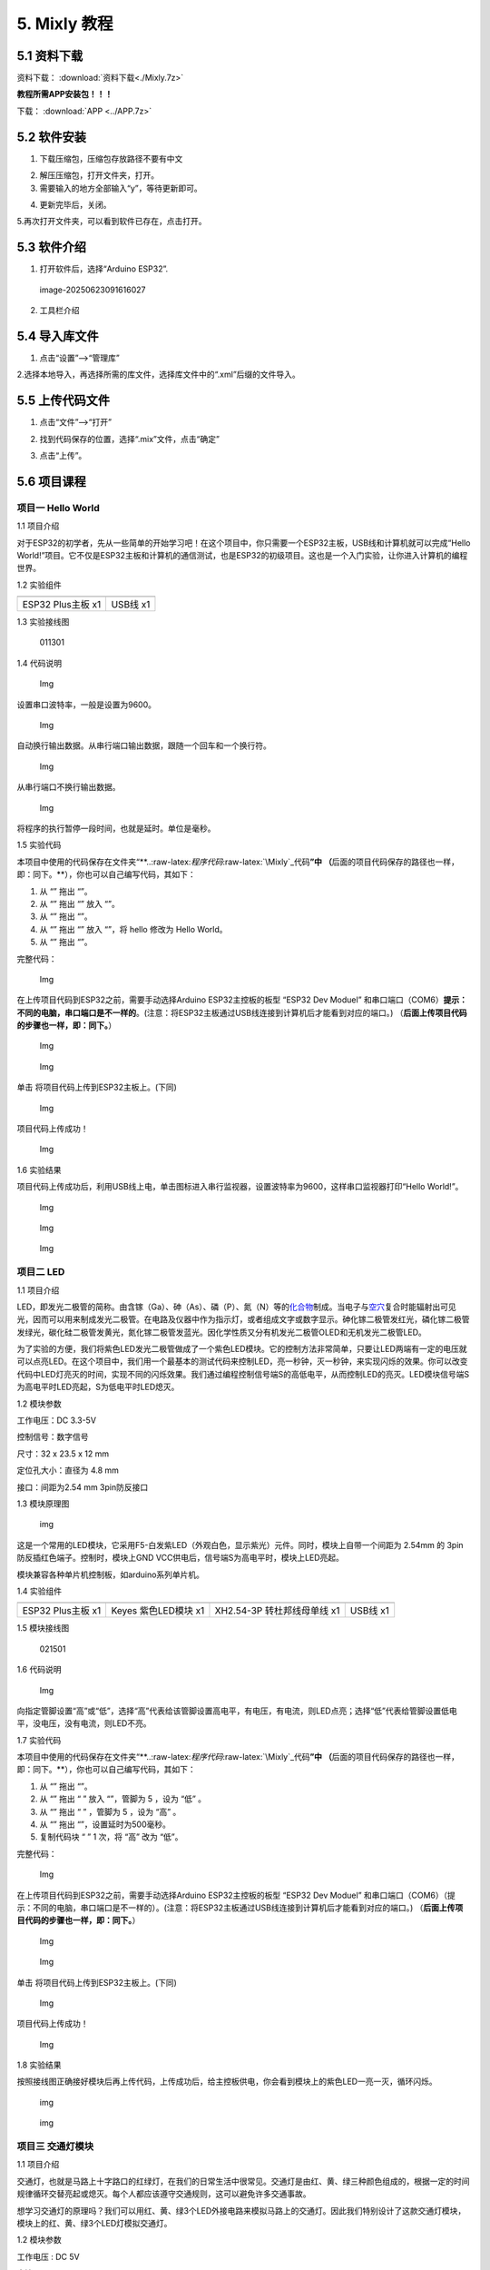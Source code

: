 5. Mixly 教程
=============

5.1 资料下载
------------

资料下载： :download:`资料下载<./Mixly.7z>`

**教程所需APP安装包！！！**

下载： :download:`APP <../APP.7z>`

5.2 软件安装
------------

1. 下载压缩包，压缩包存放路径不要有中文

|image1|

2. 解压压缩包，打开文件夹，打开\ |image2|\ 。

3. 需要输入的地方全部输入“y”，等待更新即可。

|image3|

4. 更新完毕后，关闭。

   |image4|

5.再次打开文件夹，可以看到软件已存在，点击打开。

|image5|

5.3 软件介绍
------------

1. 打开软件后，选择“Arduino ESP32”.

.. figure:: ./media/image-20250623091616027.png
   :alt: image-20250623091616027

   image-20250623091616027

2. 工具栏介绍

   |image6|

5.4 导入库文件
--------------

1. 点击“设置”—->“管理库”

   |image7|

2.选择本地导入，再选择所需的库文件，选择库文件中的“.xml”后缀的文件导入。

|image8|

5.5 上传代码文件
----------------

1. 点击“文件”—->“打开”

|image9|

2. 找到代码保存的位置，选择“.mix”文件，点击“确定”

|image10|

3. 点击“上传”。

   |image11|

5.6 项目课程
------------

项目一 Hello World
~~~~~~~~~~~~~~~~~~

1.1 项目介绍

对于ESP32的初学者，先从一些简单的开始学习吧！在这个项目中，你只需要一个ESP32主板，USB线和计算机就可以完成“Hello
World!”项目。它不仅是ESP32主板和计算机的通信测试，也是ESP32的初级项目。这也是一个入门实验，让你进入计算机的编程世界。

1.2 实验组件

================= =========
|img|             |image12|
================= =========
ESP32 Plus主板 x1 USB线 x1
================= =========

1.3 实验接线图

.. figure:: ./media/011301.png
   :alt: 011301

   011301

1.4 代码说明

.. figure:: ./media/img-20241023140243.png
   :alt: Img

   Img

设置串口波特率，一般是设置为9600。

.. figure:: ./media/img-20241023140328.png
   :alt: Img

   Img

自动换行输出数据。从串行端口输出数据，跟随一个回车和一个换行符。

.. figure:: ./media/img-20241101093914.png
   :alt: Img

   Img

从串行端口不换行输出数据。

.. figure:: ./media/img-20241023140625.png
   :alt: Img

   Img

将程序的执行暂停一段时间，也就是延时。单位是毫秒。

1.5 实验代码

本项目中使用的代码保存在文件夹“\*\*..:raw-latex:`\程序代码`:raw-latex:`\Mixly`\_代码\ **”中
（**\ 后面的项目代码保存的路径也一样，即：同下。\**），你也可以自己编写代码，其如下：

1. 从 “\ |Img|\ ” 拖出 “\ |image13|\ ”。

2. 从 “\ |image14|\ ” 拖出 “\ |image15|\ ” 放入 “\ |image16|\ ”。

3. 从 “\ |image17|\ ” 拖出 “\ |image18|\ ”。

4. 从 “\ |image19|\ ” 拖出 “\ |image20|\ ” 放入 “\ |image21|\ ”，将
   hello 修改为 Hello World。

5. 从 “\ |Img|\ ” 拖出 “\ |image22|\ ”。

完整代码：

.. figure:: ./media/img-20241023140731.png
   :alt: Img

   Img

在上传项目代码到ESP32之前，需要手动选择Arduino ESP32主控板的板型 “ESP32
Dev Moduel”
和串口端口（COM6）\ **提示：不同的电脑，串口端口是不一样的**\ 。(注意：将ESP32主板通过USB线连接到计算机后才能看到对应的端口。)
（\ **后面上传项目代码的步骤也一样，即：同下。**\ ）

.. figure:: ./media/img-20241023141133.png
   :alt: Img

   Img

.. figure:: ./media/img-20241023141156.png
   :alt: Img

   Img

单击 |image23| 将项目代码上传到ESP32主板上。(下同)

.. figure:: ./media/img-20241023141718.png
   :alt: Img

   Img

项目代码上传成功！

.. figure:: ./media/img-20241023142033.png
   :alt: Img

   Img

1.6 实验结果

项目代码上传成功后，利用USB线上电，单击图标\ |image24|\ 进入串行监视器，设置波特率为9600，这样串口监视器打印“Hello
World!”。

.. figure:: ./media/img-20241023142219.png
   :alt: Img

   Img

.. figure:: ./media/img-20241023142346.png
   :alt: Img

   Img

.. figure:: ./media/img-20241023142423.png
   :alt: Img

   Img

项目二 LED
~~~~~~~~~~

1.1 项目介绍

LED，即发光二极管的简称。由含镓（Ga）、砷（As）、磷（P）、氮（N）等的\ `化合物 <https://baike.baidu.com/item/化合物/1142931>`__\ 制成。当电子与\ `空穴 <https://baike.baidu.com/item/空穴/3517781>`__\ 复合时能辐射出可见光，因而可以用来制成发光二极管。在电路及仪器中作为指示灯，或者组成文字或数字显示。砷化镓二极管发红光，磷化镓二极管发绿光，碳化硅二极管发黄光，氮化镓二极管发蓝光。因化学性质又分有机发光二极管OLED和无机发光二极管LED。

为了实验的方便，我们将紫色LED发光二极管做成了一个紫色LED模块。它的控制方法非常简单，只要让LED两端有一定的电压就可以点亮LED。在这个项目中，我们用一个最基本的测试代码来控制LED，亮一秒钟，灭一秒钟，来实现闪烁的效果。你可以改变代码中LED灯亮灭的时间，实现不同的闪烁效果。我们通过编程控制信号端S的高低电平，从而控制LED的亮灭。LED模块信号端S为高电平时LED亮起，S为低电平时LED熄灭。

1.2 模块参数

工作电压：DC 3.3-5V

控制信号：数字信号

尺寸：32 x 23.5 x 12 mm

定位孔大小：直径为 4.8 mm

接口：间距为2.54 mm 3pin防反接口

1.3 模块原理图

.. figure:: ./media/021301.jpg
   :alt: img

   img

这是一个常用的LED模块，它采用F5-白发紫LED（外观白色，显示紫光）元件。同时，模块上自带一个间距为
2.54mm 的 3pin 防反插红色端子。控制时，模块上GND
VCC供电后，信号端S为高电平时，模块上LED亮起。

模块兼容各种单片机控制板，如arduino系列单片机。

1.4 实验组件

+----------------+----------------+-------------------+--------------+
| |img|          | |image25|      | |image26|         | |image27|    |
+================+================+===================+==============+
| ESP32 Plus主板 | Keyes          | XH2.54-3P         | USB线 x1     |
| x1             | 紫色LED模块 x1 | 转杜邦线母单线 x1 |              |
+----------------+----------------+-------------------+--------------+

1.5 模块接线图

.. figure:: ./media/021501.png
   :alt: 021501

   021501

1.6 代码说明

.. figure:: ./media/img-20241029163343.png
   :alt: Img

   Img

向指定管脚设置“高”或“低”，选择“高”代表给该管脚设置高电平，有电压，有电流，则LED点亮；选择“低”代表给管脚设置低电平，没电压，没有电流，则LED不亮。

1.7 实验代码

本项目中使用的代码保存在文件夹“\*\*..:raw-latex:`\程序代码`:raw-latex:`\Mixly`\_代码\ **”中
（**\ 后面的项目代码保存的路径也一样，即：同下。\**），你也可以自己编写代码，其如下：

1. 从 “\ |Img|\ ” 拖出 “\ |image28|\ ”。

2. 从 “\ |image29|\ ” 拖出 “ |image30| ” 放入 “\ |image31|\ ”，管脚为 5
   ，设为 “低” 。

3. 从 “\ |image32|\ ” 拖出 “ |image33| ” ，管脚为 5 ，设为 “高” 。

4. 从 “\ |Img|\ ” 拖出 “\ |image34|\ ”，设置延时为500毫秒。

5. 复制代码块 “\ |image35| ” 1 次，将 “高” 改为 “低”。

完整代码：

.. figure:: ./media/img-20241029163959.png
   :alt: Img

   Img

在上传项目代码到ESP32之前，需要手动选择Arduino ESP32主控板的板型 “ESP32
Dev Moduel”
和串口端口（COM6）（提示：不同的电脑，串口端口是不一样的）。(注意：将ESP32主板通过USB线连接到计算机后才能看到对应的端口。)
（\ **后面上传项目代码的步骤也一样，即：同下。**\ ）

.. figure:: ./media/img-20241113152219.png
   :alt: Img

   Img

.. figure:: ./media/img-20241113152250.png
   :alt: Img

   Img

单击 |image36| 将项目代码上传到ESP32主板上。(下同)

.. figure:: ./media/img-20241113152411.png
   :alt: Img

   Img

项目代码上传成功！

.. figure:: ./media/img-20241113152457.png
   :alt: Img

   Img

1.8 实验结果

按照接线图正确接好模块后再上传代码，上传成功后，给主控板供电，你会看到模块上的紫色LED一亮一灭，循环闪烁。

.. figure:: ./media/021701.png
   :alt: img

   img

.. figure:: ./media/021702.png
   :alt: img

   img

项目三 交通灯模块
~~~~~~~~~~~~~~~~~

1.1 项目介绍

交通灯，也就是马路上十字路口的红绿灯，在我们的日常生活中很常见。交通灯是由红、黄、绿三种颜色组成的，根据一定的时间规律循环交替亮起或熄灭。每个人都应该遵守交通规则，这可以避免许多交通事故。

想学习交通灯的原理吗？我们可以用红、黄、绿3个LED外接电路来模拟马路上的交通灯。因此我们特别设计了这款交通灯模块，模块上的红、黄、绿3个LED灯模拟交通灯。

1.2 模块参数

工作电压 : DC 5V

电流 ：100 mA

最大功率 ：0.5 W

工作温度 ：-10°C ~ +50°C

输入信号 : 数字信号

尺寸 ：47.6 x 23.8 x 11.8 mm

定位孔大小：直径为 4.8 mm

接口 ：间距为2.54 mm 5pin防反接口

1.3 模块原理图

.. figure:: ./media/031301.png
   :alt: 031301

   031301

上一课我们学习了如何控制一个LED，由原理图可以得知，控制这个模块就好比分别控制3个独立的LED灯(我们这个灯可直接由单片机IO口驱动)，给对应颜色灯高电平就亮起对应的颜色。比如，我们给信号“R”输出高电平，也就是3.3V，则红色LED点亮。

1.4 实验组件

+----------------+----------------+-------------------+--------------+
| |img|          | |image37|      | |image38|         | |image39|    |
+================+================+===================+==============+
| ESP32 Plus主板 | Keyes          | XH2.54-5P         | USB线 x1     |
| x1             | 交通灯模块 x1  | 转杜邦线母单线 x1 |              |
+----------------+----------------+-------------------+--------------+

1.5 模块接线图

.. figure:: ./media/031501.jpg
   :alt: img

   img

1.6 实验代码

本项目中使用的代码保存在文件夹“\*\*..:raw-latex:`\程序代码`:raw-latex:`\Mixly`\_代码\ **”中
（**\ 后面的项目代码保存的路径也一样，即：同下。\**），你也可以自己编写代码，其如下：

1. 从 “\ |Img|\ ” 拖出 “\ |image40|\ ”。

2. 从 “\ |image41|\ ” 分别拖出 “ |image42| ” 、 “ |image43| ” 、 “
   |image44| ” 放入 “\ |image45|\ ”，红色LED管脚为 5 、黄色LED管脚为 13
   、绿色LED管脚为 12 ，全部设为 “低”。

.. figure:: ./media/img-20241029171409.png
   :alt: Img

   Img

3. 复制代码块 “ |image46| ” 1 次，将红色LED设为 “高”；又从 “\ |Img|\ ”
   拖出 “\ |image47|\ ”，设置延时为5000毫秒；再复制复制代码块 “
   |image48| ” 1次，延时为500毫秒。

.. figure:: ./media/img-20241029171344.png
   :alt: Img

   Img

4. 从 “\ |Img|\ ” 拖出 “ |image49| ” ，从 1 到 10 步长为 1 改成从 1 到 3
   步长为 1。

5. 复制代码块 “ |image50| ” 1 次 放入 “ |image51| ”，将黄色LED设为 “低”
   改成设为 “高”，再复制代码块 “ |image52| ” 1 次放入 “ |image53| ” ，

.. figure:: ./media/img-20241029171941.png
   :alt: Img

   Img

6. 复制代码块 “ |image54| ” 1次，将红色LED设为 “高” 改成 “低”
   ，再把绿色LED设为 “低” 改成设为 “高”。

.. figure:: ./media/img-20241029172101.png
   :alt: Img

   Img

7. 复制代码块 “ |image55| ” 1次。

完整代码：

.. figure:: ./media/img-20241113154626.png
   :alt: Img

   Img

1.7 实验结果

按照接线图正确接好模块后再上传代码，上传成功后，给主控板供电，你会看到模块上绿色LED亮5秒然后熄灭，黄色LED闪烁3秒然后熄灭，红色LED亮5秒然后熄灭。模块按此顺序循环亮灭。

项目四 激光头传感器模块发出激光
~~~~~~~~~~~~~~~~~~~~~~~~~~~~~~~

1.1 项目介绍

在这个套件中，有一个Keyes
激光头传感器，激光与常见的光不同。一方面，激光的单色性好。另一方面，激光发射器内部特定的结构，使得激光能够被聚集成单束光，朝着同一方向射出，亮度高，方向性好。

正是由于这些特性，激光被广泛用于对特定材料进行切割、焊接、表面处理等等。激光的能量非常高，玩具激光笔照射人眼可能导致眩光，长时间可能导致视网膜损害，我国也禁止用激光照射航行的飞机。因此，\ **请注意不要用激光发射器对准人眼。**

1.2 模块参数

工作电压 ：DC 5V

工作温度 ：-10°C ~ +50°C

输入信号 ：数字信号

尺寸 ：32 x 23.8 x 10 mm

定位孔大小 ：直径为 4.8 mm

接口 ：间距为2.54 mm 3pin防反接口

1.3 模块原理图

.. figure:: ./media/041301.png
   :alt: img

   img

激光头传感器主要由激光头组成，激光头由发光管芯、聚光透镜、铜可调套筒三部分组成。

从激光模块的电路原理图我们可以知道，它是用三极管驱动的。激光头的 1
脚始终上拉到VCC，在信号端 S
处输入一个高电平数字信号，NPN三极管Q1导通，激光头的 2
脚被下拉到GND，此时传感器开始工作。在信号端 S
处输入低电平时NPN三极管Q1不导通，传感器停止工作。

1.4 实验组件

+----------------+----------------+-------------------+--------------+
| |img|          | |image56|      | |image57|         | |image58|    |
+================+================+===================+==============+
| ESP32 Plus主板 | Keyes 激光模块 | XH2.54-3P         | USB线 x1     |
| x1             | x1             | 转杜邦线母单线 x1 |              |
+----------------+----------------+-------------------+--------------+

1.5 模块接线图

.. figure:: ./media/041501.png
   :alt: img

   img

1.6 代码说明

.. figure:: ./media/img-20241113155054.png
   :alt: Img

   Img

向指定管脚设置“高”或“低”，选择“高”代表给该管脚设置高电平，有电压，有电流，则激光头点亮；选择“低”代表给管脚设置低电平，没电压，没有电流，则激光头不亮。

1.7 实验代码

本项目中使用的代码保存在文件夹“\*\*..:raw-latex:`\程序代码`:raw-latex:`\Mixly`\_代码\ **”中
（**\ 后面的项目代码保存的路径也一样，即：同下。\**），你也可以自己编写代码，其如下：

1. 从 “\ |Img|\ ” 拖出 “\ |image59|\ ”。

2. 从 “\ |image60|\ ” 拖出 “ |image61| ” 放入 “\ |image62|\ ”，管脚为 5
   ，设为 “低” 。

3. 从 “\ |image63|\ ” 拖出 “ |image64| ” ，管脚为 5 ，设为 “高” 。

4. 从 “\ |Img|\ ” 拖出 “\ |image65|\ ”，设置延时为2000毫秒。

5. 复制代码块 “ |image66| ” 1 次，将 “高” 改为 “低”。

完整代码：

.. figure:: ./media/img-20241113155422.png
   :alt: Img

   Img

1.8 实验结果

按照接线图正确接好模块后再上传代码，上传成功后，你能看到模块上激光管发射红色激光信号2秒，然后关闭发射2秒，循环交替。

.. figure:: ./media/041701.png
   :alt: 041701

   041701

项目五 呼吸灯
~~~~~~~~~~~~~

1.1 项目介绍

在第二课我们学习了如何让LED闪烁。但是LED的玩法远不仅如此。在日常生活中你有没有遇到过灯光慢慢变亮或者慢慢变暗呢？这叫呼吸灯。所谓呼吸灯，就是控制LED逐渐变亮，然后逐渐变暗，循环交替。上一课我们学会了直接用高电平点亮LED，低电平熄灭LED。如果要让LED不那么亮但又不完全熄灭，介于中间状态，只需控制流过LED的电流就可以实现。电流减小LED变暗，电流增大LED变亮。所以只需要调节LED两端的电压减小或增大（电流也会随之减小或增大）就能控制LED的亮暗程度了。

数字端口电压输出只有LOW与HIGH两个开关，对应的就是0V与3.3V（或5V）的电压输出。可以把LOW定义为0，HIGH定义为1，1秒内让单片机输出500个0或者1的信号。如果这500个信号全部为1，那就是完整的3.3V；如果全部为0，那就是0V。如果010101010101这样输出，刚好一半，端口输出的平均电压就为1.65V了。这和放映电影是一个道理。我们所看的电影并不是完全连续的，它其实是每秒输出25张图片，人的肉眼分辨不出来，看上去就是连续的了，PWM也是同样的道理。如果想要不同的电压，就控制0与1的输出比例就可以了。当然这和真实的连续输出还是有差别的，单位时间内输出的0,1信号越多，控制的就越精确。

那么什么是PWM呢？PWM简称脉宽调制，是利用微处理器的数字输出来对模拟电路进行控制的一种非常有效的技术。

.. figure:: ./media/061101.jpg
   :alt: img

   img

PWM的频率是指在1秒钟内，信号从高电平到低电平再回到高电平的次数，也就是说一秒钟PWM有多少个周期，单位Hz。

PWM的周期，T=1/f，T是周期，f是频率。如果频率为50Hz
，也就是说一个周期是20ms，那么一秒钟就有 50次PWM周期。

占空比，是一个脉冲周期内，高电平的时间与整个周期时间的比例，单位是%
(0%-100%) 一个周期的长度。如下图所示。

.. figure:: ./media/061102.jpg
   :alt: img

   img

这一课学习使用PWM来控制0与1的输出比例实现控制电压。

1.2 模块参数

工作电压 : DC 3.3 ~ 5V

工作温度 ：-10°C ~ +50°C

控制信号 : 数字信号

尺寸 ：32 x 23.8 x 12 mm

定位孔大小：直径为 4.8 mm

接口 ：间距为2.54 mm 3pin防反接口

1.3 模块原理图

.. figure:: ./media/021301.jpg
   :alt: img

   img

前面实验二我们就学习了如何控制一个LED，由原理图可以得知，控制时，模块上GND
VCC供电后，信号端S为高电平时，模块上LED亮起。

1.4 实验组件

+----------------+----------------+-------------------+--------------+
| |img|          | |image67|      | |image68|         | |image69|    |
+================+================+===================+==============+
| ESP32 Plus主板 | Keyes          | XH2.54-3P         | USB线 x1     |
| x1             | 紫色LED模块 x1 | 转杜邦线母单线 x1 |              |
+----------------+----------------+-------------------+--------------+

1.5 模块接线图

.. figure:: ./media/021501.png
   :alt: img

   img

1.6 代码说明

.. figure:: ./media/img-20241029165007.png
   :alt: Img

   Img

向指定管脚设置通道，赋值可以为0 ~ 255，是LED熄灭。

.. figure:: ./media/img-20241029164725.png
   :alt: Img

   Img

将数字管脚 5 的通道设置为CH0(LT0)，赋值为0 ，是LED熄灭。

.. figure:: ./media/img-20241029165054.png
   :alt: Img

   Img

将管脚 5 的通道设置为CH0(LT0)，赋值为i。

.. figure:: ./media/img-20241029165146.png
   :alt: Img

   Img

设置一个变量 i ，i从 0 逐渐增加到 255，每一次都加 5，总共加了 51 次，
每次以10毫秒的频率增加 5，LED逐渐变亮。

.. figure:: ./media/img-20241029165211.png
   :alt: Img

   Img

设置一个变量i，i从 255 逐渐减少到 0，每一次都减5，总共减了51次， 每次以
10 毫秒的频率减 5，LED逐渐变暗。

1.7 实验代码

本项目中使用的代码保存在文件夹“\*\*..:raw-latex:`\程序代码`:raw-latex:`\Mixly`\_代码\ **”中
（**\ 后面的项目代码保存的路径也一样，即：同下。\**），你也可以自己编写代码，其如下：

1. 从 “\ |Img|\ ” 拖出 “\ |image70|\ ”。

2. 从 “\ |image71|\ ” 拖出 “ |image72| ” 放入 “\ |image73|\ ”，管脚为 5
   ，通道设置为CH0(LT0)，赋值为 0。

3. 从 “\ |Img|\ ” 拖出 “ |image74| ” ，从 1 到 10 步长为 1 改成从 0 到
   255 步长为 5。

4. 从 “\ |image75|\ ” 拖出 “ |image76| ” 放入 “ |image77| ”，管脚为 5
   ，通道设置为CH0(LT0)；又从 “ |image78|\ ” 拖出 “\ |image79| ”
   放入赋值为 0 处。

5. 从 “\ |Img|\ ” 拖出 “\ |image80|\ ” 放入 “ |image81|
   ”，设置延时为10毫秒。

6. 复代码块 “ |image82| ” 1 次，从 0 到 255 步长为 5 改成从 255 到 0
   步长为 -5。

完整代码：

.. figure:: ./media/img-20241113161102.png
   :alt: Img

   Img

1.8 实验结果

按照接线图正确接好模块后再上传代码，上传成功后，给主控板供电，你能看到模块上的紫色LED从暗逐渐变亮，再从亮逐渐变暗，就像呼吸一样。

项目六 RGB模块调节LED颜色
~~~~~~~~~~~~~~~~~~~~~~~~~

1.1 项目介绍

在这个套件中，有一个Keyes
共阴RGB模块，它采用F10-全彩RGB雾状共阴LED元件。控制时，我们需要将模块的R、G、B脚连接至单片机的PWM口。由于我们这个RGB模块是共阴的，公共管脚就接GND（共阳RGB公共管脚接VCC)。

RGB三色也就是三基色，红色、绿色、蓝色。人眼对RGB三色最为敏感，大多数的颜色可以通过RGB三色按照不同的比例合成产生。同样绝大多数单色光也可以分解成RGB三种色光。这是色度学的最基本原理，即三基色原理。RGB三基色按照不同的比例相加合成混色称为相加混色，除了相加混色法之外还有相减混色法。可根据需要相加相减调配颜色。

接下来，我们基于刚刚学习的三基色原理，通过PWM端口控制R、G、B各色的占空比，使R、G、B三色按照不同的比例合成产生多重颜色显示在LED上。

1.2 模块参数

工作电压 ：DC 3.3 ~ 5V

工作温度 ：-10°C ~ +50°C

输入信号 ：PWM信号

尺寸 ：32 x 23.8 x 16.9 mm

定位孔大小 ：直径为 4.8 mm

接口 ：间距为2.54 mm 4pin防反接口

1.3 模块原理图

.. figure:: ./media/061301.png
   :alt: img

   img

通过调节R、G、B、三个灯的PWM值，控制LED元件显示红光、绿光和蓝光的比例，从而控制RGB模块上LED显示不同颜色灯光。当设置的PWM值越大，对应显示的颜色比例越重。理论上来说，通过调节这3中颜色光的混合比例，可以模拟出所有颜色的灯光。

1.4 实验组件

+----------------+----------------+---------------------+-------------+
| |img|          | |image83|      | |image84|           | |image85|   |
+================+================+=====================+=============+
| ESP32 Plus主板 | Keyes          | XH2.54-4P           | USB线 x1    |
| x1             | 共阴RGB模块 x1 | 转杜邦线母单线 x1   |             |
+----------------+----------------+---------------------+-------------+

1.5 模块接线图

.. figure:: ./media/061501.png
   :alt: img

   img

1.6 代码说明

.. figure:: ./media/img-20241101084925.png
   :alt: Img

   Img

设置共阴RGB亮不同颜色光，R、G、B可以在 0 ~ 255 之间设置任何数字。

1.7 实验代码

你可以打开我们提供的代码，也可以自己编写代码，其如下：

1. 从 “\ |Img|\ ” 拖出 “\ |image86|\ ”。

2. 从 “\ |image87|\ ” 拖出 “ |image88| ” 放入 “\ |image89|\ ”，R 管脚 为
   32 、G 管脚 为 4 、B 管脚 为 2 ，R 、G、B 的值都赋值为 0 。

.. figure:: ./media/img-20241101091350.png
   :alt: Img

   Img

3. 从 “\ |Img|\ ” 拖出 “ |image90| ” ，从 1 到 10 步长为 1 改成从 0 到
   255 步长为 1。

4. 复制代码块 “ |image91| ” 1 次放入 “ |image92| ” ，又从 “ |image93|\ ”
   拖出 “\ |image94| ” 放入 R（0 ~ 255）后面 0 处；再从 “ |image95| ”
   拖出 “ |image96| 放入 G（0 ~ 255）后面 0 处，将 “ + ” 改成 “ - ”
   ，把“ - ”前面的 1 改成 128，“ - ”后面的 1 替换成变量 i ；再复制代码块
   “ |image97| ” 放入 G（0~255）后面 0 处，将 128 改成 255 ；再延时 10
   毫秒。

.. figure:: ./media/img-20241029175036.png
   :alt: Img

   Img

5. 复制代码块 “ |image98| ” 1 次，将 从 0 到 255 步长为 1 改成 从 255 到
   0 步长为 -1 。

.. figure:: ./media/img-20241101092739.png
   :alt: Img

   Img

完整代码：

.. figure:: ./media/img-20241113163146.png
   :alt: Img

   Img

1.8 实验结果

按照接线图正确接好模块后再上传代码，上传成功后，给主控板供电，你能看到模块上RGB
LED开始随机显示颜色。

.. figure:: ./media/061701.png
   :alt: img

   img

.. figure:: ./media/061702.png
   :alt: img

   img

项目七 按键传感器检测实验
~~~~~~~~~~~~~~~~~~~~~~~~~

1.1 项目介绍

在这个套件中，有一个Keyes单路按键模块，它主要由1个轻触开关组成，自带1个黄色按键帽。第二课我们学习了怎么让单片机的引脚输出一个高电平或者低电平，这节课程我们就来学习怎么读取引脚的电平。

按键模块的按键按下，单片机读取到低电平，松开按键读取到高电平。通过读取传感器上S端的高低电平，判断按键是否按下，并且在串口监视器上显示测试结果。

1.2 模块参数

工作电压 : DC 3.3 ~ 5V

工作温度 ：-10°C ~ +50°C

控制信号 : 数字信号

尺寸 ：32 x 23.8 x 15.6 mm

定位孔大小：直径为 4.8 mm

接口 ：间距为2.54 mm 3pin防反接口

1.3 模块原理图

.. figure:: ./media/071301.png
   :alt: img

   img

按键有四个引脚，其中1与3相连，2与4相连。按键未被按下时，13与24是断开的。信号端S读取的电平是被4.7K的上拉电阻R1所拉高的高电平。而当按键被按下时，13和24连通，原本上拉的13脚被24脚接的GND下拉至低电平，此时信号端S读取到低电平。即按下按键，传感器信号端S为低电平；松开按键时，信号端S为高电平。

1.4 实验组件

+----------------+----------------+-------------------+--------------+
| |img|          | |image99|      | |image100|        | |image101|   |
+================+================+===================+==============+
| ESP32 Plus主板 | Keyes          | XH2.54-3P         | USB线 x1     |
| x1             | 单路按键模块   | 转杜邦线母单线 x1 |              |
|                | x1             |                   |              |
+----------------+----------------+-------------------+--------------+

1.5 模块接线图

.. figure:: ./media/071501.png
   :alt: img

   img

1.6 代码说明

.. figure:: ./media/img-20241029162852.png
   :alt: Img

   Img

从指定的数字管脚读取按键开关的数字信号(高/低电平)。

.. figure:: ./media/img-20241113171600.png
   :alt: Img

   Img

如果（ ）里的表达式为真，则运行 执行 块内的代码。如果（ ）里表达式为假
，则运行 否则 块内的代码。

1.7 实验代码

你可以打开我们提供的代码，也可以自己编写代码，其如下：

1. 从 “\ |Img|\ ” 拖出 “\ |image102|\ ”。

2. 从 “\ |image103|\ ” 拖出 “\ |image104|\ ” 放入 “\ |image105|\ ”。

3. 先从 “ |image106|\ ” 拖出 “\ |image107|\ ” 放入 “\ |image108|\ ”
   中；再从 “\ |image109|\ ” 拖出 “\ |image110|\ ” 放入
   “\ |image111|\ ”中，将 “item” 改成 “switch_state” 。

.. figure:: ./media/img-20241030141614.png
   :alt: Img

   Img

4. 先从 “\ |image112|\ ” 拖出 “\ |image113|\ ” ，再从 “\ |image114|\ ”
   拖出 “ |image115| ” ，管脚为 5 。

.. figure:: ./media/img-20241030141846.png
   :alt: Img

   Img

5. 先从 “\ |image116|\ ” 拖出 “ |image117| ”，将 “自动换行” 改成
   “不换行” ；再从 “ |image118|\ ” 拖出 “\ |image119| ” 。

.. figure:: ./media/img-20241030141906.png
   :alt: Img

   Img

6. 先从 “\ |Img|\ ” 拖出 “\ |image120|\ ” 点击 |image121| 进去将
   “\ |image122|\ ” 移进 “\ |image123|\ ” 中，再点击 |image124| ；接着从
   “\ |image125|\ ” 拖出 “\ |image126|\ ” 放入 “\ |image127|\ ” 中；再从
   “ |image128|\ ” 拖出 “\ |image129| ” 放入 “ = ” 左侧 ；最后从
   “\ |image130|\ ” 拖出 “\ |image131|\ ” 放入 “ = ” 右侧。

.. figure:: ./media/img-20241030142059.png
   :alt: Img

   Img

7. 先从 “\ |image132|\ ” 拖出 “\ |image133|\ ” 放入 “\ |image134|\ ”的
   执行 处 ，将 “自动换行” 改成 “不换行” ；接着从 “ |image135| ” 拖出 “
   |image136| ”，将 hello 变成 2 个空格；复制代码块 “\ |image137|\ ”
   1次，将 “不换行” 改成 “自动换行” ，空格改成 “Press the botton”
   ；添加延时 100 毫秒。

.. figure:: ./media/img-20241113170607.png
   :alt: Img

   Img

8. 复制代码块 “\ |image138|\ ” 1 次 放入 否则 处 ，将 “Press the botton”
   改成 “Loosen the botton” 。

.. figure:: ./media/img-20241113170917.png
   :alt: Img

   Img

完整代码：

.. figure:: ./media/img-20241113171037.png
   :alt: Img

   Img

1.8 实验结果

按照接线图正确接好模块后再上传代码，上传成功后，给主控板供电，打开串口监视器，设置波特率为
**9600** 。

当按下传感器模块上的按键时，按键值value为0，串口监视器打印出“\ **0 Press
the button**\ ”；松开按键时，按键值value为1，串口监视器打印出“\ **1
Loosen the button**\ ”字符。

.. figure:: ./media/img-20241113171743.png
   :alt: Img

   Img

项目八 电容触摸传感器检测实验
~~~~~~~~~~~~~~~~~~~~~~~~~~~~~

1.1 项目介绍

在这个套件中，有一个Keyes 电容触摸模块，它主要由1个触摸检测芯片
TTP223-BA6
构成。模块上提供一个触摸按键，功能是用可变面积的按键取代传统按键。当我们上电之后，传感器需要约0.5秒的稳定时间，此时间段内不要触摸按键，此时所有功能都被禁止，始终进行自校准，校准周期约为4秒。

1.2 模块参数

工作电压 ：DC 3.3 ~ 5V

最大功率 ：0.3 W

工作温度 ：-10°C ~ +50°C

输出信号 ：数字信号

尺寸 ：32 x 23.8 x 9 mm

定位孔大小 ：直径为 4.8 mm

接口 ：间距为2.54 mm 3pin防反接口

1.3 模块原理图

.. figure:: ./media/081301.png
   :alt: img

   img

TTP223N-BA6 的输出通过 AHLB（4）引脚选择高电平或低电平有效。通过
TOG（6）引脚选择直接模式或触发模式。

=== ==== =====================
TOG AHLB 引脚Q的功能
=== ==== =====================
0   0    直接模式，高电平有效
0   1    直接模式，低电平有效
1   0    触发模式，上电状态为0
1   1    触发模式，上电状态为1
=== ==== =====================

从原理图我们可以知道 TOG 脚和 AHLB
脚是悬空的，此时输出为直接模式，高电平有效。

当我们用手指触摸模块上的感应区时，信号端 S
输出高电平（上一课学习的按键模块与之相反，当按键感应到按下输出低电平），板载红色LED点亮，我们通过读取模块上
S 端的高低电平，判断电容触摸模块上的感应区是否感应到触摸。

1.4 实验组件

+----------------+----------------+-------------------+--------------+
| |img|          | |image139|     | |image140|        | |image141|   |
+================+================+===================+==============+
| ESP32 Plus主板 | Keyes          | XH2.54-3P         | USB线 x1     |
| x1             | 电容触摸模块   | 转杜邦线母单线 x1 |              |
|                | x1             |                   |              |
+----------------+----------------+-------------------+--------------+

1.5 模块接线图

.. figure:: ./media/081501.png
   :alt: img

   img

1.6 代码说明

.. figure:: ./media/img-20241113172000.png
   :alt: Img

   Img

从指定的数字管脚读取电容触摸传感器的数字信号(高/低电平)。

.. figure:: ./media/img-20241113171600.png
   :alt: Img

   Img

如果（ ）里的表达式为真，则运行 执行 块内的代码。如果（ ）里表达式为假
，则运行 否则 块内的代码。

1.7 实验代码

你可以打开我们提供的代码，也可以自己编写代码，其编写代码的过程可以参考
“\ 第七课 按键传感器检测实验\ ”，这里就不重复讲解：

.. figure:: ./media/img-20241113172712.png
   :alt: Img

   Img

1.8 实验结果

代按照接线图正确接好模块后再上传代码，上传成功后，给主控板供电，打开串口监视器，设置波特率为
**9600**\ 。

当触摸模块上的感应区感应到触摸时，板载红色LED点亮，value 值为
1，串口监视器打印出“\ **1 Press the
button**\ ”；当没有感应到触摸时，板载红色LED熄灭，value 值为
0，串口监视器打印出“\ **0 Loosen the button**\ ”。

.. figure:: ./media/081701.png
   :alt: img

   img

.. figure:: ./media/081702.png
   :alt: img

   img

.. figure:: ./media/img-20241113173131.png
   :alt: Img

   Img

项目九 避障传感器检测障碍物
~~~~~~~~~~~~~~~~~~~~~~~~~~~

1.1 项目介绍

在这个套件中，有一个Keyes
避障传感器，它主要由一对红外线发射与接收管元件组成。实验中，我们通过读取传感器上S端高低电平，判断是否存在障碍物。

1.2 模块参数

工作电压 : DC 5V

电流 : 50 mA

最大功率 : 0.3 W

工作温度 ：-10°C ~ +50°C

输出信号 : 数字信号

感应距离 : 2 ~ 40 cm

尺寸 ：32 x 23.8 x 11 mm

定位孔大小：直径为 4.8 mm

接口 ：间距为2.54 mm 3pin防反接口

1.3 模块原理图

.. figure:: ./media/091301.jpg
   :alt: img

   img

NE555时基电路提供给发射管TX发射出一定频率的红外信号，红外信号会随着传送距离的加大逐渐衰减，如果遇到障碍物，就会形成红外反射。当检测方向RX遇到反射回来的信号比较弱时，接收检测引脚输出高电平，说明障碍物比较远；当反射回来的信号比较强，接收检测引脚输出低电平，说明障碍物比较近，此时指示灯亮起。传感器上有两个电位器，一个用于调节发送功率，一个用于调节接收频率，通过调节两个电位器，我们可以调节它的有效距离。

1.4 实验组件

+----------------+----------------+-------------------+--------------+
| |img|          | |image142|     | |image143|        | |image144|   |
+================+================+===================+==============+
| ESP32 Plus主板 | Keyes          | XH2.54-3P         | USB线 x1     |
| x1             | 避障传感器 x1  | 转杜邦线母单线 x1 |              |
+----------------+----------------+-------------------+--------------+

1.5 模块接线图

.. figure:: ./media/091501.png
   :alt: img

   img

1.6 代码说明

.. figure:: ./media/img-20241113174322.png
   :alt: Img

   Img

从指定的数字管脚读取避障传感器的数字信号(高/低电平)。

.. figure:: ./media/img-20241113171600.png
   :alt: Img

   Img

如果（ ）里的表达式为真，则运行 执行 块内的代码。如果（ ）里表达式为假
，则运行 否则 块内的代码。

1.7 实验代码

你可以打开我们提供的代码，也可以自己编写代码，其编写代码的过程可以参考
“\ 第七课 按键传感器检测实验\ ”，这里就不重复讲解：

.. figure:: ./media/img-20241113174052.png
   :alt: Img

   Img

1.8 实验结果

按照接线图正确接好模块后再上传代码，上传成功后，给主控板供电，接着开始调节传感器模块上的两个电位器感应距离。避障传感器上有两个电位器，分别是接收频率调节电位器和发射功率调节电位器，如下图所示。

.. figure:: ./media/091701.jpg
   :alt: img

   img

先调节发射功率调节电位器，先将电位器顺时针拧到尽头，然后逆时针慢慢往回调，当调节到SLED灯亮起时，微调使传感器上SLED灯介于亮与不亮之间的\ **不亮**\ 状态。

接着设置接收频率调节电位器，同样将电位器顺时针拧到尽头，然后逆时针慢慢往回调，当SLED灯亮起时，微调使传感器上SLED灯介于亮与不亮之间的\ **不亮**\ 状态，此时能检测障碍物的距离最长。

打开串口监视器，设置波特率为 **9600**\ 。当传感器检测到障碍物时，value
值为 **0**\ ，SLED 灯亮，串口监视器打印出 “\ **0 There are
obstacles**\ ” ；没有检测到障碍物时，value 值为 **1**\ ，SLED
灯灭，串口监视器打印出 “\ **1 All going well**\ ” 。

.. figure:: ./media/091703.png
   :alt: img

   img

.. figure:: ./media/091704.png
   :alt: img

   img

.. figure:: ./media/img-20241113174610.png
   :alt: Img

   Img

项目十 循迹传感器检测黑白线
~~~~~~~~~~~~~~~~~~~~~~~~~~~

1.1 项目介绍

在这个套件中，有一个Keyes 单路循线传感器，它主要由1个TCRT5000
反射型黑白线识别传感器元件组成。

1.2 模块参数

工作电压 ：DC 3.3 ~ 5V

工作温度 ：-10°C ~ +50°C

输入信号 ：PWM信号

尺寸 ：32 x 23.8 x 9.4 mm

定位孔大小 ：直径为 4.8 mm

接口 ：间距为2.54 mm 3pin防反接口

1.3 模块原理图

.. figure:: ./media/101301.png
   :alt: 041301

   041301

上一课我们学习了避障传感器的原理，而巡线传感器的原理也是相类似的。TCRT5000
反射型传感器包含了一个红外发射器和光电探测器，彼此相邻。巡线传感器的红外发射器持续发出红外线，红外线经过反射后被接收。接收后会产生电流，这个电流随着红外线光增强而变大。接收后利用电压比较器
LM393 ，将接收到红外线后 LM393 的 3 脚的电压值与可调电位器给 LM393 的 2
脚设置的阈值电压进行比较。

当发射出的红外线没有被反射回来或被反射回来但强度不够大时，红外接收管一直处于关闭状态，此时
R3 处的电压接近VCC，即 LM393 的 3 脚电压接近 VCC。而LM393 的 2
脚电压小于 VCC，通过 LM393 比较器后比较 1
脚输出高电平，LED不导通。随着反射回来的红外线光增强，电流也随之变大。此时
3 脚的电压值等于 VCC - I*R3，随着电流的增大，3
脚的电压就会越来越小。当电压小到比 2 脚的电压还小的时候，接收检测引脚 1
脚输出低电平，LED导通，被点亮。

当红外信号发送到黑色轨道时，由于黑色吸光能力比较强，红外信号发送出去后就会被吸收掉，反射部分很微弱。而白色反射率高，所以白色轨道就会把大部分红外信号反射回来。即检测到黑色或没检测到物体时，信号端为高电平；检测到白色物体时，信号端为低电平。它的检测高度为
0—3cm。我们可以通过旋转传感器上电位器，调节灵敏度，即调节检测高度。当旋转电位器，使传感器上红色
LED介于不亮与亮之间的临界点时，灵敏度最好。

1.4 实验组件

+----------------+------------------+-------------------+--------------+
| |img|          | |image145|       | |image146|        | |image147|   |
+================+==================+===================+==============+
| ESP32 Plus主板 | Keyes            | XH2.54-3P         | USB线 x1     |
| x1             | 单路循线传感器x1 | 转杜邦线母单线 x1 |              |
+----------------+------------------+-------------------+--------------+

1.5 模块接线图

.. figure:: ./media/101501.png
   :alt: img

   img

1.6 代码说明

.. figure:: ./media/img-20241113175032.png
   :alt: Img

   Img

从指定的数字管脚读取循迹传感器的数字信号(高/低电平)。

.. figure:: ./media/img-20241113171600.png
   :alt: Img

   Img

如果（ ）里的表达式为真，则运行 执行 块内的代码。如果（ ）里表达式为假
，则运行 否则 块内的代码。

1.7 实验代码

你可以打开我们提供的代码，也可以自己编写代码，其编写代码的过程可以参考
“\ 第七课 按键传感器检测实验\ ”，这里就不重复讲解：

.. figure:: ./media/img-20241113175142.png
   :alt: Img

   Img

1.8 实验结果

按照接线图正确接好模块后再上传代码，上传成功后，给主控板供电，打开串口监视器，设置波特率为
**9600**\ 。

串口监视器打印出对应的数据和字符。当传感器检测到黑色物体货检测距离太远时，value值为
1 ，LED不亮，串口监视器打印出“\ **1
Black**\ ”；检测到白色物体（能够反光）时，value值为 0
，LED亮，串口监视器打印出“\ **0 White**\ ”。

.. figure:: ./media/img-20241113175655.png
   :alt: Img

   Img

项目十一 光折断计数
~~~~~~~~~~~~~~~~~~~

1.1 项目介绍

在这个套件中，有一个Keyes 光折断模块，它主要由 1 个 ITR-9608
光电开关组成，它属于对射光电开关传感器。

这一课，我们通过设置代码，模拟出流水线上利用类似传感器实现对产品进行计数的功能。

1.2 模块参数

工作电压 ：DC 3.3 ~ 5V

工作温度 ：-10°C ~ +50°C

输入信号 ：PWM信号

尺寸 ：32 x 23.8 x 13 mm

定位孔大小 ：直径为 4.8 mm

接口 ：间距为2.54 mm 3pin防反接口

1.3 模块原理图

光电开关是是利用被检测物体对光束的遮挡或反射，由同步回路选通电路，从而检测遮挡物体的有无。所有能反射光线的物体都可以被检测。光电开关将输入的电流在发射器上转换为光信号并射出，然后接收器根据接收到的光线强弱或有无，对目标物体进行检测。

.. figure:: ./media/111301.jpg
   :alt: img

   img

当用不透明物体放置在传感器凹槽时，C 脚与 VCC 连通，传感器信号端 S
为高电平，自带红色 LED熄灭；传感器凹槽没有任何东西时，传感器信号端被 R2
拉低为低电平，自带红色LED亮起。

1.4 实验组件

+---------------+-----------------+--------------------+---------------+
| |img|         | |image148|      | |image149|         | |image150|    |
+===============+=================+====================+===============+
| ESP32         | Keyes           | XH2.54-3P          | USB线 x1      |
| Plus主板 x1   | 光折断模块 x1   | 转杜邦线母单线 x1  |               |
+---------------+-----------------+--------------------+---------------+

1.5 模块接线图

.. figure:: ./media/111501.png
   :alt: img

   img

1.6 代码说明

.. figure:: ./media/img-20241114084659.png
   :alt: Img

   Img

从指定的数字管脚读取光折断传感器的数字信号(高/低电平)。

.. figure:: ./media/img-20241114084747.png
   :alt: Img

   Img

如果（ ）里的表达式为真，则运行 执行 块内的代码。

通过以下表格，我们可以了解此课程代码的逻辑设置，这个编程技巧我们在后面还会用到。

===================================== =======
初始状态                              
===================================== =======
State（传感信号端数值）               设置为0
lastState（传感器信号端上一循环数值） 设置为0
PushCounter（累计通过物体数目）       设置为0
===================================== =======

+----------------------------+------------------------------------------------------------------+--------------------------------------------------+
| 状态                       |                                                                  |                                                  |
+============================+==================================================================+==================================================+
| 当物体开始穿过传感器凹槽时 | lastState为0，State检测到变为1，两个数据不相等，lastState变为1。 | PushCounter设置为PushCounter加1打印PushCounter值 |
+----------------------------+------------------------------------------------------------------+--------------------------------------------------+
| 当物体离开传感器凹槽时     | lastState为1，State检测到变为0，两个数据不相等，lastState变为0。 | PushCounter不变不打印PushCounter值               |
+----------------------------+------------------------------------------------------------------+--------------------------------------------------+
| 当物体再次穿过传感器凹槽时 | lastState为0，State检测到变为1，两个数据不相等，lastState变为1。 | PushCounter设置为PushCounter加1打印PushCounter值 |
+----------------------------+------------------------------------------------------------------+--------------------------------------------------+
| 当物体再次离开传感器凹槽时 | lastState为1，State检测到变为0，两个数据不相等，lastState变为0。 | PushCounter不变不打印PushCounter值               |
+----------------------------+------------------------------------------------------------------+--------------------------------------------------+

1.7 实验代码

你可以打开我们提供的代码，也可以自己编写代码，其如下：

1. 从 “\ |Img|\ ” 拖出 “\ |image151|\ ”。

2. 从 “\ |image152|\ ” 拖出 “\ |image153|\ ” 放入 “\ |image154|\ ”。

3. 先从 “ |image155|\ ” 拖出 “\ |image156|\ ” 3 次 放入 “\ |image157|\ ”
   中；再从 “\ |image158|\ ” 拖出 “\ |image159|\ ” 3 次 放入
   “\ |image160|\ ”中，将 “item” 分别改成 “ PushCounter ” 、“ State ”、“
   lastState ”。

.. figure:: ./media/img-20241114082327.png
   :alt: Img

   Img

4. 先从 “\ |image161|\ ” 拖出 “\ |image162|\ ” ，再从 “\ |image163|\ ”
   拖出 “ |image164| ” ，管脚为 5 。

.. figure:: ./media/img-20241114082600.png
   :alt: Img

   Img

5. 先从 “\ |Img|\ ” 拖出 “\ |image165|\ ” ；接着从 “\ |image166|\ ” 拖出
   “\ |image167|\ ” 放入 “\ |image168|\ ” 中；再从 “ |image169|\ ” 拖出
   “\ |image170|\ ” 放入 “ = ” 左侧， 拖出 “\ |image171|\ ” 放入 “ = ”
   右侧，将 “=” 改成 “≠” 。

.. figure:: ./media/img-20241114083016.png
   :alt: Img

   Img

6. 复制代码块 “\ |image172|\ ” 1 次放入 “\ |image173|\ ” 中，将
   “\ |image174|\ ” 换成 “\ |image175|\ ” ，“≠” 改成 “=” ，数字 0 改成 1
   。

.. figure:: ./media/img-20241114083344.png
   :alt: Img

   Img

7. 先从 “\ |image176|\ ” 拖出 “\ |image177|\ ” 放入 “\ |image178|\ ”
   中；接着从 “\ |image179|\ ” 拖出 “\ |image180|\ ” 放入
   “\ |image181|\ ” 中；再从 “\ |image182|\ ” 拖出 “\ |image183|\ ” 放入
   “\ |image184|\ ” 左侧 1 处。

.. figure:: ./media/img-20241114084114.png
   :alt: Img

   Img

8. 先从 “\ |image185|\ ” 拖出 “\ |image186|\ ” 放入 “\ |image187|\ ”
   中；接着复制 “\ |image188|\ ” 1 次放入 “\ |image189|\ ” 中。

.. figure:: ./media/img-20241114084302.png
   :alt: Img

   Img

9. 从 “\ |image190|\ ” 拖出 “\ |image191|\ ” 和 “\ |image192|\ ”
   并且组合在一起，放入 “\ |image193|\ ” 中。

.. figure:: ./media/img-20241114084553.png
   :alt: Img

   Img

完整代码：

.. figure:: ./media/img-20241114082003.png
   :alt: Img

   Img

1.8 实验结果

按照接线图正确接好模块后再上传代码，上传成功后，给主控板供电，打开串口监视器，设置波特率为
**9600**\ 。

串口监视器打印出 PushCounter
的数据，物体每穿过传感器凹槽一次，PushCounter 数据加 1。

.. figure:: ./media/111701.png
   :alt: img

   img

.. figure:: ./media/111702.png
   :alt: img

   img

.. figure:: ./media/img-20241114081909.png
   :alt: Img

   Img

项目十二 倾斜模块的原理
~~~~~~~~~~~~~~~~~~~~~~~

1.1 项目介绍

在这个套件中，有一个Keyes
倾斜传感器，主要由一个倾斜开关组成，其内部带有一颗滚珠，用来监测倾斜情况。倾斜开关可以依据模块是否倾斜而输出不同的电平信号。当开关高于水平位置倾斜时开关导通，低于水平位置时开关断开。倾斜模块可用于倾斜检测、报警器制作或者其他检测。

1.2 模块参数

工作电压 : DC 3.3 ~ 5V

电流 : 50 mA

最大功率 : 0.3 W

工作温度 ：-10°C ~ +50°C

输出信号 : 数字信号

尺寸 ：32 x 23.8 x 8 mm

定位孔大小：直径为 4.8 mm

接口 ：间距为2.54 mm 3pin防反接口

1.3 模块原理图

.. figure:: ./media/121301.png
   :alt: img

   img

Keyes
倾斜传感器的原理非常简单，主要是利用滚珠在开关内随不同倾斜角度的变化使滚珠开关P1的引脚1和2导通或者不导通，当滚珠开关P1的引脚1和2导通时，由于1脚接GND，所以信号端S被拉低为低电平，此时红色LED和R2组成的电路形成回路，电流经过红色LED，点亮红色LED；当滚珠开关P1的引脚1和2不导通时，滚珠开关P1的引脚2被4.7K的上拉电阻R1拉高使得信号端S为高电平，电流不经过红色LED，红色LED熄灭。

1.4 实验组件

+----------------+----------------+-------------------+--------------+
| |img|          | |image194|     | |image195|        | |image196|   |
+================+================+===================+==============+
| ESP32 Plus主板 | Keyes          | XH2.54-3P         | USB线 x1     |
| x1             | 倾斜传感器 x1  | 转杜邦线母单线 x1 |              |
+----------------+----------------+-------------------+--------------+

1.5 模块接线图

.. figure:: ./media/121501.png
   :alt: img

   img

1.6 代码说明

.. figure:: ./media/img-20241114090554.png
   :alt: Img

   Img

从指定的数字管脚读取倾斜传感器的数字信号(高/低电平)。

.. figure:: ./media/img-20241113171600.png
   :alt: Img

   Img

如果（ ）里的表达式为真，则运行 执行 块内的代码。如果（ ）里表达式为假
，则运行 否则 块内的代码。

1.7 实验代码

你可以打开我们提供的代码，也可以自己编写代码，其编写代码的过程可以参考
“\ 第七课 按键传感器检测实验\ ”，这里就不重复讲解：

.. figure:: ./media/img-20241114091355.png
   :alt: Img

   Img

1.8 实验结果

按照接线图正确接好模块后再上传代码，上传成功后，给主控板供电，打开串口监视器，设置波特率为
**9600**\ 。

将倾斜模块往某一边倾斜，若模块上的红色LED\ **不亮**\ ，串口监视器打印数字电平信号“\ **1**\ ”；若模块上的红色LED点\ **亮**\ ，串口监视器打印数字电平信号“\ **0**\ ”。

|image197|

|image198|

项目十三 碰撞传感器的原理
~~~~~~~~~~~~~~~~~~~~~~~~~

1.1 项目介绍

在这个套件中，有一个Keyes
碰撞传感器。上一课我们学习的倾斜模块用的是滚珠开关，这一课我们学习的碰撞传感器用的是轻触开关。碰撞传感器常用于3D打印机内做限位开关。

1.2 模块参数

工作电压 ：DC 3.3-5V

控制信号 ：数字信号

尺寸 ：39.5 x 23.5 x 9.2 mm

定位孔大小 ：直径为 4.8 mm

接口 ：间距为2.54 mm 3pin防反接口

1.3 模块原理图

.. figure:: ./media/131301.png
   :alt: img

   img

碰撞传感器主要由 1 个轻触开关组成。当物体碰到轻触开关弹片，下压时，2
脚和 3 脚导通，传感器信号端 S 被下拉为低电平，模块上自带的红色 LED
点亮；当没有物体碰撞轻触开关时，2 脚和 3 脚不导通，3 脚被 4.7 K的电阻 R1
上拉为高电平，即传感器信号端S为高电平，此时自带红色 LED
熄灭。碰撞传感器的原理与倾斜模块的电路原理几乎一样，不同之处在于导通方式。

1.4 实验组件

+---------------+---------------+---------------------+---------------+
| |img|         | |image199|    | |image200|          | |image201|    |
+===============+===============+=====================+===============+
| ESP32         | Keyes         | XH2.54-3P           | USB线 x1      |
| Plus主板 x1   | 碰撞传感器 x1 | 转杜邦线母单线 x1   |               |
+---------------+---------------+---------------------+---------------+

1.5 模块接线图

.. figure:: ./media/131501.png
   :alt: img

   img

1.6 代码说明

.. figure:: ./media/img-20241114091648.png
   :alt: Img

   Img

从指定的数字管脚读取碰撞传感器的数字信号(高/低电平)。

.. figure:: ./media/img-20241113171600.png
   :alt: Img

   Img

如果（ ）里的表达式为真，则运行 执行 块内的代码。如果（ ）里表达式为假
，则运行 否则 块内的代码。

1.7 实验代码

你可以打开我们提供的代码，也可以自己编写代码，其编写代码的过程可以参考
“\ 第七课 按键传感器检测实验\ ”，这里就不重复讲解：

.. figure:: ./media/img-20241114091919.png
   :alt: Img

   Img

1.8 实验结果

按照接线图正确接好模块后再上传代码，上传成功后，给主控板供电，打开串口监视器，设置波特率为
**9600**\ 。

将传感器的上弹片下压时，value值为0，模块上LED点亮，串口监视器打印出“\ **0
The end of this!**\ ”
；当松开弹片时，value值为1，模块上LED熄灭，串口监视器打印出“\ **1 All
going well!**\ ”。

.. figure:: ./media/img-20241114091847.png
   :alt: Img

   Img

项目十四 霍尔传感器检测南极磁场
~~~~~~~~~~~~~~~~~~~~~~~~~~~~~~~

1.1 项目介绍

在这个套件中，有一个Keyes 霍尔传感器，它主要由 A3144
线性霍尔元件组成。该元件是由电压调整器、霍尔电压发生器、差分放大器、史密特触发器，温度补偿电路和集电极开路的输出级组成的磁敏传感电路，其输入为磁感应强度，输出是一个数字电压讯号。

.. figure:: ./media/141101.png
   :alt: img

   img

霍尔效应传感器有两种主要类型，一种提供模拟输出，另一种提供数字输出。
A3144 是数字输出霍尔传感器。

1.2 模块参数

工作电压：DC 3.3-5V

控制信号：数字信号

尺寸：32 x 23.5 x 9.2 mm

定位孔大小：直径为 4.8 mm

接口：间距为2.54 mm 3pin防反接口

1.3 模块原理图

.. figure:: ./media/141301.jpg
   :alt: img

   img

传感器感应到无磁场或北极磁场时，信号端为高电平；感应到南极磁场时，信号端为低电平。当感应磁场强度越强时，感应距离越长。

1.4 实验组件

+-----------------+---------------+--------------------+---------------+
| |img|           | |image202|    | |image203|         | |image204|    |
+=================+===============+====================+===============+
| ESP32 Plus主板  | Keyes         | XH2.54-3P          | USB线 x1      |
| x1              | 霍尔传感器 x1 | 转杜邦线母单线 x1  |               |
+-----------------+---------------+--------------------+---------------+

1.5 模块接线图

.. figure:: ./media/141501.png
   :alt: img

   img

1.6 代码说明

.. figure:: ./media/img-20241114092024.png
   :alt: Img

   Img

从指定的数字管脚读取霍尔传感器的数字信号(高/低电平)。

.. figure:: ./media/img-20241113171600.png
   :alt: Img

   Img

如果（ ）里的表达式为真，则运行 执行 块内的代码。如果（ ）里表达式为假
，则运行 否则 块内的代码。

1.7 实验代码

你可以打开我们提供的代码，也可以自己编写代码，其编写代码的过程可以参考
“\ 第七课 按键传感器检测实验\ ”，这里就不重复讲解：

.. figure:: ./media/img-20241114092147.png
   :alt: Img

   Img

1.8 实验结果

按照接线图正确接好模块后再上传代码，上传成功后，给主控板供电，打开串口监视器，设置波特率为
**9600**\ 。

当传感器感应到北极磁场或无磁场感应时，串口监视器打印出“\ **1 Just be all
normal!**\ ”，且传感器上的LED处于熄灭状态；当传感器感应到南极磁场时，串口监视器打印出“\ **0
The magnetic field at the South Pole!**\ ”，且模块上的LED被点亮。

.. figure:: ./media/img-20241114092449.png
   :alt: Img

   Img

项目十五 干簧管检测附近磁场
~~~~~~~~~~~~~~~~~~~~~~~~~~~

1.1 项目介绍

在这个套件中，有一个Keyes 干簧管模块，它主要由一个MKA10110
绿色磁簧元件组成。簧管是干式舌簧管的简称，是一种有触点的无源电子开关元件，具有结构简单，体积小便于控制等优点。它的外壳是一根密封的玻璃管，管中装有两个铁质的弹性簧片电板，还灌有一种惰性气体。

实验中，我们通过读取模块上S端高低电平，判断模块附近是否存在磁场；并且在串口监视器上显示测试结果。

1.2 模块参数

工作电压 : DC 3.3 ~ 5V

电流 : 50 mA

最大功率 : 0.3 W

工作温度 ：-10°C ~ +50°C

输出信号 : 数字信号

尺寸 ：32 x 23.8 x 7.4 mm

定位孔大小：直径为 4.8 mm

接口 ：间距为2.54 mm 3pin防反接口

1.3 模块原理图

.. figure:: ./media/151301.png
   :alt: img

   img

一般状态下，玻璃管中的两个由特殊材料制成的簧片是分开的，此时信号端S被电阻R2上拉为高电平，LED熄灭。当有磁性物质靠近玻璃管时，在磁场磁力线的作用下，管内的两个簧片被磁化而互相吸引接触，簧片就会吸合在一起，使结点所接的电路连通，即信号端S连通GND，此时LED点亮。外磁力消失后，两个簧片由于本身的弹性而分开，线路也就断开了。该传感器就是利用元件这一特性，搭建电路将磁场信号转换为高低电平变换信号。

1.4 实验组件

+----------------+----------------+-------------------+--------------+
| |img|          | |image205|     | |image206|        | |image207|   |
+================+================+===================+==============+
| ESP32 Plus主板 | Keyes          | XH2.54-3P         | USB线 x1     |
| x1             | 干簧管模块 x1  | 转杜邦线母单线 x1 |              |
+----------------+----------------+-------------------+--------------+

1.5 模块接线图

.. figure:: ./media/151501.png
   :alt: img

   img

1.6 代码说明

.. figure:: ./media/img-20241114092540.png
   :alt: Img

   Img

从指定的数字管脚读取干簧管传感器的数字信号(高/低电平)。

.. figure:: ./media/img-20241113171600.png
   :alt: Img

   Img

如果（ ）里的表达式为真，则运行 执行 块内的代码。如果（ ）里表达式为假
，则运行 否则 块内的代码。

1.7 实验代码

你可以打开我们提供的代码，也可以自己编写代码，其编写代码的过程可以参考
“\ 第七课 按键传感器检测实验\ ”，这里就不重复讲解：

.. figure:: ./media/img-20241114092659.png
   :alt: Img

   Img

1.8 实验结果

按照接线图正确接好模块后再上传代码，上传成功后，给主控板供电，打开串口监视器，设置波特率为
**9600**\ 。

拿一块带有磁性的物体靠近干簧管模块，当模块检测到磁场时，value值为0且模块上的红色LED点亮，串口监视器打印出“\ **0
A magnetic
field**\ ”；没有检测到磁场时，value值为1，模块上红色LED熄灭，串口监视器打印出“\ **1
There is no magnetic field**\ ”。

.. figure:: ./media/img-20241114092747.png
   :alt: Img

   Img

项目十六 附近有人吗
~~~~~~~~~~~~~~~~~~~

1.1 项目介绍

在这个套件中，有一个Keyes
人体红外热释传感器，它主要由一个RE200B-P传感器元件组成。它是一款基于热释电效应的人体热释运动传感器，能检测到人体或动物身上发出的红外线，配合菲涅尔透镜能使传感器探测范围更远更广。

实验中，通过读取模块上S端高低电平，判断附近是否有人在运动；并且在串口监视器上显示测试结果。

1.2 模块参数

工作电压 : DC 5 ~ 15V

工作电流 : 50 mA

最大功率 : 0.3 W

静态电流 : <50 uA

工作温度 ：-10°C ~ +50°C

控制信号 : 数字信号

触发方式 : L 不可重复触发/H 重复触发

最大检测距离 : 7米

感应角度 : <100 度锥角

尺寸 ：32 x 23.8 x 7.4 mm

定位孔大小：直径为 4.8 mm

接口 ：间距为2.54 mm 3pin防反接口

1.3 模块原理图

.. figure:: ./media/161301.jpg
   :alt: img

   img

这个模块的原理图可能较前面的模块稍复杂，我们一部分一部分来看。先看电压转换部分，作用是将5V输入电压转换为3.3V输入电压。因为我们模块上用到的热释电红外传感器的工作电压是3.3V，不能直接用5V电压供电使用。有了这个电压转换部分，3.3V输入电压和5V输入电压都适用于此热释电红外传感器。

当红外热释传感器没有检测到红外信号时，红外热释传感器的1脚输出低电平，此时模块上的LED两端有电压差，有电流流过，LED被点亮，MOS管Q1导通（Q1是NPN
MOS管，型号为2N7002。由于红外热释传感器的1脚输出低电平，所以Q1的源极Vs=0，而Q1的栅极Vg=3.3V，于是Q1的栅极G和Q1的源极S之间的电压
Vgs = 3.3V 大于Q1的阈值电压 2.5V，Q1导通。），信号端S检测到低电平。

当红外热释传感器检测到红外信号时，红外热释传感器的1脚输出高电平，此时模块上的LED熄灭，MOS管Q1不导通，则信号端S检测到被10K上拉电阻R5拉高的高电平。

1.4 实验组件

+----------------+--------------------+-------------------+--------------+
| |img|          | |image208|         | |image209|        | |image210|   |
+================+====================+===================+==============+
| ESP32 Plus主板 | Keyes              | XH2.54-3P         | USB线 x1     |
| x1             | 人体红外热释传感器 | 转杜邦线母单线 x1 |              |
|                | x1                 |                   |              |
+----------------+--------------------+-------------------+--------------+

1.5 模块接线图

.. figure:: ./media/161501.png
   :alt: img

   img

1.6 代码说明

.. figure:: ./media/img-20241114093010.png
   :alt: Img

   Img

从指定的数字管脚读取人体红外传感器的数字信号(高/低电平)。

.. figure:: ./media/img-20241113171600.png
   :alt: Img

   Img

如果（ ）里的表达式为真，则运行 执行 块内的代码。如果（ ）里表达式为假
，则运行 否则 块内的代码。

1.7 实验代码

你可以打开我们提供的代码，也可以自己编写代码，其编写代码的过程可以参考
“\ 第七课 按键传感器检测实验\ ”，这里就不重复讲解：

.. figure:: ./media/img-20241114093102.png
   :alt: Img

   Img

1.8 实验结果

按照接线图正确接好模块后再上传代码，上传成功后，给主控板供电，打开串口监视器，设置波特率为\ **9600**\ 。

当传感器检测到附近有人在运动时，value值为1，模块上LED熄灭，串口监视器显示“\ **1
Somebody is in this
area!**\ ”；没有检测到附近有人在运动时，value值为0，模块上LED点亮，串口监视器显示“\ **0
No one!**\ ”。

.. figure:: ./media/img-20241114093216.png
   :alt: Img

   Img

项目十七 有源蜂鸣器模块播放声音
~~~~~~~~~~~~~~~~~~~~~~~~~~~~~~~

1.1 项目介绍

在这个套件中，有一个有源蜂鸣器模块，还有一个功放模块（原理相当于无源蜂鸣器）。在这个实验中，我们来学习尝试控制有源蜂鸣器发出声音。有源蜂鸣器元件内部自带震荡电路，使用时，我们只需要给蜂鸣器元件足够的电压，蜂鸣器就会自动响起。

1.2 模块参数

工作电压 : DC 3.3 ~ 5V

工作温度 ：-10°C ~ +50°C

输入信号 : 数字信号

尺寸 ：32 x 23.8 x 12.3 mm

定位孔大小：直径为 4.8 mm

接口 ：间距为2.54 mm 3pin防反接口

1.3 模块原理图

.. figure:: ./media/171301.jpg
   :alt: img

   img

从原理图我们可以得知，蜂鸣器的1脚通过串联一个电阻R2连接到电压正极；蜂鸣器的2脚连接到NPN三极管Q1的C极，集电极；Q1的B极，也就是基极通过串联一个电阻R1连接到S信号端；发射集接到GND。

当三极管Q1导通时，蜂鸣器的2脚连通GND，有源蜂鸣器便会工作。那么如何让三极管Q1导通呢？\ **NPN三极管的导通条件是基极（B）电压比发射极（E）电压高
0.3V
以上，**\ 只需要基极（B）被上拉至高电平即可。虽然三极管Q1的基极（B）有一个下拉电阻R3导致其不导通，但是R3电阻的阻值大，使其为弱下拉电阻。三极管Q1的基极（B）还连接了一个阻值小的强上拉电阻R1，只要我们用单片机IO口给S信号端输入高电平，强上拉电阻R1会将三极管Q1的基极（B）强上拉为高电平，三极管Q1就会导通，有源蜂鸣器就会工作。

1.4 实验组件

+----------------+----------------+-------------------+--------------+
| |img|          | |image211|     | |image212|        | |image213|   |
+================+================+===================+==============+
| ESP32 Plus主板 | Keyes          | XH2.54-3P         | USB线 x1     |
| x1             | 有源蜂鸣器模块 | 转杜邦线母单线 x1 |              |
|                | x1             |                   |              |
+----------------+----------------+-------------------+--------------+

1.5 模块接线图

.. figure:: ./media/171501.png
   :alt: img

   img

1.6 代码说明

.. figure:: ./media/img-20241114093516.png
   :alt: Img

   Img

向指定管脚设置“高”或“低”，选择“高”代表给该管脚设置高电平，有电压，有电流，则有源蜂鸣器鸣叫；选择“低”代表给管脚设置低电平，没电压，没有电流，则有源蜂鸣器不响。

1.7 实验代码

你可以打开我们提供的代码，也可以自己编写代码，其编写代码的过程可以参考
“\ 第二课 LED\ ”，这里就不重复讲解：

.. figure:: ./media/img-20241114093816.png
   :alt: Img

   Img

1.8 实验结果

按照接线图正确接好模块后再上传代码，上传成功后，给主控板供电，模块上有源蜂鸣器响起0.5秒，停0.5秒，循环交替。

项目十八 8002b功放 喇叭模块
~~~~~~~~~~~~~~~~~~~~~~~~~~~

1.1 项目介绍

在这个套件中，有一个Keyes 8002b功放
喇叭模块，这个模块主要由一个可调电位器、一个喇叭和一个音频放大芯片组成。上一课我们学习了有源蜂鸣器模块的使用方法，这一课我们来学习套件中的8002b功放
喇叭模块的使用方法。这个模块主要功能是：可以对输出的小音频信号进行放大，大概放大倍数为8.5倍，并且可以通过自带的小功率喇叭播放出来，也可以用来播放音乐，作为一些音乐播放设备的外接扩音设备。

1.2 模块参数

工作电压 : DC 5V

工作电流 : ≥100 mA

最大功率 : 2.5 W

喇叭功率 : 0.15 W

喇叭声音 : 80 db

放大芯片 : SC8002B

工作温度 ：-10°C ~ +50°C

尺寸 ：47.6 x 23.8 x 10 mm

定位孔大小：直径为 4.8 mm

接口 ：间距为2.54 mm 3pin防反接口

1.3 模块原理图

.. figure:: ./media/181301.jpg
   :alt: img

   img

其实这个喇叭就类似于于一个无源蜂鸣器，上一课我们介绍过，有源蜂鸣器自带振荡源，只要我们给它足够的电压就能响起来，而无源蜂鸣器元件内部不带震荡电路，需要在元件正极（也就是1脚）输入不同频率的方波，负极（也就是2脚）接地，从而控制蜂鸣器响起不同频率的声音。

1.4 实验组件

+----------------+------------------+-------------------+--------------+
| |img|          | |image214|       | |image215|        | |image216|   |
+================+==================+===================+==============+
| ESP32 Plus主板 | Keyes 8002b功放  | XH2.54-3P         | USB线 x1     |
| x1             | 喇叭模块 x1      | 转杜邦线母单线 x1 |              |
+----------------+------------------+-------------------+--------------+

1.5 模块接线图

.. figure:: ./media/181501.png
   :alt: img

   img

1.6 代码说明

.. figure:: ./media/img-20241030112339.png
   :alt: Img

   Img

向指定管脚关闭功放喇叭模块，使喇叭不发声。

.. figure:: ./media/img-20241030112545.png
   :alt: Img

   Img

向指定管脚设置功放喇叭模块发声的音调和节拍。

.. figure:: ./media/img-20241030112733.png
   :alt: Img

   Img

向指定管脚设置功放喇叭模块播放特定音乐。

.. figure:: ./media/img-20241118102147.png
   :alt: Img

   Img

1.7 实验代码

你可以打开我们提供的代码，也可以自己编写代码，其如下：

1. 从 “\ |Img|\ ” 拖出 “\ |image217|\ ”。

2. 从 “\ |image218|\ ” 拖出 “ |image219| ” 放入 “\ |image220|\ ”，管脚为
   4 。

3. 先从 “\ |image221|\ ” 拖出 “ |image222| ” ，管脚为 4 ，选择
   “Christmas” ；再拖出 “ |image223| ” ，管脚为 4 。

4. 从 “\ |Img|\ ” 拖出 “\ |image224|\ ”，设置延时为2000毫秒。

5. 复制代码块 “ |image225| ” 1 次，选择 “Birthday” 。

完整代码：

.. figure:: ./media/img-20241118102103.png
   :alt: Img

   Img

1.8 实验结果

代码上传成功后，拔下USB线断电，按照接线图正确接好模块后再用USB线连接到计算机上电，功放喇叭模块循环播放音乐。如果觉得喇叭声音太大或太小，可以使用十字螺丝刀调节模块上的电位器以调整音量大小。

项目十九 130电机模块
~~~~~~~~~~~~~~~~~~~~

1.1 项目介绍

在这个套件中，有一个Keyes
130电机驱动模块。HR1124S是应用于直流电机方案的单通道H桥驱动器芯片。HR1124S的H桥驱动部分采用低导通电阻的PMOS和NMOS功率管。低导通电阻保证芯片低的功率损耗，使得芯片安全工作更长时间。此外HR1124S拥有低待机电流，低静态工作电流，这些性能使HR1124S易用于玩具方案。

实验中，我们可通过输出到两个信号端IN+和IN-的电压方向来控制电机的转动方向，让电机转动起来。

1.2 模块参数

工作电压 : DC 3.3 ~ 5V

电流 : 50 mA

最大功率 : 0.3 W

工作温度 ：-10°C ~ +50°C

输出信号 : 数字信号

尺寸 ：32 x 23.8 x 24.5 mm

定位孔大小：直径为 4.8 mm

接口 ：间距为2.54 mm 4pin防反接口

1.3 模块原理图

.. figure:: ./media/191301.jpg
   :alt: img

   img

HR1124S芯片的作用是助于驱动电机。而电机所需电流较大，无法用三极管驱动更无法直接用IO口驱动。让电机转动起来的方法很简单，给电机两端添加电压即可。不同电压方向电机转向也不相同，额度电压内，电压越大，电机转动得越快；反之电压越低，电机转动得越慢，甚至无法转动。所以我们可以用PWM口来控制电机的转速，这一课我们先学习用高低电平来控制电机。

1.4 实验组件

+---------------------+---------------------+-------------------------+
| |img|               | |image226|          | |image227|              |
+=====================+=====================+=========================+
| ESP32 Plus主板 x1   | Keyes 130电机模块   | XH2.54-4P               |
|                     | x1                  | 转杜邦线母单线 x1       |
+---------------------+---------------------+-------------------------+
| |image228|          | |image229|          | |image230|              |
+---------------------+---------------------+-------------------------+
| USB线 x1            | 6节5号电池盒 x1     | 5号电池\ **(自备)** x6  |
+---------------------+---------------------+-------------------------+

**注意：电机与风扇叶是分开装的，需要组合到一起。**

1.5 模块接线图

**注意：请勿用手握住风扇叶，请将风扇叶对着空旷的地方，以免受伤。**

.. figure:: ./media/191501.png
   :alt: img

   img

1.6 代码说明

.. figure:: ./media/img-20241030152746.png
   :alt: Img

   Img

.. figure:: ./media/img-20241030152845.png
   :alt: Img

   Img

这 2 个指令方块都可以用来设置直流电机(小风扇)不转。

.. figure:: ./media/img-20241030152910.png
   :alt: Img

   Img

设置直流电机(小风扇)逆时针转动。

.. figure:: ./media/img-20241030152947.png
   :alt: Img

   Img

设置直流电机(小风扇)顺时针转动。

**注意：**
将管脚设置为GPIO5、GPIO13，当GPIO5输出为低电平即INA输入低电平，GPIO13输出为高电平即INB输入高电平时（输入与输出是相对的，这个实验中对于我们单片机的引脚来说，单片机输出高低电平，自然模块就为输入了，即从单片机输出到模块；例如按键模块则相反，是模块输出到单片机），电机顺时针旋转；当GPIO5输出为高电平，GPIO13输出为低电平时，电机逆时针旋转；当两个管脚都设置为低电平时，电机停止转动。

1.7 实验代码

你可以打开我们提供的代码，也可以自己编写代码，其如下：

1. 从 “\ |Img|\ ” 拖出 “\ |image231|\ ”。

2. 从 “\ |image232|\ ” 拖出 “\ |image233|\ ” 放入 “\ |image234|\ ” ，INA
   管脚为 5 ，INB管脚为 13 ，将 “高” 都改成 “低” 。

.. figure:: ./media/img-20241114095846.png
   :alt: Img

   Img

3. 先从 “\ |image235|\ ” 拖出 “\ |image236|\ ” ，INA 管脚为 5
   ，INB管脚为 13 ，将 INB 后面的“高” 改成 “低”，再从 “\ |Img|\ ” 拖出
   “\ |image237|\ ”，设置延时为2000毫秒。

.. figure:: ./media/img-20241114095920.png
   :alt: Img

   Img

4. 复制代码块 “ |image238| ” 1 次，将 INA 后面的“高” 改成
   “低”，延时2000毫秒改成1000毫秒。

.. figure:: ./media/img-20241114100040.png
   :alt: Img

   Img

5 复制代码块 “ |image239| ” 1 次，将 INA “高” INB “低” 改成 INA “低” INB
“高” ，其他的不变。

.. figure:: ./media/img-20241114100250.png
   :alt: Img

   Img

完整代码：

.. figure:: ./media/img-20241114095744.png
   :alt: Img

   Img

1.8 实验结果

**注意：请勿用手握住风扇叶，请将风扇叶对着空旷的地方，以免受伤。**

按照接线图正确接好模块后再上传代码，上传成功后，外接电源给主控板供电，上电后风扇逆时针转动2秒；停止1秒；顺时针转动2秒；停止1秒；循环交替。

项目二十 读取旋转电位器传感器的值
~~~~~~~~~~~~~~~~~~~~~~~~~~~~~~~~~

1.1 项目介绍

在这个套件中，有一个Keyes
旋转电位器传感器，它一个模拟传感器。前面我们学习过的传感器，都是数字传感器。例如我们前面学习的按键模块，当按键没有按下去时，我们读取到高电平（3.3V），当按键按下去时，我们读取到低电平（0V），而在0~3.3V中间的电压值，我们数字IO口无法读取到，当然按键模块也只能输出高低电平。而模拟传感器就可以通过我们ESP32主板上的16个ADC模拟口读取中间的电压值。

1.2 模块参数

工作电压 : DC 3.3 ~ 5V

工作电流 : 20 mA

工作功率 : 0.1 W

工作温度 ：-10°C ~ +50°C

输出信号 : 模拟信号

尺寸 ：32 x 23.8 x 28.4 mm

定位孔大小：直径为 4.8 mm

接口 ：间距为2.54 mm 3pin防反接口

1.3 模块原理图

.. figure:: ./media/201301.png
   :alt: img

   img

旋转电位器原理是靠电刷在电阻体上滑动，在电路中获取与输入电压形成一定关系地输出电压。Keyes
旋转电位器传感器选用了一个10K可调电阻。通过旋转电位器，我们可以改变电阻大小，信号端S检测到电压变化（0
~
3.3V），而这个电压变化是一个连续变化的模拟量，也就是在0~3.3V内可以取任意值，我们必须先对这个模拟量进行ADC采集，来测量连续的这些模拟量。A/D
是模拟量到数字量的转换，依靠的是模数转换器(Analog to Digital
Converter)，简称ADC。我们的ESP32主板已经集成了ADC采集，可以直接使用。

我们的ESP32主板ADC位数是12位。一个 n 位的 ADC 表示这个 ADC 共有 2 的 n
次方个刻度，12位的 ADC，输出的是从0～4095一共4096个数字量，也就是 2 的
12 次方个数据刻度，每个刻度就是3.3V/4095≈0.00081V，这也叫分辨率。

ADC：ADC是一种电子集成电路，用于将模拟信号(如电压)转换为由1和0表示的数字信号。我们在ESP32上的ADC的范围是12位（ADC的位数表示将模拟量转换成数字量后所用的二进制位数），其可存储数字量范围为：0
~ 2^12即0 ~
4096。假设它的参考电压是3.3V，也就是说把参考电压分成4095份，最小分辨率为3.3V/4095，模拟值的范围对应于ADC值。因此，ADC拥有的比特越多，模拟的分区就越密集，最终转换的精度也就越高。

.. figure:: ./media/201302.png
   :alt: img

   img

纵坐标数字0 : 0V ~ 3.3/4095V 范围内的模拟量（横坐标）;

纵坐标数字1 : 3.3/ 4095V ~ 2*3.3 /4095V 范围内的模拟量（横坐标）;

……

模拟将被相应地划分。换算公式如下：

.. figure:: ./media/201303.png
   :alt: img

   img

DAC：这一过程的可逆需要DAC，数字到模拟转换器。数字I/O端口可以输出高电平和低电平(0或1)，但不能输出中间电压值，这就是DAC有用的地方。ESP32有两个8位精度的DAC输出引脚GPIO25和GPIO26，可以将VCC(这里是3.3V)分成2\ *8=256个部分。例如，当数字量为1时，输出电压值为3.3/256*
1V，当数字量为128时，输出电压值为3.3/256 \*128=1.65V,
DAC的精度越高，输出电压值的精度就越高。

换算公式如下：

.. figure:: ./media/201304.png
   :alt: img

   img

ADC on ESP32：

ESP32有16个引脚，可以用来测量模拟信号。GPIO引脚序列号和模拟引脚定义如下表所示：

======================= =====================
**ADC number in ESP32** **ESP32 GPIO number**
======================= =====================
ADC0                    GPIO 36
ADC3                    GPIO 39
ADC4                    GPIO 32
ADC5                    GPIO33
ADC6                    GPIO34
ADC7                    GPIO 35
ADC10                   GPIO 4
ADC11                   GPIO0
ADC12                   GPIO2
ADC13                   GPIO15
ADC14                   GPIO13
ADC15                   GPIO 12
ADC16                   GPIO 14
ADC17                   GPIO27
ADC18                   GPIO25
ADC19                   GPIO26
======================= =====================

DAC on ESP32：

ESP32有两个8位数字模拟转换器，分别连接到GPIO25和GPIO26引脚，它是不可变的。如下表所示：

======================= ===============
**Simulate pin number** **GPIO number**
======================= ===============
DAC1                    GPIO25
DAC2                    GPIO26
======================= ===============

1.4 实验组件

+----------------+------------------+-------------------+--------------+
| |img|          | |image240|       | |image241|        | |image242|   |
+================+==================+===================+==============+
| ESP32 Plus主板 | Keyes            | XH2.54-3P         | USB线 x1     |
| x1             | 旋转电位器传感器 | 转杜邦线母单线 x1 |              |
|                | x1               |                   |              |
+----------------+------------------+-------------------+--------------+

1.5 模块接线图

.. figure:: ./media/201501.png
   :alt: img

   img

1.6 代码说明

.. figure:: ./media/img-20241031092741.png
   :alt: Img

   Img

从指定的模拟管脚读取旋转电位器的模拟信号，模拟信号的范围为：0 ~ 4095
。ESP32主板包含一个多通道、12位模数转换器。 这意味着它会将
从0V和工作电压（5V 或
3.3V，本实验中是3.3V）之间的输入电压映射为0和4095之间的整数值。这会产生以下分辨率：3.3V/4096单位即每单位
0.0008V。

.. figure:: ./media/img-20241114102002.png
   :alt: Img

   Img

在串口监视器中自动换行打印旋转电位器的模拟信号。

1.7 实验代码

你可以打开我们提供的代码，也可以自己编写代码，其如下：

1. 从 “\ |Img|\ ” 拖出 “\ |image243|\ ”。

2. 从 “\ |image244|\ ” 拖出 “\ |image245|\ ” 放入
   “\ |image246|\ ”，设置波特率为 9600 。

3. 先从 “\ |image247|\ ” 拖出 “\ |image248|\ ” ；接着从 “ |image249| ”
   拖出 “ |image250| ”，管脚为 34 。

4. 从 “\ |Img|\ ” 拖出 “\ |image251|\ ”，设置延时为100毫秒。

完整代码：

.. figure:: ./media/img-20241114101828.png
   :alt: Img

   Img

1.8 实验结果

按照接线图正确接好模块后再上传代码，上传成功后，给主控板供电，打开串口监视器，设置波特率为
**9600**\ 。

转动电位器手柄时，串口监视器打印出此时电位器的模拟值。

.. figure:: ./media/img-20241114103141.png
   :alt: Img

   Img

项目二十一 水滴水蒸气传感器
~~~~~~~~~~~~~~~~~~~~~~~~~~~

1.1 项目介绍

在这个套件中，有一个Keyes
水滴传感器，它是一个模拟（数字）输入模块，也叫雨水、雨量传感器。可用于各种天气状况的监测，检测是否下雨及雨量的大小，转成模拟信号（AO）输出，并广泛应用于Arduino
机器人套件，雨滴，下雨传感器，可用于各种天气状况的监测，也可用于汽车自动刮水系统、智能灯光系统和智能天窗系统等。

1.2 模块参数

工作电压 : DC 5V

电流 : 30 mA

最大功率 : 0.15 W

工作温度 ：-10°C ~ +50°C

控制信号 : 模拟信号

尺寸 ：32 x 23.8 x 9.3 mm

定位孔大小：直径为 4.8 mm

接口 ：间距为2.54 mm 3pin防反接口

1.3 模块原理图

.. figure:: ./media/211301.jpg
   :alt: img

   img

Keyes
水滴传感器通过电路板上裸露的印刷平行线检测水量的大小。水量越多，就会有更多的导线被联通，随着导电的接触面积增大，雨滴感应区
2 脚输出的电压就会逐步上升。信号端 S
检测到的模拟值就越大。除了可以检测水量的大小，它还可以检测空气中的水蒸气。

1.4 实验组件

+----------------+----------------+-------------------+--------------+
| |img|          | |image252|     | |image253|        | |image254|   |
+================+================+===================+==============+
| ESP32 Plus主板 | Keyes          | XH2.54-3P         | USB线 x1     |
| x1             | 水滴传感器 x1  | 转杜邦线母单线 x1 |              |
+----------------+----------------+-------------------+--------------+

1.5 模块接线图

.. figure:: ./media/211501.png
   :alt: img

   img

1.6 代码说明

.. figure:: ./media/img-20241114103319.png
   :alt: Img

   Img

从指定的模拟管脚读取水滴传感器的模拟信号，模拟信号的范围为：0 ~ 4095
。ESP32主板包含一个多通道、12位模数转换器。 这意味着它会将
从0V和工作电压（5V 或
3.3V，本实验中是3.3V）之间的输入电压映射为0和4095之间的整数值。这会产生以下分辨率：3.3V/4096单位即每单位
0.0008V。

.. figure:: ./media/img-20241114103405.png
   :alt: Img

   Img

在串口监视器中自动换行打印水滴传感器的模拟信号。

1.7 实验代码

你可以打开我们提供的代码，也可以自己编写代码，其编写代码的过程可以参考
“\ 第二十课 读取旋转电位器传感器的值\ ”，这里就不重复讲解：

.. figure:: ./media/img-20241114103508.png
   :alt: Img

   Img

1.8 实验结果

按照接线图正确接好模块后再上传代码，上传成功后，给主控板供电，打开串口监视器，设置波特率为
**9600**\ 。

.. figure:: ./media/211701.png
   :alt: img

   img

在水滴传感器的感应区滴几滴水（\ **小心用水，注意不要滴到感应区以外的其他任何地方，包括ESP32主板**\ ），串口监视器打印出此时水滴传感器的模拟值。水量变化，ADC值、DAC值和电压值也会发生变化。水量越多，输出的模拟值越大。

.. figure:: ./media/img-20241114103141.png
   :alt: Img

   Img

项目二十二 声音传感器检测声量
~~~~~~~~~~~~~~~~~~~~~~~~~~~~~

1.1 项目介绍

在这个套件中，有一个Keyes
声音传感器。实验中，我们利用这个传感器测试当前环境中的声音输出对应的模拟值。声音越大，模拟值越大；并在串口监视器上显示测试结果。

1.2 模块参数

工作电压 : DC 3.3 ~ 5V

工作电流 : 100 mA

最大功率 : 0.5 W

工作温度 ：-10°C ~ +50°C

输出信号 : 模拟信号

尺寸 ：32 x 23.8 x 10.3 mm

定位孔大小：直径为 4.8 mm

接口 ：间距为2.54 mm 3pin防反接口

1.3 模块原理图

.. figure:: ./media/img-20241203092507.png
   :alt: Img

   Img

Keyes
声音传感器主要由一个高感度麦克风元件和LM358音频功率放大器芯片组成。高感度麦克风元件用于检测外界的声音。利用LM358音频功率放大器芯片设计对高感度麦克风检测到的声音进行放大的电路，最大倍数为200倍。使用时我们可以通过旋转传感器上电位器，调节声音的放大倍数。顺时针调节电位器到尽头，放大倍数最大。

1.4 实验组件

+----------------+----------------+-------------------+--------------+
| |img|          | |image255|     | |image256|        | |image257|   |
+================+================+===================+==============+
| ESP32 Plus主板 | Keyes          | XH2.54-3P         | USB线 x1     |
| x1             | 声音传感器 x1  | 转杜邦线母单线 x1 |              |
+----------------+----------------+-------------------+--------------+

1.5 模块接线图

.. figure:: ./media/221501.png
   :alt: img

   img

1.6 代码说明

.. figure:: ./media/img-20241114104056.png
   :alt: Img

   Img

从指定的模拟管脚读取声音传感器的模拟信号，模拟信号的范围为：0 ~ 4095
。ESP32主板包含一个多通道、12位模数转换器。 这意味着它会将
从0V和工作电压（5V 或
3.3V，本实验中是3.3V）之间的输入电压映射为0和4095之间的整数值。这会产生以下分辨率：3.3V/4096单位即每单位
0.0008V。

.. figure:: ./media/img-20241114104151.png
   :alt: Img

   Img

在串口监视器中自动换行打印声音传感器的模拟信号。

1.7 实验代码

你可以打开我们提供的代码，也可以自己编写代码，其编写代码的过程可以参考
“\ 第二十课 读取旋转电位器传感器的值\ ”，这里就不重复讲解：

.. figure:: ./media/img-20241114104130.png
   :alt: Img

   Img

1.8 实验结果

按照接线图正确接好模块后再上传代码，上传成功后，给主控板供电，打开串口监视器，设置波特率为
**9600**\ 。

串口监视器打印出声音传感器接收到的声音对应的模拟值。对准MIC头大声说话，可以看到接收到的声音对应的模拟值变大。

.. figure:: ./media/img-20241114104523.png
   :alt: Img

   Img

--------------

项目二十三 光敏电阻传感器
~~~~~~~~~~~~~~~~~~~~~~~~~

1.1 项目介绍

在这个套件中，有一个Keyes
光敏电阻传感器，这是一个常用的光敏电阻传感器，它主要由一个光敏电阻元件组成。光敏电阻元件的阻值随着光照强度的变化而变化，此传感器就是利用光敏电阻元件这一特性，设计电路将阻值变化转换为电压变化。光敏电阻传感器可以模拟人对环境光线的强度的判断，方便做出与人友好互动的应用。

1.2 模块参数

工作电压 : DC 3.3 ~ 5V

电流 : 20 mA

最大功率 : 0.1 W

工作温度 ：-10°C ~ +50°C

输出信号 : 模拟信号

尺寸 ：32 x 23.8 x 7.4 mm

定位孔大小：直径为 4.8 mm

接口 ：间距为2.54 mm 3pin防反接口

1.3 模块原理图

.. figure:: ./media/231301.png
   :alt: img

   img

当没有光照射时，电阻大小为0.2
MΩ，光敏电阻的信号端（2脚）检测的电压接近0。随着光照强度增大，光线传感器的电阻值越来越小，所以信号端能检测到的电压越来越大。

1.4 实验组件

+----------------+----------------+-------------------+--------------+
| |img|          | |image258|     | |image259|        | |image260|   |
+================+================+===================+==============+
| ESP32 Plus主板 | Keyes          | XH2.54-3P         | USB线 x1     |
| x1             | 光敏电阻传感器 | 转杜邦线母单线 x1 |              |
|                | x1             |                   |              |
+----------------+----------------+-------------------+--------------+

1.5 模块接线图

.. figure:: ./media/231501.png
   :alt: img

   img

1.6 代码说明

.. figure:: ./media/img-20241114104932.png
   :alt: Img

   Img

从指定的模拟管脚读取光敏电阻传感器的模拟信号，模拟信号的范围为：0 ~ 4095
。ESP32主板包含一个多通道、12位模数转换器。 这意味着它会将
从0V和工作电压（5V 或
3.3V，本实验中是3.3V）之间的输入电压映射为0和4095之间的整数值。这会产生以下分辨率：3.3V/4096单位即每单位
0.0008V。

.. figure:: ./media/img-20241114104855.png
   :alt: Img

   Img

在串口监视器中自动换行打印光敏电阻传感器的模拟信号。

1.7 实验代码

你可以打开我们提供的代码，也可以自己编写代码，其编写代码的过程可以参考
“\ 第二十课 读取旋转电位器传感器的值\ ”，这里就不重复讲解：

.. figure:: ./media/img-20241114104746.png
   :alt: Img

   Img

1.8 实验结果

按照接线图正确接好模块后再上传代码，上传成功后，给主控板供电，打开串口监视器，设置波特率为
**9600**\ 。

串口监视器打印出光敏传感器的模拟值。光照越强，可以看到模拟值越大。

.. figure:: ./media/img-20241114103141.png
   :alt: Img

   Img

项目二十四 NTC-MF52AT模拟温度传感器
~~~~~~~~~~~~~~~~~~~~~~~~~~~~~~~~~~~

1.1 项目介绍

在这个套件中，有一个Keyes
NTC-MF52AT模拟温度传感器，它的原理与光敏电阻传感器类似，只是感应的器件不同。将传感器信号端接到ESP32主板模拟口，可以读出对应的模拟值和温度值。我们可以利用模拟值，输出电压值，通过特定公式，计算出当前环境的温度。

1.2 模块参数

工作电压 : DC 3.3 ~ 5V

电流 : 20 mA

最大功率 : 0.1 W

工作温度 ：-10°C ~ +50°C

输出信号 : 模拟信号

尺寸 ：32 x 23.8 x 7.4 mm

定位孔大小：直径为 4.8 mm

接口 ：间距为2.54 mm 3pin防反接口

1.3 模块原理图

.. figure:: ./media/241301.png
   :alt: img

   img

Keyes
NTC-MF52AT模拟温度传感器主要由NTC-MF52AT热敏电阻元件组成。NTC-MF52AT热敏电阻元件能够感知周边环境温度的变化，随着温度的升高，热敏电阻的阻值降低，4.7K电阻两端的电压上升，从而引起信号端S的电压变化。

1.4 实验组件

+----------------+--------------------------+-------------------+--------------+
| |img|          | |image261|               | |image262|        | |image263|   |
+================+==========================+===================+==============+
| ESP32 Plus主板 | NTC-MF52AT模拟温度传感器 | XH2.54-3P         | USB线 x1     |
| x1             | x1                       | 转杜邦线母单线 x1 |              |
+----------------+--------------------------+-------------------+--------------+

1.5 模块接线图

.. figure:: ./media/241501.png
   :alt: img

   img

1.6 代码说明

.. figure:: ./media/img-20241029135544.png
   :alt: Img

   Img

读取模拟温度传感器(热敏电阻)的温度值。

.. figure:: ./media/img-20241114110105.png
   :alt: Img

   Img

在串口监视器中自动换行打印模拟温度传感器(热敏电阻)的温度值。

1.7 实验代码

你可以打开我们提供的代码，也可以自己编写代码，其如下：

1. 从 “\ |Img|\ ” 拖出 “\ |image264|\ ”。

2. 从 “\ |image265|\ ” 拖出 “\ |image266|\ ” 放入
   “\ |image267|\ ”，设置波特率为 9600 。

3. 先从 “\ |image268|\ ” 拖出 “\ |image269| ” ；接着从 “\ |image270|\ ”
   拖出 “\ |image271|\ ” ；将 “自动换行” 改成 “不换行” ，“hello” 改成
   “Temperature:” 。

4. 先从 “\ |image272|\ ” 拖出 “\ |image273| ” ；接着从 “\ |image274|\ ”
   拖出 “\ |image275|\ ” ，管脚为 34 ；将 “自动换行” 改成 “不换行” 。

5. 复制代码块 “ |image276|\ ” 1次，将 “不换行” 改成 “自动换行”
   ，“Temperature:” 改成 “ ℃ ” ；再从 “\ |Img|\ ” 拖出
   “\ |image277|\ ”，设置延时为100毫秒。

完整代码：

.. figure:: ./media/img-20241114105523.png
   :alt: Img

   Img

1.8 实验结果

按照接线图正确接好模块后再上传代码，上传成功后，给主控板供电，打开串口监视器，设置波特率为
**9600**\ 。

串口监视器打印出热敏传感器当前所处环境下的温度值。

.. figure:: ./media/img-20241114105753.png
   :alt: Img

   Img

--------------

项目二十五 薄膜压力传感器
~~~~~~~~~~~~~~~~~~~~~~~~~

1.1 项目介绍

在这个套件中，有一个Keyes
薄膜压力传感器，薄膜压力传感器是基于新型纳米压敏材料辅以舒适杨式模量的超薄薄膜衬底一次性贴片而成，兼具防水和压敏双重功能。

通过采集模块上S端模拟信号，判断压力大小。模拟值越小，压力越大；并在串口监视器上显示测试结果。

1.2 模块参数

工作电压 : DC 3.3 ~ 5V

电流 : 20 mA

最大功率 : 0.1W

量程 : 0-5KG

响应点 : 150g

重复性 : ＜±9.7%（60%负载）

一致性 : ±10%

耐久性 : ＞100万次

初始电阻 : 大于10MΩ(无负载)

响应时间 : ＜1ms

恢复时间 : ＜15ms

工作温度 ：-10°C ~ +50°C

输出信号 : 模拟信号

尺寸 ：32 x 23.8 x 7.4 mm

定位孔大小：直径为 4.8 mm

接口 ：间距为2.54 mm 3pin防反接口

1.3 模块原理图

.. figure:: ./media/251301.png
   :alt: img

   img

当传感器感知到外界压力时，传感器的电阻值发生变化。Keyes
薄膜压力传感器使用LM321运算放大器芯片将传感器感知到的压力变化的压力信号转换成相应变化强度的电信号输出。这样就可以通过检测电压信号变化得知压力变化情况。

1.4 实验组件

+----------------+----------------+-------------------+--------------+
| |img|          | |image278|     | |image279|        | |image280|   |
+================+================+===================+==============+
| ESP32 Plus主板 | Keyes          | XH2.54-3P         | USB线 x1     |
| x1             | 薄膜压力传感器 | 转杜邦线母单线 x1 |              |
|                | x1             |                   |              |
+----------------+----------------+-------------------+--------------+

1.5 模块接线图

.. figure:: ./media/251501.png
   :alt: img

   img

1.6 代码说明

.. figure:: ./media/img-20241114111054.png
   :alt: Img

   Img

从指定的模拟管脚读取薄膜压力传感器的模拟信号，模拟信号的范围为：0 ~ 4095
。

.. figure:: ./media/img-20241114111115.png
   :alt: Img

   Img

在串口监视器中自动换行打印薄膜压力传感器的模拟信号。

1.7 实验代码

你可以打开我们提供的代码，也可以自己编写代码，其编写代码的过程可以参考
“\ 第二十课 读取旋转电位器传感器的值\ ”，这里就不重复讲解：

.. figure:: ./media/img-20241114111154.png
   :alt: Img

   Img

1.8 实验结果

按照接线图正确接好模块后再上传代码，上传成功后，给主控板供电，打开串口监视器，设置波特率为
**9600**\ 。为了使实验数据最精准，请将薄膜压力传感器尽量平放。

串口监视器打印出薄膜压力传感器的模拟值。用手按压薄膜时，随着力量的增大，可以看到模拟值逐渐变小。

.. figure:: ./media/img-20241114111515.png
   :alt: Img

   Img

项目二十六 火焰传感器
~~~~~~~~~~~~~~~~~~~~~

1.1 项目介绍

在这个套件中，有一个Keyes
火焰传感器，它对火焰光谱特别灵敏，且灵敏度可调。性能稳定，是救火机器人的必备部件。火焰传感器上有一个远红外火焰探头，起着非常重要的作用，它可以用作机器人的眼睛来寻找火源或足球。利用它可以制作灭火机器人、足球机器人等。

该传感器有两个信号输出端，分别可输出数字信号与模拟信号。实验中，我们分别读取模块传感器数字信号与模拟信号，将测试结果在串口监视器上显示。

1.2 模块参数

工作电压 : DC 3.3 ~ 5V

电流 : 100 mA

最大功率 : 0.5 W

输出信号 ：模拟信号和数字信号

工作温度 ：-10°C ~ +50°C

尺寸 ：32 x 23.8 x 9.2 mm

定位孔大小：直径为 4.8 mm

接口 ：间距为2.54 mm 4pin防反接口

1.3 模块原理图

红外火焰传感器能够探测到波长在700纳米～1000纳米范围内的红外光，探测角度为60，其中红外光波长在880纳米附近时，其灵敏度达到最大。从电路原理图我们可以看到，上电后红色LED2先点亮，红色LED1处于熄灭状态，检测到火焰时，数字信号端D0输出低电平，红色LED1将点亮。红外火焰探头将外界红外光的强弱变化转化为电流的变化，通过A/D转换器反映为0～255范围内数值的变化。外界红外光越强，数值越小；红外光越弱，数值越大。

.. figure:: ./media/261301.png
   :alt: img

   img

1.4 实验组件

+----------------+----------------+-------------------+--------------+
| |img|          | |image281|     | |image282|        | |image283|   |
+================+================+===================+==============+
| ESP32 Plus主板 | Keyes          | XH2.54-4P         | USB线 x1     |
| x1             | 火焰传感器 x1  | 转杜邦线母单线 x1 |              |
+----------------+----------------+-------------------+--------------+

1.5 模块接线图

.. figure:: ./media/261501.png
   :alt: img

   img

1.6 代码说明

.. figure:: ./media/img-20241114111832.png
   :alt: Img

   Img

从指定的数字管脚读取火焰传感器的数字信号(高/低电平)。

.. figure:: ./media/img-20241114112111.png
   :alt: Img

   Img

从指定的模拟管脚读取火焰传感器的模拟信号，模拟信号的范围为：0 ~ 4095 。

.. figure:: ./media/img-20241114112204.png
   :alt: Img

   Img

在串口监视器中打印火焰传感器的数字信号和模拟信号。

1.7 实验代码

你可以打开我们提供的代码，也可以自己编写代码，其编写代码的过程可以参考
“\ 第二十课 读取旋转电位器传感器的值\ ”，这里就不重复讲解：

.. figure:: ./media/img-20241114112858.png
   :alt: Img

   Img

1.7 实验结果

按照接线图正确接好模块后再上传代码，上传成功后，给主控板供电，此时火焰传感器上的红色LED2点亮。旋转火焰传感器上的电位器，微调使传感器上红色LED1灯介于亮与不亮之间的\ **不亮**\ 状态。

.. figure:: ./media/261701.png
   :alt: img

   img

打开串口监视器，设置波特率为
**9600**\ 。串口监视器打印出火焰传感器的digital值，ADC值（即：模拟值）。当传感器检测到火焰时，红色LED1点亮，在串口监视器中可以看到数字值由1变为0，ADC值（即：模拟值）变小。

.. figure:: ./media/img-20241114112630.png
   :alt: Img

   Img

项目二十七 MQ-2 烟雾传感器
~~~~~~~~~~~~~~~~~~~~~~~~~~

1.1 项目介绍

在这个套件中，有一个Keyes MQ-2模拟气体传感器，它主要用到了MQ-2
可燃气体、烟雾传感器元件。该元件所使用的气敏材料是在清新空气中电导率较低的二氧化锡(SnO2)。当传感器所处环境中存在可燃气体时，传感器的电导率随空气中可燃气体浓度的增加而增大。该传感器对液化气、丙烷、氢气的灵敏度高，对天然气和其它可燃蒸汽的检测也很理想。它可检测多种可燃性气体，是一款适合多种应用的低成本传感器。

实验中，我们读取传感器 A 端模拟值，和 D
端数字值，判断空气中气体的含量，以及它们是否超标。

1.2 模块参数

工作电压 : DC 3.3 ~ 5V

电流 : 100 mA

最大功率 : 0.5 W

输出信号 ：模拟信号和数字信号

工作温度 ：-10°C ~ +50°C

尺寸 ：47.6 x 23.8 x 17.9 mm

定位孔大小：直径为 4.8 mm

接口 ：间距为2.54 mm 4pin防反接口

1.3 模块原理图

当Keyes
MQ-2模拟气体传感器与烟雾接触时，晶粒间界处的势垒受到烟雾的浓度变化而变化，就会引起表面导电率的变化。利用这一点就可以获得这种烟雾存在的信息，烟雾的浓度越大，导电率越大，输出电阻越低，则输出的模拟信号就越大。

使用时，A 端读取对应气体的模拟值；D
端连接一个LM393芯片（电压比较器），我们可以通过电位器调节测量气体报警临界点，在
D 端输出数字值。当测量气体含量超过临界点时，D
端输出低电平；测量气体含量没超过临界点时，D 端输出高电平。

.. figure:: ./media/271301.png
   :alt: img

   img

1.4 实验组件

+----------------+--------------------+-------------------+--------------+
| |img|          | |image284|         | |image285|        | |image286|   |
+================+====================+===================+==============+
| ESP32 Plus主板 | Keyes              | XH2.54-4P         | USB线 x1     |
| x1             | MQ-2模拟气体传感器 | 转杜邦线母单线 x1 |              |
|                | x1                 |                   |              |
+----------------+--------------------+-------------------+--------------+

1.5 模块接线图

.. figure:: media/271501.png
   :alt: 271501

   271501

1.6 代码说明

.. figure:: ./media/img-20241114113057.png
   :alt: Img

   Img

从指定的数字管脚读取烟雾(MQ-2模拟气体)传感器的数字信号(高/低电平)。

.. figure:: ./media/img-20241114113214.png
   :alt: Img

   Img

从指定的模拟管脚读取烟雾(MQ-2模拟气体)传感器的模拟信号，模拟信号的范围为：0
~ 4095 。

.. figure:: ./media/img-20241114113316.png
   :alt: Img

   Img

在串口监视器中打印烟雾(MQ-2模拟气体)传感器的数字信号和模拟信号。

1.7 实验代码

你可以打开我们提供的代码，也可以自己编写代码，其编写代码的过程可以参考
“\ 第二十课 读取旋转电位器传感器的值\ ”，这里就不重复讲解：

.. figure:: ./media/img-20241114113345.png
   :alt: Img

   Img

1.8 实验结果

按照接线图正确接好模块后再上传代码，上传成功后，给主控板供电，旋转MQ-2模拟气体传感器上的电位器，微调使传感器上红色LED灯介于亮与不亮之间的\ **不亮**\ 状态。

打开串口监视器，设置波特率为\ **9600**\ 。串口监视器打印出对应的数据和字符，当传感器检测到烟雾或可燃性气体时，红色LED点亮，在串口监视器中可以看到数字值由1变为0，ADC值（即：模拟值）变大。

.. figure:: ./media/img-20241114113717.png
   :alt: Img

   Img

项目二十八 MQ-3 酒精传感器
~~~~~~~~~~~~~~~~~~~~~~~~~~

1.1 项目介绍

在这个套件中，有一个Keyes
MQ-3酒精传感器，它跟我们上一课学习的烟雾传感器原理几乎相同，只有检测器件不同。它到的是MQ-3
酒精、乙醇蒸汽传感器元件。该元件所使用的气敏材料是在清新空气中电导率较低的二氧化锡(SnO2)。当传感器所处环境中存在酒精蒸汽时，传感器的电导率随空气中酒精气体浓度的增加而增大。使用简单的电路即可将电导率的变化转换为与该气体浓度相对应的输出信号。

实验中，我们读取传感器A 端模拟值，和D
端数字值，判断空气中气体的含量，以及它们是否超标。

1.2 模块参数

工作电压 : DC 3.3 ~ 5V

电流 : 100 mA

最大功率 : 0.5 W

输出信号 ：模拟信号和数字信号

工作温度 ：-10°C ~ +50°C

尺寸 ：47.6 x 23.8 x 17.9 mm

定位孔大小：直径为 4.8 mm

接口 ：间距为2.54 mm 4pin防反接口

1.3 模块原理图

当Keyes
MQ-2模拟气体传感器与烟雾接触时，晶粒间界处的势垒受到烟雾的浓度变化而变化，就会引起表面导电率的变化。利用这一点就可以获得这种烟雾存在的信息，烟雾的浓度越大，导电率越大，输出电阻越低，则输出的模拟信号就越大。

使用时，A 端读取对应气体的模拟值；D
端连接一个LM393芯片（电压比较器），我们可以通过电位器调节测量气体报警临界点，在
D 端输出数字值。当测量气体含量超过临界点时，D
端输出低电平；测量气体含量没超过临界点时，D 端输出高电平。

.. figure:: ./media/281301.png
   :alt: img

   img

1.4 实验组件

+----------------+----------------+-------------------+--------------+
| |img|          | |image287|     | |image288|        | |image289|   |
+================+================+===================+==============+
| ESP32 Plus主板 | Keyes          | XH2.54-4P         | USB线 x1     |
| x1             | MQ-3酒精传感器 | 转杜邦线母单线 x1 |              |
|                | x1             |                   |              |
+----------------+----------------+-------------------+--------------+

1.5 模块接线图

.. figure:: media/281501.png
   :alt: 281501

   281501

1.6 代码说明

.. figure:: ./media/img-20241114113826.png
   :alt: Img

   Img

从指定的数字管脚读取酒精传感器的数字信号(高/低电平)。

.. figure:: ./media/img-20241114113914.png
   :alt: Img

   Img

从指定的模拟管脚读取酒精传感器的模拟信号，模拟信号的范围为：0 ~ 4095 。

.. figure:: ./media/img-20241114113937.png
   :alt: Img

   Img

在串口监视器中打印酒精传感器的数字信号和模拟信号。

1.7 实验代码

你可以打开我们提供的代码，也可以自己编写代码，其编写代码的过程可以参考
“\ 第二十课 读取旋转电位器传感器的值\ ”，这里就不重复讲解：

.. figure:: ./media/img-20241114114056.png
   :alt: Img

   Img

1.7 实验结果

按照接线图正确接好模块后再上传代码，上传成功后，给主控板供电，旋转MQ-3酒精传感器上的电位器，微调使传感器上黄绿色LED灯介于亮与不亮之间的\ **不亮**\ 状态。

打开串口监视器，设置波特率为
**9600**\ 。串口监视器打印出对应的数据和字符，当传感器检测到酒精气体时，黄绿色LED点亮，在串口监视器中可以看到数字值由1变为0，ADC值（即：模拟值）变大。

.. figure:: ./media/img-20241114113717.png
   :alt: Img

   Img

项目二十九 五路AD按键
~~~~~~~~~~~~~~~~~~~~~

1.1 项目介绍

第七课我们学习了单路按键模块，当按下按键时输出低电平，松开按键时输出高电平，只能读取到这两个数字信号。在这个套件中，有一个Keyes
五路AD按键模块，与单路按键模块原理不同，五路AD按键模块只占用一个模拟量端口，节省资源。模拟量采集，按下不同的按键输出不同的电压。

1.2 模块参数

工作电压 : DC 3.3 ~ 5V

电流 : 20 mA

最大功率 : 0.1 W

数据类型 : 模拟信号

工作温度 ：-10°C ~ +50°C

尺寸 ：47.6 x 23.8 x 9.3 mm

定位孔大小：直径为 4.8 mm

接口 ：间距为2.54 mm 3pin防反接口

1.3 模块原理图

.. figure:: ./media/291301.png
   :alt: img

   img

当没有按下按键时，输出到信号端S的OUT被R1拉低，此时我们读取到的是低电平0V；

当按下按键SW1时，输出到信号端S的OUT相当于直接连接到了VCC，此时我们读取到的是高电平3.3V；

当按下按键SW2时，我们读取到的信号OUT端电压就是R2与R1之间的电压，即VCC*R1/(R2+R1)，约为2.63V，模拟值约为3244；

当按下按键SW3时，我们读取到的信号OUT端电压就是R2+R3与R1之间的电压，即VCC*R1/(R3+R2+R1)，约为1.98V，模拟值约为2386；

当按下按键SW4时，我们读取到的信号OUT端电压就是R2+R3+R4与R1之间的电压，即VCC*R1/(R4+R3+R2+R1)，约为1.31V，模拟值约为1530；

当按下按键SW5时，我们读取到的信号OUT端电压就是R2+R3+R4+R5与R1之间的电压，即VCC*R1/(R5+R4+R3+R2+R1)，约为0.68V，模拟值约为707。

1.4 实验组件

+----------------+----------------+-------------------+--------------+
| |img|          | |image290|     | |image291|        | |image292|   |
+================+================+===================+==============+
| ESP32 Plus主板 | Keyes          | XH2.54-3P         | USB线 x1     |
| x1             | 五路AD按键模块 | 转杜邦线母单线 x1 |              |
|                | x1             |                   |              |
+----------------+----------------+-------------------+--------------+

1.5 模块接线图

.. figure:: ./media/291501.png
   :alt: img

   img

1.6 代码说明

.. figure:: ./media/img-20241114114950.png
   :alt: Img

   Img

从指定的模拟管脚读取五路AD按键模块的模拟信号，模拟信号的范围为：0 ~ 4095
。

.. figure:: ./media/img-20241114115601.png
   :alt: Img

   Img

将读取到的模拟值赋给变量val，串口监视器打印出val的值。

对读取到的模拟值进行判断，当模拟值低于500时，判断按键没有被按下；当模拟值处于500
~ 1000之间时，判断按键SW5被按下；当模拟值处于1000 ~
2000之间时，判断按键SW4被按下；当模拟值处于2000 ~
3000之间时，判断按键SW3被按下；当模拟值处于3000 ~
4000之间时，判断按键SW2被按下；当模拟值大于4000时，判断按键SW1被按下。

1.7 实验代码

你可以打开我们提供的代码，也可以自己编写代码，其编写代码的过程可以类似的参考
“\ 第七课 按键传感器检测实验\ ”，这里就不重复讲解：

.. figure:: media/image-20250506172125429.png
   :alt: image-20250506172125429

   image-20250506172125429

1.8 实验结果

按照接线图正确接好模块后再上传代码，上传成功后，给主控板供电，打开串口监视器，设置波特率为
**9600**\ 。

当按下按键时，串口监视器打印出对应的信息。

.. figure:: ./media/img-20241114115450.png
   :alt: Img

   Img

项目三十 摇杆模块
~~~~~~~~~~~~~~~~~

1.1 项目介绍

你看过游戏手柄吗？游戏手柄上有按键，还有摇杆。摇杆是什么工作原理呢？在我们这个套件中，就有一个Keyes
摇杆模块，它的主要元件是PS2手柄摇杆。控制时，我们需要将模块的X端口和Y端口连接至单片机的模拟口。B端口连接至单片机数字口，V端口接至单片机电源输出端（3.3-5V），GND接单片机GND。通过读取两个模拟值和一个数字口的高低电平情况，可以判断模块上摇杆的工作状态。

1.2 模块参数

工作电压 : DC 3.3 ~ 5V

电流 : 50 mA

最大功率 : 0.25 W

输出信号 : 信号端X、Y 模拟电压输出

信号端B : 数字电平输出

工作温度 ：-10°C ~ +50°C

控制信号 : 数字信号

尺寸 ：47.6 x 23.8 x 34.5 mm

定位孔大小：直径为 4.8 mm

接口 ：间距为2.54 mm 5pin防反接口

1.3 模块原理图

.. figure:: ./media/301301.png
   :alt: img

   img

其实它的原理非常简单，内部相当于两个可调电位器（左右和上下）和一个按键。按键没有按下时被R1下拉为低电平，按下时接通VCC即为高电平，与我们前面学习过的按键模块的电平值是相反的。摇动摇杆时内部的电位器就会根据摇杆的摇动调节，从而输出不同的电压，可以读取到模拟值。

1.4 实验组件

+----------------+----------------+-------------------+--------------+
| |img|          | |image293|     | |image294|        | |image295|   |
+================+================+===================+==============+
| ESP32 Plus主板 | Keyes 摇杆模块 | XH2.54-5P         | USB线 x1     |
| x1             | x1             | 转杜邦线母单线 x1 |              |
+----------------+----------------+-------------------+--------------+

1.5 模块接线图

.. figure:: ./media/301501.png
   :alt: img

   img

1.6 代码说明

.. figure:: ./media/img-20241029153241.png
   :alt: Img

   Img

读取摇杆模块在X轴、Y轴方向上的模拟值。

.. figure:: ./media/img-20241029153408.png
   :alt: Img

   Img

读取摇杆模块在Z轴方向上的按键值。

1.7 实验代码

你可以打开我们提供的代码，也可以自己编写代码，其如下：

1. 从 “\ |Img|\ ” 拖出 “\ |image296|\ ”。

2. 从 “\ |image297|\ ” 拖出 “\ |image298|\ ” 放入
   “\ |image299|\ ”，设置波特率为 9600 。

3. 先从 “\ |image300|\ ” 拖出 “\ |image301|\ ” ，将 “自动换行” 改成
   “不换行”；接着从 “ |image302| ” 拖出 “ |image303| ”，将 hello 改成 X:
   。

4. 先从 “\ |image304|\ ” 拖出 “\ |image305|\ ” ，将 “自动换行” 改成
   “不换行”；接着从 “ |image306| ” 拖出 “ |image307| ”，管脚为 34 ，选择
   x 。

5. 复制代码块 “\ |image308|\ ” 1次，将 X: 改成 Y：; 选择 y ，管脚为 35
   。

6. 先复制代码块 “\ |image309|\ ” 1 次，将 Y: 改成 Z: ；接着从
   “\ |image310|\ ” 拖出 “\ |image311|\ ” ，再从 “ |image312| ” 拖出 “
   |image313| ”，管脚为 13 。

7. 从 “\ |Img|\ ” 拖出 “\ |image314|\ ”，设置延时为100毫秒。

完整代码：

.. figure:: ./media/img-20241114131213.png
   :alt: Img

   Img

1.8 实验结果

按照接线图正确接好模块后再上传代码，上传成功后，给主控板供电，打开串口监视器，设置波特率为
**9600**\ 。

串口监视器窗口将打印出当前摇杆X轴和Y轴对应的模拟值以及Z轴对应的数字值，移动摇杆或按下它将改变串口监视器中的模拟值和数字值。当按下摇杆时，Z值为1；未按下摇杆时，Z值为0。X值从左到右由0增长到4095。Y值从下到上由0增长到4095。

.. figure:: ./media/301701.png
   :alt: img

   img

在X轴上移动摇杆，使数据从小到大。

.. figure:: ./media/img-20241114131816.png
   :alt: Img

   Img

在Y轴上移动摇杆，使数据从小到大。

.. figure:: ./media/img-20241114131849.png
   :alt: Img

   Img

按下摇杆。

.. figure:: ./media/img-20241114131913.png
   :alt: Img

   Img

项目三十一 继电器模块
~~~~~~~~~~~~~~~~~~~~~

1.1 项目介绍

在日常生活中，一般使用交流电来驱动电气设备，有时我们会用开关来控制电器。如果将开关直接连接到交流电路上，一旦发生漏电，人就有危险。从安全的角度考虑，我们特别设计了这款具有NO（常开）端和NC（常闭）端的继电器模块。

1.2 模块参数

工作电压 : DC 5V

电流 : 50 mA

最大功率 : 0.25 W

输入信号 : 数字信号

触电电流 : 小于 3 A

工作温度 ：-10°C ~ +50°C

控制信号 : 数字信号

尺寸 ：47.6 x 23.8 x 19 mm

定位孔大小：直径为 4.8 mm

接口 ：间距为2.54 mm 3pin防反接口

1.3 模块原理图

.. figure:: ./media/311301.png
   :alt: img

   img

一个继电器拥有一个动触点以及两个静触点A和B。

当开关K断开时，继电器线路无电流通过，此时动触点与静触点B相接触，上半部分的电路导通。静触点B被称为常闭触点（NC）。常闭——NC（normal
close）通常情况下是关合状态，即线圈未得电的情况下闭合的。

当开关K闭合时，继电器电路通过电流产生磁力，此时动触点与静触点A相接触，下半部分电路导通。静触点A被称为常开触点（NO）。常开——NO（normal
open）通常情况下是断开状态，即线圈未得电的情况下断开的。

而动触点也被称为公共触点（COM）。

继电器简单来说就是一个开关，VCC表示电源正极、GND表示电源负极、IN表示信号输入脚，COM表示公共端，NC（normal
close）表示常闭端，NO(normal open)表示常开端。

.. figure:: ./media/311302.png
   :alt: img

   img

继电器能兼容多种单片机控制板，是用小电流去控制大电流运作的一种“自动开关”。它可以让单片机控制板驱动3A以下负载，如LED灯带、直流马达、微型水泵、电磁阀可插拔式接口设计，方便使用。

1.4 实验组件

+----------------+------------------+-------------------+--------------+
| |img|          | |image315|       | |image316|        | |image317|   |
+================+==================+===================+==============+
| ESP32 Plus主板 | Keyes            | XH2.54-3P         | USB线 x1     |
| x1             | 单路5V继电器模块 | 转杜邦线母单线 x1 |              |
|                | x1               |                   |              |
+----------------+------------------+-------------------+--------------+

1.5 模块接线图

.. figure:: ./media/311501.png
   :alt: img

   img

1.6 代码说明

.. figure:: ./media/img-20241114132133.png
   :alt: Img

   Img

向指定管脚设置“高”或“低”，选择“高”代表给该管脚设置高电平，有电压，有电流，则继电器吸合；选择“低”代表给管脚设置低电平，没电压，没有电流，则继电器断开。

1.7 实验代码

你可以打开我们提供的代码，也可以自己编写代码，其编写代码的过程可以参考
“\ 第二课 LED\ ”，这里就不重复讲解：

.. figure:: ./media/img-20241114132333.png
   :alt: Img

   Img

1.8 实验结果

按照接线图正确接好模块后再上传代码，上传成功后，给主控板供电。

继电器将循环开与关，开启1秒，关闭1秒。同时可以听到继电器开与关的声音，还可以看到继电器上的指示灯指示状态的变化。

项目三十二 SK6812 RGB
~~~~~~~~~~~~~~~~~~~~~

1.1 项目介绍

第六课学习了插件RGB模块，利用PWM信号对模块的三个引脚进行调色。我们这个套件中，还有一个Keyes
6812 RGB模块。SK6812 RGB
模块驱动原理与插件RGB模块的驱动原理不相同，只需要一个引脚控制。这是一个集控制电路与发光电路于一体的智能外控LED光源。每个LED原件其外型与一个5050LED灯珠相同，每个元件即为一个像素点，我们这个模块上有四个灯珠即四个像素点。

1.2 模块参数

工作电压 : DC 3.3 ~ 5V

最大功率 : 1W

光源 : SMD 5050 RGB

IC型号 : 4颗/WS2811

灰度等级 : 256级

发光角度 : 180°

发光颜色 : 可以通过控制器调为白，红，黄，蓝，绿,等

工作温度 ：-10°C ~ +50°C

尺寸 ：32 x 23.8 x 7.4 mm

定位孔大小：直径为 4.8 mm

接口 ：间距为2.54 mm 3pin防反接口

1.3 模块原理图

.. figure:: ./media/321301.png
   :alt: img

   img

从原理图中我们可以看出，这四个像素点灯珠串联。其实不论多少个灯珠串联，我们都可以用一个引脚控制其中任意一个灯让它显示任意一种颜色。像素点内部包含了智能数字接口数据锁存信号整形放大驱动电路，还包含有高精度的内部振荡器和12V高压可编程定电流控制部分，有效保证了像素点光的颜色高度一致。

数据协议采用单线归零码的通讯方式，像素点在上电复位以后，S端接受从控制器传输过来的数据，首先送过来的24bit数据被第一个像素点提取后，送到像素点内部的数据锁存器。这个6812RGB通讯协议与驱动已经在底层封装好了，我们直接调用函数的接口就可以使用。

1.4 实验组件

+----------------+----------------+-------------------+--------------+
| |img|          | |image318|     | |image319|        | |image320|   |
+================+================+===================+==============+
| ESP32 Plus主板 | Keyes 6812     | XH2.54-3P         | USB线 x1     |
| x1             | RGB模块 x1     | 转杜邦线母单线 x1 |              |
+----------------+----------------+-------------------+--------------+

1.5 模块接线图

.. figure:: ./media/321501.png
   :alt: img

   img

1.6 代码说明

.. figure:: ./media/img-20241118104141.png
   :alt: Img

   Img

设置 NeoPixel全彩LED 的管脚，灯数。

.. figure:: ./media/img-20241118104216.png
   :alt: Img

   Img

设置 NeoPixel全彩LED 的管脚，亮度（0~255）.

.. figure:: ./media/img-20241118104309.png
   :alt: Img

   Img

设置 NeoPixel全彩LED 的点亮，即工作生效。

.. figure:: ./media/img-20241118104434.png
   :alt: Img

   Img

设置R、G、B值，使NeoPixel全彩LED 点亮不同的颜色灯。

.. figure:: ./media/img-20241118104600.png
   :alt: Img

   Img

设置 NeoPixel全彩LED 的管脚，灯号和点亮的颜色灯。

.. figure:: ./media/img-20241118104726.png
   :alt: Img

   Img

选择NeoPixel全彩LED点亮的颜色。

1.7 实验代码

你可以打开我们提供的代码，也可以自己编写代码，其如下：

1. 从 “\ |Img|\ ” 拖出 “\ |image321|\ ”。

2. 从 “\ |image322|\ ” 拖出 “\ |image323|\ ” 和 “\ |image324|\ ” 放入
   “\ |image325|\ ” ，管脚都设为 4 ，灯数为 4 ，亮度为 60 。

.. figure:: ./media/img-20241118105827.png
   :alt: Img

   Img

3. 从 “\ |image326|\ ” 先拖出 “\ |image327|\ ” ，接着拖出
   “\ |image328|\ ” 放入 “\ |image329|\ ” 中；再复制代码块
   “\ |image330|\ ” 3 次；将管脚都设为 4 ，灯号 依次设为 1、2、3、4，R值
   120 都改成 255 ，G值和B值都不变。

.. figure:: ./media/img-20241118110411.png
   :alt: Img

   Img

4. 先从“\ |image331|\ ” 拖出 “\ |image332|\ ” ，管脚为 4；再从
   “\ |Img|\ ” 拖出 “\ |image333|\ ”，设置延时为1000毫秒。

.. figure:: ./media/img-20241118110726.png
   :alt: Img

   Img

4. 复制代码块 “\ |image334|\ ” 3 次 ，将 R值 255 G值 0 B值 0 依次改成
   R值 0 G值 255 B值 0 ，R值 0 G值 0 B值 255 ，和 R值 255 G值 255 B值
   255 。

.. figure:: ./media/img-20241118111032.png
   :alt: Img

   Img

完整代码：

.. figure:: ./media/img-20241114133714.png
   :alt: Img

   Img

1.8 实验结果

代码上传成功后，拔下USB线断电，按照接线图正确接好模块后再用USB线连接到计算机上电，我们可以看到模块上的4个RGB
LED 分别亮红灯、绿灯、蓝灯和白灯。

.. figure:: ./media/321701.png
   :alt: img

   img

.. figure:: ./media/321702.png
   :alt: 191702

   191702

项目三十三 旋转编码器模块计数
~~~~~~~~~~~~~~~~~~~~~~~~~~~~~

1.1 项目介绍

在这个套件中，有一个Keyes
旋转编码器模块，也叫开关编码器、旋转编码器。此款编码器有20脉冲20定位点、15脉冲30定位点两种。编码器主要用于汽车电子、多媒体音响、仪器仪表、家用电器、智能家居、计算机周边、医疗器械等领域。主要用于频率调节、亮度调节、温度调节、音量调节的参数控制等。

1.2 模块参数

工作电压 : DC 5V

电流 : 20 mA

最大功率 : 0.1 W

工作温度 ：-10°C ~ +50°C

控制信号 : 数字信号

尺寸 ：32 x 23.8 x 30.6 mm

定位孔大小：直径为 4.8 mm

接口 ：间距为2.54 mm 5pin防反接口

1.3 模块原理图

.. figure:: ./media/331301.png
   :alt: img

   img

增量式编码器是将位移转换成周期性的电信号，再把这个电信号转变成计数脉冲，用脉冲的个数表明位移的巨细。Keyes
旋转编码器模块采用的是20脉冲旋转编码器元件，它可以通过旋转计数正方向和反方向转动过程中输出脉冲的次数，这种转动计数是没有限制的，复位到初始状态，即从0开始计数。

旋转编码器提供两种交互方式： - **按钮**
单击旋钮以按下按钮。按下时，按钮将 SW 引脚与 GND
引脚连接，也就是SW引脚的电平为低电平。

- **旋转** 每次旋转旋钮时，会在 DT 和 CLK 引脚上产生一个 LOW 信号。

  - 顺时针旋转会导致 CLK 引脚首先变低，然后 DT 引脚也变低。

  - 逆时针旋转会导致 DT 引脚先变低，然后 CLK 引脚变低。

  两个引脚将在几毫秒内返回高电平。如下图所示：

  .. figure:: ./media/331302.png
     :alt: img

     img

1.4 实验组件

+----------------+----------------+-------------------+--------------+
| |img|          | |image335|     | |image336|        | |image337|   |
+================+================+===================+==============+
| ESP32 Plus主板 | Keyes          | XH2.54-5P         | USB线 x1     |
| x1             | 旋转编码器模块 | 转杜邦线母单线 x1 |              |
|                | x1             |                   |              |
+----------------+----------------+-------------------+--------------+

1.5 模块接线图

.. figure:: ./media/331501.png
   :alt: img

   img

1.6 代码说明

.. figure:: ./media/img-20241114141537.png
   :alt: Img

   Img

初始化旋转编码器1的模式、CLK管脚 和 DT管脚。

.. figure:: ./media/img-20241114141651.png
   :alt: Img

   Img

初始化旋转编码器1的初始为为0。

.. figure:: ./media/img-20241114141738.png
   :alt: Img

   Img

向左（即：顺时针）旋转旋转编码器1，串口监视器打印的数字逐渐加1。

.. figure:: ./media/img-20241114142015.png
   :alt: Img

   Img

向右（即：顺时针）旋转旋转编码器1，串口监视器打印的数字逐减少1。

.. figure:: ./media/img-20241114142045.png
   :alt: Img

   Img

按下按键时，串口监视器打印“Button pressed!”。

1.7 实验代码

.. figure:: ./media/img-20241114141434.png
   :alt: Img

   Img

1.8 实验结果

按照接线图正确接好模块后再上传代码，上传成功后，给主控板供电，打开串口监视器，设置波特率为
**9600**\ 。

先顺时针旋转编码器，串口监视器打印出来的数据\ **增大**\ ；再逆时针旋转编码器，串口监视器打印出来的数据\ **减小**\ ；最后按下编码器中间按键，串口监视器打印“\ **Button
pressed!**\ ”。

.. figure:: ./media/img-20241114140932.png
   :alt: Img

   Img

项目三十四 舵机的控制原理
~~~~~~~~~~~~~~~~~~~~~~~~~

1.1 项目介绍

.. figure:: ./media/341101.png
   :alt: img

   img

舵机是一种位置伺服的驱动器，主要是由外壳、电路板、无核心马达、齿轮与位置检测器所构成。舵机有很多规格，但所有的舵机都有外接三根线。由于舵机品牌不同，颜色也会有所差异，我们实验用到的这款舵机分别用棕、红、橙三种颜色进行区分，棕色为接地线，红色为电源正极，橙色为信号线。

.. figure:: ./media/341102.png
   :alt: img

   img

舵机分为360度舵机、180度舵机和90度舵机，我们实验用到的这款舵机为90度舵机，但是它转动的角度范围最大接近180度，所以我们也可把它当做180度舵机使用，控制原理都是一样的。

.. figure:: ./media/341103.png
   :alt: img

   img

1.2 模块参数

工作电压 : DC 3.3 ~ 5V

工作温度 ：-10°C ~ +50°C

尺寸 ：32.25 x 12.25 x 30.42 mm

接口 ：间距为2.54 mm 3pin接口

1.3 模块原理图

.. figure:: ./media/341301.png
   :alt: img

   img

舵机的控制信号是周期为20ms （50Hz）的PWM（脉冲宽度调制）信号。

舵机的转动的角度是通过调节PWM信号的占空比来实现的，一般在 0.5ms ~ 2.5ms
的范围内去控制，总间隔为 2ms，相对应舵盘的位置为0度 ~
180度，呈线性变化。当脉冲宽度为 1.5ms 时，舵机旋转至中间角度，大于 1.5ms
时舵机旋转角度增大，小于 1.5ms 时舵机旋转角度减小。

也就是说，舵机的控制需要单片机产生一个周期为20ms的脉冲信号，以0.5ms到2.5ms的高电平来控制舵机转动的角度。具体脉冲参数下图所示：

.. figure:: ./media/341302.png
   :alt: img

   img

注意，由于舵机品牌不同，对于同一信号，不同品牌的舵机旋转的角度也会有所不同。

1.4 实验组件

+--------------------------+--------------------+----------------------+
| |img|                    | |image338|         | |image339|           |
+==========================+====================+======================+
| ESP32 Plus主板 x1        | 9G 180度数字舵机   | USB线 x1             |
|                          | x1                 |                      |
+--------------------------+--------------------+----------------------+

1.5 代码说明

.. figure:: ./media/img-20241030173136.png
   :alt: Img

   Img

向指定管脚设置舵机的转动角度和延时。

1.6 实验

1.6.1 实验①：

（1）实验接线图

.. figure:: ./media/341501.png
   :alt: img

   img

（2）实验代码

你可以打开我们提供的代码，也可以自己编写代码，其如下：

1. 从 “\ |Img|\ ” 拖出 “\ |image340|\ ”。

2. 从 “ |image341| ” 拖出 “ |image342| ” 放入 “\ |image343|\ ”，管脚为 4
   ，角度为 0 ，延时 200 毫秒。

.. figure:: ./media/img-20241030173438.png
   :alt: Img

   Img

3. 从 “ |image344| ” 拖出 “ |image345| ” 3 次，管脚为 4 ，角度分别设置为
   0 、90 和180 ，延时都为 1000 毫秒。

.. figure:: ./media/img-20241114143955.png
   :alt: Img

   Img

完整代码：

.. figure:: ./media/img-20241114143642.png
   :alt: Img

   Img

按照接线图正确接好模块后再上传代码，上传成功后，给主控板供电，舵机由0度转到90度，停顿1秒；再转到180度，停顿1秒；然后回到0度，停顿1秒，循环转动。

1.6.2 实验②：

（1）实验接线图

.. figure:: ./media/341501.png
   :alt: img

   img

（2）实验代码

你可以打开我们提供的代码，也可以自己编写代码，其如下：

1. 从 “\ |Img|\ ” 拖出 “\ |image346|\ ”。

2. 从 “ |image347| ” 拖出 “ |image348| ” 放入 “\ |image349|\ ”，管脚为 4
   ，角度为 0 ，延时 200 毫秒。

.. figure:: ./media/img-20241030173438.png
   :alt: Img

   Img

3. 先从 “\ |Img|\ ” 拖出 “ |image350| ” 将 从 1 到 10 步长为 1 改成 从 0
   到 180 步长为 1；又从 “ |image351| ” 拖出 “ |image352| ” 放入 “
   |image353| ” ，管脚为 4 ；再从 “ |image354|\ ” 拖出 “ |image355| ”
   放入 “角度 0 ” 处 ；延时15毫秒。

.. figure:: ./media/img-20241114143121.png
   :alt: Img

   Img

4. 复制代码块 “ |image356| ” 1 次，将 从 0 到 180 步长为 1 改成 从 180
   到 0 步长为 -1 。

.. figure:: ./media/img-20241114143138.png
   :alt: Img

   Img

完整代码：

.. figure:: ./media/img-20241114143347.png
   :alt: Img

   Img

（3）实验结果

按照接线图正确接好模块后再上传代码，上传成功后，给主控板供电，舵机在0度
~ 180度之间来回转动，每15ms转动一度。

项目三十五 超声波传感器的原理
~~~~~~~~~~~~~~~~~~~~~~~~~~~~~

1.1 项目介绍

蝙蝠和某些海洋动物都能够利用高频率的声音进行回声定位或信息交流。它们能通过口腔或鼻腔把从喉部产生的超声波发射出去，利用折回的声波来定向，并判定附近物体的位置、大小以及是否在移动。超声波是一种频率高于20000赫兹的声波，它的方向性好，穿透能力强，易于获得较集中的声能，在水中传播距离远，可用于测距、测速、清洗、焊接、碎石、杀菌消毒等。在医学、军事、工业、农业上有很多的应用。超声波因其频率下限大于人的听觉上限而得名。科学家们将每秒钟振动的次数称为声音的频率，它的单位是赫兹(Hz)。

在这个套件中，有一个HC-SR04超声波传感器，它可以发送出一种频率很高的人类无法听到的超声波信号，这些超声波的信号碰到障碍物，就会立刻反射回来。在接收到返回的信息之后，根据发射信号和接收信号的时间差，计算出传感器和障碍物的详细距离，和蝙蝠飞行的原理一样。

1.2 模块参数

超声波传感器工作电压 : DC 5V

超声波传感器工作电流 : 15 mA

超声波传感器工作频率 : 40 Hz

超声波传感器射程范围 : 2 cm ~ 4 m

超声波传感器测量角度 : <= 15度

超声波传感器输入触发信号 : 10 uS 的TTL脉冲

超声波传感器输出回响信号 : 输出TTL电平信号与射程成正比

工作温度 ：-10°C ~ +50°C

超声波传感器尺寸 ：45.5 x 26.7 x 17.6 mm

超声波转接板模块尺寸 ：32 x 23.8 x 11.85 mm

超声波转接板模块定位孔大小：直径为 4.8 mm

超声波转接板模块接口 ：间距为2.54 mm 4pin防反接口

1.3 模块原理图

最常用的超声测距的方法是回声探测法。当有脉冲电压触发时（单片机给Trig引脚发送高电平），超声波发射器探头里的晶片就会振动，继而产生超声波。在超声波发射时刻的同时计数器开始计时，超声波在空气中传播，途中碰到障碍物面阻挡就立即反射回来（Echo引脚发送高电平信号给单片机），超声波接收器收到反射回的超声波就立即停止计时。

超声波是一种声波，其声速V与温度有关。一般情况下超声波在空气中的传播速度为340m/s，根据计时器记录的时间t，就可以计算出超声波探头发射点距障碍物面的距离s，即：s=340t/2
。

.. figure:: ./media/351301.png
   :alt: img

   img

HC-SR04超声波测距模块可提供范围为2厘米至4米的非接触式距离感测功能，测距精度可达高到3mm。超声波传感器包括超声波发射器、超声波接收器与控制电路。其基本工作原理：

(1)采用IO口Trig触发测距，给至少10us的高电平信号;

(2)模块自动发送8个40khz的方波，自动检测是否有信号返回；

(3)有信号返回，通过IO口Echo输出一个高电平，高电平持续的时间就是超声波从发射到返回的时间。

.. figure:: ./media/351302.png
   :alt: img

   img

1.4 实验组件

+------------+----------------+---------------+----------------+------------+
| |img|      | |image357|     | |image358|    | |image359|     | |image360| |
+============+================+===============+================+============+
| ESP32      | Keyes          | HC-SR04       | XH2.54-4P      | USB线 x1   |
| Plus主板   | 超声波转接模块 | 超声波传感器  | 转杜邦线母单线 |            |
| x1         | x1             | x1            | x1             |            |
+------------+----------------+---------------+----------------+------------+

1.5 模块接线图

.. figure:: ./media/351501.png
   :alt: img

   img

.. figure:: ./media/351502.png
   :alt: img

   img

1.6 代码说明

.. figure:: ./media/img-20241029142305.png
   :alt: Img

   Img

读取超声波传感器检测的距离。

1.7 实验代码

你可以打开我们提供的代码，也可以自己编写代码，其如下：

1. 从 “\ |Img|\ ” 拖出 “\ |image361|\ ”。

2. 从 “\ |image362|\ ” 拖出 “\ |image363|\ ” 放入
   “\ |image364|\ ”，设置波特率为 115200 。

3. 先从 “ |image365|\ ” 拖出 “\ |image366|\ ” 放入 “\ |image367|\ ”
   中，将 “ 整数 ” 改成 “字符串” ；从 “\ |image368|\ ” 拖出
   “\ |image369|\ ” 放入 “\ |image370|\ ”中，将 item 改成 distance 。

.. figure:: ./media/img-20241029155850.png
   :alt: Img

   Img

4. 先从 “ |image371|\ ” 拖出 “\ |image372|\ ” ；再从 “ |image373| ” 拖出
   “ |image374| ” Trig管脚为 13 ，Echo 管脚为 12 。

.. figure:: ./media/img-20241029160216.png
   :alt: Img

   Img

5. 先从 “\ |image375|\ ” 拖出 “\ |image376|\ ” ，将 “自动换行” 改成
   “不换行”；接着从 “ |image377| ” 拖出 “ |image378| ”，将 hello 改成
   Distance: 。

.. figure:: ./media/img-20241029160600.png
   :alt: Img

   Img

6. 先从 “\ |image379|\ ” 拖出 “\ |image380|\ ” ，将 “自动换行” 改成
   “不换行”；接着从 “ |image381|\ ” 拖出 “ |image382| ”。

.. figure:: ./media/img-20241029160617.png
   :alt: Img

   Img

7. 复制代码块 “ |image383| ” 1次，将 “不换行” 改成 “自动换行”
   ，Distance: 改成 cm 。

.. figure:: ./media/img-20241029160906.png
   :alt: Img

   Img

8. 从 “\ |Img|\ ” 拖出 “\ |image384|\ ”，设置延时为100毫秒。

完整代码：

.. figure:: ./media/img-20241114144536.png
   :alt: Img

   Img

1.8 实验结果

按照接线图正确接好模块后再上传代码，上传成功后，给主控板供电，打开串口监视器，设置波特率为\ **9600**\ 。

放置障碍物在超声波传感器探头前感应，串口监视器窗口打印出超声波传感器与障碍物之间的距离值。

.. figure:: ./media/img-20241114144651.png
   :alt: Img

   Img

项目三十六 红外遥控与接收
~~~~~~~~~~~~~~~~~~~~~~~~~

1.1 项目介绍

红外线遥控是目前使用最广泛的一种通信和遥控手段。因红外线遥控装置具有体积小、功耗低、功能强、成本低等特点，录音机、音响设备、空凋机以及玩具等其它小型电器装置上纷纷采用红外线遥控。红外遥控的发射电路是采用红外发光二极管发出经过调制的红外光波；红外接收电路由红外接收二极管、三极管或硅光电池组成，它们将红外发射器发射的红外光转换为相应的电信号，再送到后置放大器。

Keyes
红外接收模块选择的是VS1838B红外接收传感器元件，该元件是集接收、放大、解调一体的器件，内部IC就已经完成了解调，输出的就是数字信号。它可接收标准38KHz调制的遥控器信号。

1.2 模块参数

工作电压 : DC 3.3 ~ 5V

电流 : 50 mA

最大功率 : 0.25 W

工作温度 ：-10°C ~ +50°C

控制信号 : 数字信号

尺寸 ：32 x 23.8 x 10.8 mm

定位孔大小：直径为 4.8 mm

接口 ：间距为2.54 mm 3pin防反接口

1.3 模块原理图

.. figure:: ./media/361301.png
   :alt: img

   img

红外遥控系统的主要部分为调制、发射和接收。红外遥控是以调制的方式发射数据，就是把数据和一定频率的载波进行“与”操作，这样既可以提高发射效率又可以降低电源功耗。调制载波频率一般在30khz到60khz之间，大多数使用的是38kHz，占空比1/3的方波。红外接收的信号端加上了4.7K的上拉电阻R3，工作时，首先等待检测低电平，接收到信号后，信号端立即由高电平转为低电平。

1.4 实验组件

+------------+--------------+----------------+----------------+------------+
| |img|      | |image385|   | |image386|     | |image387|     | |image388| |
+============+==============+================+================+============+
| ESP32      | Keyes        | Keyes 遥控器   | XH2.54-3P      | USB线 x1   |
| Plus主板   | 红外接收模块 | x1             | 转杜邦线母单线 |            |
| x1         | x1           |                | x1             |            |
+------------+--------------+----------------+----------------+------------+

1.5 模块接线图

.. figure:: ./media/361501.png
   :alt: img

   img

1.6 代码说明

.. figure:: ./media/img-20241029112445.png
   :alt: Img

   Img

红外接收器接收红外遥控器上按键值信号，初始化管脚和等待解码，等等。

.. figure:: ./media/img-20241029112642.png
   :alt: Img

   Img

串口端口自动换行打印接收到的十六进制的红外遥控器按键值信号。

1.7 实验代码

你可以打开我们提供的代码，也可以自己编写代码，其如下：

1. 从 “\ |Img|\ ” 拖出 “\ |image389|\ ”。

2. 从 “\ |image390|\ ” 拖出 “\ |image391|\ ” 放入
   “\ |image392|\ ”，设置波特率为 9600 。

3. 从 “ |image393| ” 拖出 “ |image394| ” ，管脚为 4 。

4. 先从 “\ |image395|\ ” 拖出 “\ |image396|\ ” 放入 “ |image397| ”
   中；再从 “\ |image398|\ ” 拖出 “ |image399| ” 放入 “\ |image400|\ ”
   中数字 0 处，将 “不换行” 改成 “自动换行”。

.. figure:: ./media/img-20241114145153.png
   :alt: Img

   Img

完整代码：

.. figure:: ./media/img-20241114153545.png
   :alt: Img

   Img

18 实验结果

按照接线图正确接好模块后再上传代码，上传成功后，给主控板供电，打开串口监视器，设置波特率为
**9600**\ 。

找到红外遥控器，拔出绝缘片。对准红外接收模块的红外接收传感器的接收头，按下遥控器任意按键，接收到信号后，串口监视器窗口打印出当前接收到的按键值，同时，红外接收传感器上的LED会闪烁。

.. figure:: ./media/img-20241114153428.png
   :alt: Img

   Img

Keyes 遥控器上每一个按键都对应着一个按键值，如下图所示。

.. figure:: ./media/361703.png
   :alt: img

   img

项目三十七 DS18B20温度传感器检测温度
~~~~~~~~~~~~~~~~~~~~~~~~~~~~~~~~~~~~

1.1 项目介绍

在这个套件中，有一个Keyes DS18B20温度传感器，DS18B20
是美国DALLAS公司的一款温度传感器，单片机可以通过 1-Wire 协议与 DS18B20
进行通信，最终将温度读出。测试结果为℃,范围为-55℃到+125℃。

1.2 模块参数

工作电压 : DC 5V

电流 : 20 mA

最大功率 : 0.1 W

工作温度 ：-10°C ~ +50°C

测量精度 ：±0.5℃（-10℃至+85℃范围内）

输出信号 : 数字信号

尺寸 ：32 x 23.8 x 9.35 mm

定位孔大小：直径为 4.8 mm

接口 ：间距为2.54 mm 3pin防反接口

1.3 模块原理图

.. figure:: ./media/371301.png
   :alt: img

   img

1-Wire 总线的硬件接口很简单，只需要把 DS18B20 的数据引脚和单片机的一个
IO
口接上就可以了。硬件简单，随之而来的，就是软件时序的复杂。1-Wire总线的时序比较复杂，很多同学在这里独立看时序图都看不明白，我们在库里面已经把复杂的时序操作封装好了，直接使用库函数就可以。我们来看一下
DS18B20 的硬件原理图，如图所示。 DS18B20 通过编程，可以实现最高 12
位的温度存储值，在寄存器中，以补码的格式存储，如下图所示。

1.4 实验组件

+----------------+-------------------+-------------------+--------------+
| |img|          | |image401|        | |image402|        | |image403|   |
+================+===================+===================+==============+
| ESP32 Plus主板 | DS18B20温度传感器 | XH2.54-3P         | USB线 x1     |
| x1             | x1                | 转杜邦线母单线 x1 |              |
+----------------+-------------------+-------------------+--------------+

1.5 模块接线图

.. figure:: ./media/371501.png
   :alt: img

   img

1.6 代码说明

.. figure:: ./media/img-20241114161618.png
   :alt: Img

   Img

从指定的数字管脚读取DS18B20温度传感器的温度值(单位：℃或℉)。

1.7 实验代码

你可以打开我们提供的代码，也可以自己编写代码，其编写代码的过程可以参考后面一课
“\ 第三十八课 XHT11温湿度传感器检测温湿度\ ” ，这里就不重复讲解：

.. figure:: ./media/img-20241114154753.png
   :alt: Img

   Img

1.8 实验结果

按照接线图正确接好模块后再上传代码，上传成功后，给主控板供电，打开串口监视器，设置波特率为
**9600**\ 。

串口监视器打印出当前环境的温度值。

.. figure:: ./media/img-20241114162619.png
   :alt: Img

   Img

项目三十八 XHT11温湿度传感器检测温湿度
~~~~~~~~~~~~~~~~~~~~~~~~~~~~~~~~~~~~~~

1.1 项目介绍

在这个套件中，有一个Keyes
XHT11温湿度传感器。XHT11作为一款低价的入门级温湿度传感器，它主要由一个电阻式感湿元件和一个NTC测温元件组成。XHT11为4针单排引脚封装，采用单线制串行接口，只需加适当的上拉电阻，信号传输距离可达20米以上，Keyes
XHT11温湿度传感器具有超快响应、抗干扰能力强、性价比极高等优点。

1.2 模块参数

工作电压 : DC 3.3 ~ 5V

电流 : 50 mA

最大功率 : 0.25 W

工作温度 : -25°C ~ +60°C

温度范围 : 0 ~ 50°C ± 2℃

湿度范围 : 20% ~ 90%RH ± 5%RH

输出信号 : 数字双向单总线

尺寸 ：32 x 23.8 x 9.7 mm

定位孔大小：直径为 4.8 mm

接口 ：间距为2.54 mm 3pin防反接口

1.3 模块原理图

.. figure:: ./media/381301.png
   :alt: img

   img

单片机与
XHT11之间的通讯和同步,采用单总线数据格式,一次通讯时间4ms左右,数据分小数部分和整数部分,具体格式在下面说明,当前小数部分用于以后扩展,现读出为零，操作流程：一次完整的数据传输为40bit，高位先出。

**数据格式：**\ 8bit湿度整数数据+8bit湿度小数数据+8bi温度整数数据+8bit温度小数数据+8bit校验和。

**8位校验和：**\ 8bit湿度整数数据+8bit湿度小数数据+8bi温度整数数据+8bit温度小数数据”相加所得结果的末8位。

1.4 实验组件

+----------------+-------------------+-------------------+--------------+
| |img|          | |image404|        | |image405|        | |image406|   |
+================+===================+===================+==============+
| ESP32 Plus主板 | Keyes             | XH2.54-3P         | USB线 x1     |
| x1             | DS18B20温度传感器 | 转杜邦线母单线 x1 |              |
|                | x1                |                   |              |
+----------------+-------------------+-------------------+--------------+

1.5 模块接线图

.. figure:: ./media/381501.png
   :alt: img

   img

1.6 代码说明

.. figure:: ./media/img-20241029143841.png
   :alt: Img

   Img

这是读取温湿度传感器检测的温度和湿度，温湿度传感器有 3
种型号，根据不同型号选择，这里是选择 DHT11 型号。

1.7 实验代码

你可以打开我们提供的代码，也可以自己编写代码，其如下：

1. 从 “\ |Img|\ ” 拖出 “\ |image407|\ ”。

2. 从 “\ |image408|\ ” 拖出 “\ |image409|\ ” 放入
   “\ |image410|\ ”，设置波特率为 9600 。

3. 先从 “\ |image411|\ ” 拖出 “\ |image412|\ ” ，将 “自动换行” 改成
   “不换行”；接着从 “ |image413| ” 拖出 “ |image414| ”，将 hello 改成
   RH: 。

4. 先从 “\ |image415|\ ” 拖出 “\ |image416|\ ” ，将 “自动换行” 改成
   “不换行”；接着从 “ |image417| ” 拖出 “ |image418| ”，管脚为 13 ，选择
   “获得湿度” 。

5. 复制代码块 “ |image419| ” 1次，将 RH: 改成 % 。

6. 复制代码块 “\ |image420|\ ” 1次，将 RH: 改成 Temp: ，选择 “获得温度”
   ，将 % 改成 C ，将最下面的 “不换行” 改成 “自动换行” 。

7. 从 “\ |Img|\ ” 拖出 “\ |image421|\ ”，设置延时为100毫秒。

完整代码：

.. figure:: ./media/img-20241029154701.png
   :alt: Img

   Img

1.8 实验结果

按照接线图正确接好模块后再上传代码，上传成功后，给主控板供电，打开串口监视器，设置波特率为
**9600**\ 。

串口监视器打印出当前环境的温湿度值。

.. figure:: ./media/img-20241114163713.png
   :alt: Img

   Img

项目三十九 DS1307时钟模块
~~~~~~~~~~~~~~~~~~~~~~~~~

1.1 项目介绍

这个模块主要用到的芯片是美国DALLAS公司推出的I2C总线接口实时时钟芯片DS1307，它可独立于CPU工作，不受CPU主晶振及其电容的影响；计时准确，月累积误差一般小于10秒。此芯片还具有主电源掉电情况下的时钟保护电路，DS1307的时钟靠后备电池维持工作，拒绝CPU对其读出和写入访问。同时还具有备用电源自动切换控制电路，因而可在主电源掉电和其它一些恶劣环境场合中保证系统时钟的定时准确性。DS1307具有产生秒、分、时、日、月、年等功能，且具有闰年自动调整功能。同时，DS1307芯片内部还集成有一定容量、具有掉电保护特性的静态RAM，可用于保存一些关键数据。

1.2 模块参数

中断类型 : 全天时间

存储器容量 : 56 bytes

存储器类型 : RAM

接口类型 : I2C

时钟频率 : 32.768kHz

特点 : 方波输出

电压, Vcc 最大 : 5V

电源电压 最小 : 4.5V

类型 : RTC

工作温度 ：-10°C ~ +50°C

通讯方式 ：I2C通讯

尺寸 ：47.6 x 23.8 x 9.3 mm

定位孔大小：直径为 4.8 mm

接口 ：间距为2.54 mm 4pin防反接口

1.3 模块原理图

.. figure:: ./media/391301.png
   :alt: img

   img

DS1307 把8 个寄存器和56 字节的RAM
进行了统一编址，记录年、月、日、时、分、秒及星期; AM、PM
分别表示上午和下午; 56 个字节的NVRAM存放数据; 2线串口;
可编程的方波输出;电源故障检测及自动切换电路;电池电流小于500nA。

主要引脚定义如下：

========== ====================
DS1307引脚 定义
========== ====================
X1、X2     32.768kHz 晶振接入端
VBAT       +3V 电池电压输入
VCC        电源电压
SQW        方波驱动器
SCL        串行时钟
SDA        串行数据
========== ====================

1.4 实验组件

+---------------+----------------------+------------------+-------------+
| |img|         | |image422|           | |image423|       | |image424|  |
+===============+======================+==================+=============+
| ESP32         | Keyes                | XH2.54-4P        | USB线 x1    |
| Plus主板 x1   | DS1307时钟传感器模块 | 转杜邦线母单线   |             |
|               | x1                   | x1               |             |
+---------------+----------------------+------------------+-------------+

1.5 模块接线图

.. figure:: ./media/391501.png
   :alt: img

   img

1.6 代码说明

.. figure:: ./media/img-20241114170208.png
   :alt: Img

   Img

初始化 DS1307 时钟模块，将时间设置成实时时间。

.. figure:: ./media/img-20241114170329.png
   :alt: Img

   Img

如果模块上没有电池那么我们就要设置，如果模块带了电池，那么模块自动在运行，我们就只需要这句代码块。

.. figure:: ./media/img-20241114170423.png
   :alt: Img

   Img

是用于获取系统的时间和日期，有：年、月、日、时、分、秒、星期。

1.7 实验代码

你可以打开我们提供的代码，也可以自己编写代码，其如下：

1. 从 “\ |Img|\ ” 拖出 “\ |image425|\ ”。

2. 从 “\ |image426|\ ” 拖出 “\ |image427|\ ” 放入
   “\ |image428|\ ”，设置波特率为 57600 。

3. 从 “ |image429| ” 拖出 “ |image430| ” ，设置 年2024 月11 日17 时07
   分10 秒 20 ；再拖出 “\ |image431|\ ” 。

.. figure:: ./media/img-20241114171339.png
   :alt: Img

   Img

4. 先从 “\ |image432|\ ” 拖出 “\ |image433|\ ” 2 次，将 “自动换行” 改成
   “不换行”；接着从“ |image434| ” 拖出 “ |image435| ” ，设置为 年 ；再从
   “ |image436| ” 拖出 “ |image437| ”，将 “hello” 改成空格“ ” 。

.. figure:: ./media/img-20241114171729.png
   :alt: Img

   Img

5. 复制代码块 “\ |image438|\ ” 6 次，将 年
   分别改成：月、日、时、分、秒、星期；再将最后的 “不换行” 改成
   “自动换行” ；延时100毫秒。

.. figure:: ./media/img-20241114172113.png
   :alt: Img

   Img

完整代码：

.. figure:: ./media/img-20241114170853.png
   :alt: Img

   Img

1.8 实验结果

按照接线图正确接好模块后再上传代码，上传成功后，给主控板供电，打开串口监视器，设置波特率为
**57600**\ 。

串口监视器打印出年、月、日、时、分、秒、星期，并每秒刷新一次，显示如下图。

.. figure:: ./media/img-20241114170807.png
   :alt: Img

   Img

项目四十 ADXL345加速度传感器
~~~~~~~~~~~~~~~~~~~~~~~~~~~~

1.1 项目介绍

在这个套件中，有一个Keyes ADXL345加速度传感器模块，它主要由 ADXL345BCCZ
芯片组成。ADXL345BCCZ
是一款小而薄的低功耗3轴加速度计芯片，分辨率高（13位），测量范围达±16g，既能测量运动或冲击导致的动态加速度，也能测量静止加速度，例如重力加速度，使得器件可作为倾斜传感器使用。

1.2 模块参数

工作电压 ：DC 3.3 ~ 5V

测量范围 ：±16 g

工作温度 ：-10°C ~ +50°C

通讯方式 ：IIC/SPI 通信协议

尺寸 ：47.6 x 23.8 x 9.3 mm

定位孔大小：直径为 4.8 mm

接口 ：间距为2.54 mm 4pin防反接口

1.3 模块原理图

.. figure:: ./media/401301.png
   :alt: img

   img

ADXL345是一款完整的3轴加速度测量系统，可选择的测量范围有±2 g，±4 g，±8
g或±16
g。它数字输出数据为16位二进制补码格式，可通过SPI（3线或4线）或I2C数字接口访问。该传感器可以在倾斜检测应用中测量静态重力加速度，还可以测量运动或冲击导致的动态加速度。其高分辨率(3.9mg/LSB)，能够测量不到1.0°的倾斜角度变化。

1.4 实验组件

+---------------+-------------------------+------------------+-------------+
| |img|         | |image439|              | |image440|       | |image441|  |
+===============+=========================+==================+=============+
| ESP32         | Keyes                   | XH2.54-4P        | USB线 x1    |
| Plus主板 x1   | ADXL345加速度传感器模块 | 转杜邦线母单线   |             |
|               | x1                      | x1               |             |
+---------------+-------------------------+------------------+-------------+

1.5 模块接线图

.. figure:: ./media/401501.png
   :alt: img

   img

1.6 代码说明

.. figure:: ./media/img-20241118175246.png
   :alt: Img

   Img

从指定的管脚读取ADXL345加速度传感器在X轴、Y轴和Z轴方向上的加速度(单位：g)。

1.7 实验代码

你可以打开我们提供的代码，也可以自己编写代码，其编写代码的过程可以参考
“\ 第三十八课 XHT11温湿度传感器检测温湿度\ ” ，这里就不重复讲解：

.. figure:: ./media/img-20241118175120.png
   :alt: Img

   Img

1.8 实验结果

上传代码，代码上传成功后，拔下USB线断电，然后按照接线图正确接好模块后再用USB线连接到计算机上电，打开串口监视器，设置波特率为
**57600**\ 。

串口监视器打印出三轴加速度对应的值，单位为g。

.. figure:: ./media/img-20241118175025.png
   :alt: Img

   Img

项目四十一 TM1650四位数码管模块
~~~~~~~~~~~~~~~~~~~~~~~~~~~~~~~

1.1 项目介绍

Keyes TM1650四位数码管模块选用的 0.36
英寸红色共阴4位数码管的驱动芯片是TM1650。TM1650是一种带键盘扫描接口的LED驱动控制专用电路的芯片。内部集成有MCU输入输出控制数字接口、数据锁存器、LED
驱动、键盘扫描等电路。TM1650性能稳定、质量可靠、抗干扰能力强，可适用于24小时长期连续工作的应用场合。TM1650采用两线串行传输协议通讯（注意：该数据传输协议不是标准的I2C协议）。该芯片只需要通过两个引脚与MCU通讯就可以完成数码管的驱动，可以节省MCU引脚资源。

实验中使用Keyes
TM1650四位数码管模块时，我们只需要2根信号线即可使单片机控制4位数码管，大大节约了控制板IO口资源。

1.2 模块参数

工作电压 : DC 5V

电流 : 100 mA

最大功率 : 0.5 W

数码管显示颜色 : 红色

LED极性 : 共阴

通讯方式 ：2线高速串行接口（CLK,DAT）

工作温度 ：-10°C ~ +50°C

尺寸 ：47.6 x 23.8 x 10.6 mm

定位孔大小：直径为 4.8 mm

接口 ：间距为2.54 mm 4pin防反接口

1.3 模块原理图

TM1650与MCU之间的通讯采用2线高速串行接口（CLK,DAT），这两个连线分别是数据线DAT和同步时钟线CLK。其中DAT为双向数据传输线，TM1650既用该线从MCU接收数据，也用该线向MCU发送数据。

.. figure:: ./media/411301.png
   :alt: img

   img

实验中我们使用封装好的库函数。 如果大家有兴趣也可以接着往下学习了解
1.3.1 TM1650通讯时序格式和 1.3.2
指令集说明，然后再去了解底层的库函数是如何实现的。

#1.3.1 TM1650通讯时序格式

TM1650采用下图1 中2线串行传输协议通讯：

.. figure:: ./media/411302.png
   :alt: img

   img

（1）开始信号（START）/结束信号(STOP)

开始信号：保持 CLK 为“1”电平，DAT 从“1”跳“0”，认为是开始信号，如上图1的
A 段； 结束信号：保持 CLK 为“1”电平，DAT
从“0”跳“1”，认为是结束信号，如上图1的 E 段；

（2）ACK 信号

如果本次通讯正常，芯片在串行通讯的第 8 个时钟下降沿后，TM1650 主动把 DAT
拉低，直到 CLK 检测到上升沿，DAT 释放为输入状态（对芯片而言）,如上图1的
D 段。

（3） 写“1”和写“0”

写“1”：保持 DAT 为“1”电平，CLK
从“0”跳到“1”,再从“1”跳到“0”，则认为是写入“1” ，如上图 1的 B 段。
写“0”：保持 DAT 为“0”电平，CLK
从“0”跳到“1”,再从“1”跳到“0”，则认为是写入“0” ，如上图 1的 C 段。

（4） 一个字节（8 位）数据传输格式

.. figure:: ./media/411303.png
   :alt: img

   img

一个字节数据的传输格式如图上 2，数据发送时 MSB 在前，LSB
在后，即高位先进。微处理器的数据通过 2 线 串行接口和 TM1650 通信，当 CLK
是高电平时，DAT 上的信号必须保持不变；只有 CLK 上的时钟信号为低电平时，
DAT 上的信号才能改变。数据输入的开始条件是 CLK 为高电平时，DAT
由高变低；结束条件是 CLK 为高时，DAT 由低电平变为高电平。

（5）写显示操作

.. figure:: ./media/411304.png
   :alt: img

   img

ADDRESS：显示地址（68H、6AH、6CH、6EH）； DATA：显示数据。

（6）完整操作时序

.. figure:: ./media/411305.png
   :alt: img

   img

command1：系统命令 48H； command2：系统参数设置；
ADDRESS：显示地址（68H、6AH、6CH、6EH）； DATA：显示数据。

备注：
1、设置系统参数和写入显存数据是两个独立的过程，它们之间的顺序不影响实际应用；
2、每次输入系统命令（48H）和系统参数设置命令都会改变系统参数，请特别注意待机指令操作。

#1.3.2 指令集说明

（1）数据命令设置

.. figure:: ./media/411306.png
   :alt: img

   img

注意：使用的指令是 16 进制 H，输入数据和读取数据都是从高位开始。

所以在代码中我们数据命令设置为
0x48，使用TM1650点亮数码管的功能，而不使用按键扫描的功能。

（2）显示命令设置

.. figure:: ./media/411307.png
   :alt: img

   img

注意：在发送上述系统显示命令前需要先输入系统命令48H,如48H+11H=1级亮度开屏显示。

B[7:0] 这里实际是一个字节数据，只是不同位部分代表不同功能。 B[6:4]
：设置数码管亮度。注意，000 最亮。 B[3] ：设置是否显示小数点。 B[0]
：设置数码管的开屏、关屏。

（3） 显存地址

.. figure:: ./media/411308.png
   :alt: img

   img

如果要显示小数点，则必须先需要将段模式设置为 8 段输出。

.. figure:: ./media/411309.png
   :alt: img

   img

--------------

1.4 实验组件

+---------------+----------------------+------------------+-------------+
| |img|         | |image442|           | |image443|       | |image444|  |
+===============+======================+==================+=============+
| ESP32         | Keyes                | XH2.54-4P        | USB线 x1    |
| Plus主板 x1   | TM1650四位数码管模块 | 转杜邦线母单线   |             |
|               | x1                   | x1               |             |
+---------------+----------------------+------------------+-------------+

1.5 模块接线图

.. figure:: ./media/411501.png
   :alt: img

   img

1.6 代码说明

.. figure:: ./media/img-20241028165636.png
   :alt: Img

   Img

初始化TM1650四位数码管模块的管脚。

.. figure:: ./media/img-20241028170011.png
   :alt: Img

   Img

打开/关闭，或清屏四位数码管模块

.. figure:: ./media/img-20241028170127.png
   :alt: Img

   Img

四位数码管模块显示 4 位字符串（数字或字母等等）。

1.7 实验代码

你可以打开我们提供的代码，也可以自己编写代码，其如下：

1. 从 “\ |Img|\ ” 拖出 “\ |image445|\ ”。

2. 从 “\ |image446|\ ” 分别拖出 “\ |image447|\ ” 和 “\ |image448|\ ”
   放入 “\ |image449|\ ”，CLK管脚为 22 ，DIO管脚为 21。

.. figure:: ./media/img-20241029081328.png
   :alt: Img

   Img

3. 先从 “\ |image450|\ ” 拖出 “\ |image451|\ ” ，将字符串 1234 改成
   0000；再从 “\ |Img|\ ” 拖出 “\ |image452|\ ”，设置延时为1000毫秒。

.. figure:: ./media/img-20241029081908.png
   :alt: Img

   Img

4. 复制代码块 “\ |image453|\ ” 9次，分别将字符串 0000 改成
   1111、2222、3333、4444、5555、6666、7777、8888、9999。

完整代码：

.. figure:: ./media/img-20241115091356.png
   :alt: Img

   Img

1.8 实验结果

按照接线图正确接好模块后再上传代码，上传成功后，给主控板供电，4位数码管显示数字，从0000开始，一直到9999，并在一个无限循环中重复这些动作。

.. figure:: ./media/411701.png
   :alt: img

   img

项目四十二 HT16K33_8X8点阵模块
~~~~~~~~~~~~~~~~~~~~~~~~~~~~~~

1.1 项目介绍

点阵，多个LED组成的阵列，他们的集合称为“阵”，其中单个单元称为“点”。8X8点阵共由64个发光二极管组成，且每个发光二极管是放置在行线和列线的交叉点上。

第二课我们学习了一个IO口控制一个led，这节课我们来学习用更少的IO口控制更多的led。

1.2 模块参数

工作电压 : DC 5V

电流 : 200 mA

最大功率 : 1 W

工作温度 ：-10°C ~ +50°C

通讯方式 ：I2C通讯

I2C通信地址 ：0X70

点阵屏显示颜色 ：蓝色

尺寸 ：32 x 23.8 x 9.3 mm

定位孔大小：直径为 4.8 mm

接口 ：间距为2.54 mm 4pin防反接口

1.3 模块原理图

.. figure:: ./media/421301.png
   :alt: img

   img

如原理图所示，如果想要点亮第一行第一列的LED灯，只需要将C1置高电平、R1置低电平就可以了。如果我们想让第一行led全部点亮，只需要将R1置为低电平，C1~C8全部置为高电平就可以了。原理非常简单，但是这样设置的话我们总共需要用到16个IO口，非常浪费单片机资源。为了节省IO口不浪费单片机资源，我们特别设计了这个HT16K33_8X8点阵模块，利用HT16K33芯片驱动1个8*8点阵，只需要利用单片机的I2C通信端口就能控制点阵的64个发光二极管。

我们这款Keyes HT16K33_8X8点阵模块已经固定了通信地址，地址为0x70。

1.4 实验组件

+----------------+---------------------+------------------+-------------+
| |img|          | |image454|          | |image455|       | |image456|  |
+================+=====================+==================+=============+
| ESP32 Plus主板 | Keyes               | XH2.54-4P        | USB线 x1    |
| x1             | HT16K33_8X8点阵模块 | 转杜邦线母单线   |             |
|                | x1                  | x1               |             |
+----------------+---------------------+------------------+-------------+

1.5 模块接线图

.. figure:: ./media/421501.png
   :alt: img

   img

1.6 代码说明

.. figure:: ./media/img-20241029083648.png
   :alt: Img

   Img

初始化HT16K338×8点阵屏模块的地址和管脚。

.. figure:: ./media/img-20241029083853.png
   :alt: Img

   Img

对HT16K338×8点阵屏模块清屏

.. figure:: ./media/img-20241029083953.png
   :alt: Img

   Img

可以对HT16K338×8点阵屏设置图案，每个灰点对应于模块上的LED
，勾选其中一个灰点，模块上对应的LED点亮。

1.7 实验代码

你可以打开我们提供的代码，也可以自己编写代码，其如下：

1. 从 “\ |Img|\ ” 拖出 “\ |image457|\ ”。

2. 从 “\ |image458|\ ” 分别拖出 “\ |image459|\ ” 和 “\ |image460|\ ”
   放入 “\ |image461|\ ”，SDA管脚为 21 ，SCL管脚为 22，地址默认为 0x70
   。

.. figure:: ./media/img-20241029084434.png
   :alt: Img

   Img

3. 从 “\ |image462|\ ” 拖出 “\ |image463|\ ”
   ，点击灰点(√)，设置显示的图案。

.. figure:: ./media/img-20241029084713.png
   :alt: Img

   Img

完整代码：

.. figure:: ./media/img-20241029084808.png
   :alt: Img

   Img

1.8 实验结果

上传代码，代码上传成功后，拔下USB线断电。按照接线图正确接好模块后再用USB线连接到计算机上电。HT16K33_8X8点阵模块显示“笑脸”图案。

.. figure:: ./media/421701.png
   :alt: img

   img

若代码上传成功后点阵屏不显示“笑脸”图案，尝试按一下RESET键。

.. figure:: ./media/RESET.jpg
   :alt: img

   img

项目四十三 LCD_128X32_DOT模块
~~~~~~~~~~~~~~~~~~~~~~~~~~~~~

1.1 项目介绍

在这个套件中，有一个Keyes
LCD_128X32_DOT模块，它是一个像素为128*32的液晶屏模块，驱动芯片为
ST7567A。此模块使用IIC通信方式。我们提供了包含所有英文字母和常用符号的库，可以直接调用，还能设置大小。

1.2 模块参数

工作电压 ：DC 5V

分辨率 ：128 X 32

电流 ：100 mA

最大功率 ：0.5W

工作温度 ：0°C ~ +40°C

通讯方式 ：IIC/SPI 通信协议

尺寸 ：47.6 x 23.8 x 9.3 mm

定位孔大小：直径为 4.8 mm

接口 ：间距为2.54 mm 4pin防反接口

1.3 模块原理图

.. figure:: ./media/431301.png
   :alt: img

   img

该模块使用IIC通讯原理，底层函数已经封装在库里面，直接调用库函数就可以。如果感兴趣的话可以自行了解底层驱动。

1.4 实验组件

+----------------+--------------------+-------------------+--------------+
| |img|          | |image464|         | |image465|        | |image466|   |
+================+====================+===================+==============+
| ESP32 Plus主板 | Keyes              | XH2.54-4P         | USB线 x1     |
| x1             | LCD_128X32_DOT模块 | 转杜邦线母单线 x1 |              |
|                | x1                 |                   |              |
+----------------+--------------------+-------------------+--------------+

1.5 模块接线图

.. figure:: ./media/431501.png
   :alt: img

   img

1.6 代码说明

.. figure:: ./media/img-20241029091418.png
   :alt: Img

   Img

初始化LCD_128X32_DOT的管脚。

.. figure:: ./media/img-20241029091523.png
   :alt: Img

   Img

对LCD_128X32_DOT清屏

.. figure:: ./media/img-20241029091630.png
   :alt: Img

   Img

设置LCD_128X32_DOT显示内容的位置。

.. figure:: ./media/img-20241029091724.png
   :alt: Img

   Img

LCD_128X32_DOT显示字符串（数字，符号和字母等等）。

1.7 实验代码

你可以打开我们提供的代码，也可以自己编写代码，其如下：

1. 从 “\ |Img|\ ” 拖出 “\ |image467|\ ”。

2. 从 “\ |image468|\ ” 分别拖出 “\ |image469|\ ” 和 “\ |image470|\ ”
   放入 “\ |image471|\ ” 。

.. figure:: ./media/img-20241029092104.png
   :alt: Img

   Img

3. 从 “\ |image472|\ ” 分别拖出 “\ |image473|\ ” 和 “\ |image474|\ ”
   ，设置第 0 行第 8 ，将字符串 abcd 改成 KEYES 。

.. figure:: ./media/img-20241029095149.png
   :alt: Img

   Img

4. 复制代码块 “\ |image475|\ ”
   3次，将（0，8）分别改成（1，0）、（2，0）、（3，0）；将字符串 KEYES
   分别改成 ABCDEFGHIJKLMNOPQR 、123456789+-\*/<>=$@
   、%^&(){}:;’\|?,.~\\[] 。

.. figure:: ./media/img-20241029095601.png
   :alt: Img

   Img

完整代码：

.. figure:: ./media/img-20241029095635.png
   :alt: Img

   Img

1.8 实验结果

按照接线图正确接好模块后再上传代码，上传成功后，给主控板供电，模块显示屏第一行显示“\ **KEYES**\ ”、第二行显示“\ **ABCDEFGHIJKLMNOPQR**\ ”、第三行显示“\ **123456789+-/<>=$@\*\ ”、第四行显示“**\ %^&(){}:;’\|?,.~\\[]*\*”。

.. figure:: ./media/431701.png
   :alt: img

   img

项目四十四 RFID刷卡模块
~~~~~~~~~~~~~~~~~~~~~~~

1.1 项目介绍

在这个套件中，有一个Keyes
RFID刷卡模块。RFIDRFID-RC522射频模块采用Philips
MFRC522原装芯片设计读卡电路，使用方便，成本低廉，适用于设备开发、读卡器开发等高级应用的用户，也适用于需要进行射频卡终端设计/生产的用户。本模块可直接装入各种读卡器模具,通过IIC接口简单的2条线就可以直接与用户任何CPU主板或单片机相连接通信。实验中用刷卡模块读取到的数据是4个16进制数，我们把这四个16进制数串以字符串的形式打印出来。例如本实验中读取到的IC卡的数据为：0xED、0xF7、0x94、0x5A，在串口监视器显示出信息字符串就是ED
F7 94
5A；读取钥匙扣的数据为：0x4C、0x09、0x6B、0x6E，在串口监视器打印出来的信息字符串就是4C
09 6B
6E。有时候看到的不是两位数，是因为前面有个0省略了，如0a它显示的就是a。不同的IC卡和钥匙扣，其数据是不一样的。

1.2 模块参数

工作电压 : DC 5V

工作电流 : 13 ~ 100 mA /DC 5V

空闲电流 : 10 ~ 13 mA /DC 5V

休眠电流 : < 80 uA

峰值电流 : < 100 mA

工作频率 : 13.56 MHz

最大功率 : 0.5 W

支持的卡类型：mifare1 S50、mifare1 S70、mifare UltraLight、mifare
Pro、mifare Desfire

数据传输速率：最大10Mbit/s

工作温度 ：-10°C ~ +50°C

尺寸 ：47.6 x 23.8 x 9.3 mm

定位孔大小：直径为 4.8 mm

接口 ：间距为2.54 mm 4pin防反接口

1.3 模块原理图

.. figure:: ./media/441301.png
   :alt: img

   img

RFID（Radio Frequency
Identification）：无线射频识别，读卡器由频射模块及高平磁场组成。Tag应答器为待感应设备，此设备不包含电池。他只包含微型集成电路芯片及存储数据的介质以及接收和发送信号的天线。读取tag中的数据，首先要放到读卡器的读取范围内。读卡器会产生一个磁场，因为磁能生电由楞次定律，RFID
Tag就会供电，从而激活设备。

.. figure:: ./media/441302.png
   :alt: img

   img

1.4 实验组件

+---------------------+---------------------+-------------------------+
| |img|               | |image476|          | |image477|              |
+=====================+=====================+=========================+
| ESP32 Plus主板 x1   | Keyes RFID刷卡模块  | XH2.54-4P               |
|                     | x1                  | 转杜邦线母单线 x1       |
+---------------------+---------------------+-------------------------+
| |image478|          | |image479|          | |image480|              |
+---------------------+---------------------+-------------------------+
| USB线 x1            | 钥匙扣 x1           | IC卡 x1                 |
+---------------------+---------------------+-------------------------+

1.5 模块接线图

.. figure:: ./media/441501.png
   :alt: img

   img

1.6 代码说明

.. figure:: ./media/img-20241029132843.png
   :alt: Img

   Img

初始化RFID RC522 I2C模块的管脚等等。

.. figure:: ./media/img-20241029133020.png
   :alt: Img

   Img

RFID RC522 I2C模块读取白色磁卡和钥匙扣的值。

1.7 实验代码

你可以打开我们提供的代码，也可以自己编写代码，其如下：

1. 从 “\ |Img|\ ” 拖出 “\ |image481|\ ”。

2. 从 “\ |image482|\ ” 拖出 “\ |image483|\ ” 放入
   “\ |image484|\ ”，设置波特率为 115200 。

3. 从 “\ |image485|\ ” 拖出 “\ |image486|\ ” 放入 “\ |image487|\ ”中。

.. figure:: ./media/img-20241029133756.png
   :alt: Img

   Img

4. 先从 “ |image488|\ ” 拖出 “\ |image489|\ ” 放入 “\ |image490|\ ”
   中，将 “ 整数 ” 改成 “字符串” ；再从 “\ |image491|\ ” 拖出
   “\ |image492|\ ” 放入 “\ |image493|\ ”中，删除 “hello”。

.. figure:: ./media/img-20241029133729.png
   :alt: Img

   Img

5. 从 “ |image494|\ ” 拖出 “\ |image495|\ ” ，再从 “ |image496| ” 拖出 “
   |image497| ” 。

.. figure:: ./media/img-20241029134204.png
   :alt: Img

   Img

6. 先从 “\ |image498|\ ” 拖出 “\ |image499| ”；接着从 “ |image500|\ ”
   拖出 “\ |image501|\ ” ；再从 “\ |Img|\ ” 拖出
   “\ |image502|\ ”，设置延时为100毫秒。

.. figure:: ./media/img-20241029134610.png
   :alt: Img

   Img

完整代码：

.. figure:: ./media/img-20241029134631.png
   :alt: Img

   Img

--------------

1.8 实验结果

按照接线图正确接好模块后再上传代码，上传成功后，给主控板供电，打开串口监视器，设置波特率为
**115200**\ 。用IC卡和钥匙扣靠近RFID模块，串口监视器打印出RFID刷卡模块读取到的数据信息。

.. figure:: ./media/img-20241115100353.png
   :alt: Img

   Img

**注意：不同的IC卡和钥匙扣，其数据是不一样的。**\ 请记录下你的IC卡和钥匙扣的UID码，第59课会用到。

若代码上传成功后串口监视器不打印数据信息，尝试按一下RESET键。

.. figure:: ./media/RESET.jpg
   :alt: img

   img

项目四十五 按键控制LED灯
~~~~~~~~~~~~~~~~~~~~~~~~

1.1 项目介绍

从前面的实验课程中我们学习了按键模块，按下按键我们的单片机读取到低电平，松开按键读取到高电平。在这一实验课程中，我们将按键模块和紫色LED模块组合实验，实现按下按键LED点亮，再次按下按键LED熄灭，再次按下再次点亮的效果。

1.2 实验组件

+-------------+--------------+-------------+----------------+------------+
| |img|       | |image503|   | |image504|  | |image505|     | |image506| |
+=============+==============+=============+================+============+
| ESP32       | Keyes        | Keyes       | XH2.54-3P      | USB线 x1   |
| Plus主板 x1 | 单路按键模块 | 紫色LED模块 | 转杜邦线母单线 |            |
|             | x1           | x1          | x2             |            |
+-------------+--------------+-------------+----------------+------------+

1.3 实验接线图

.. figure:: ./media/451301.png
   :alt: img

   img

1.4 代码说明

.. figure:: ./media/img-20241115103741.png
   :alt: Img

   Img

布尔型（bool）变量的值只有真 （true) 和假 （false）。
C++中如果值非零就为True,为零就是False。这里可以知道ledState初始值为0。

.. figure:: ./media/img-20241115103826.png
   :alt: Img

   Img

将ledState的当前值取反后再赋值给ledState本身。

.. figure:: ./media/img-20241115103926.png
   :alt: Img

   Img

这里延时的作用是软件方法消抖。按键机械触点断开、闭合时，由于触点的弹性作用，按键开关不会马上稳定接通或一下子断开，在闭合及断开的瞬间均伴随有一连串的抖动，为了不产生这种现象而作的措施就是按键消抖。代码中检测出键闭合后执行一个延时程序，10ms的延时，让前沿抖动消失后再一次检测键的状态，如果仍保持闭合状态电平，则确认为真正有键按下.

1.5 实验代码

.. figure:: ./media/img-20241115103518.png
   :alt: Img

   Img

1.6 实验结果

按照接线图正确接好模块后再上传代码，上传成功后，给主控板供电，按下按键，LED点亮，再次按下，LED熄灭。循环进行。

.. figure:: ./media/451501.png
   :alt: img

   img

.. figure:: ./media/451502.png
   :alt: img

   img

项目四十六 障碍物报警实验
~~~~~~~~~~~~~~~~~~~~~~~~~

1.1 项目介绍

在前面实验课程中中，我们使用一个输入模块控制另一个输出模块。在这一实验中，我们还是用一个模块控制另一个模块。

生活中，我们可以利用一个检测传感器控制一个有源蜂鸣器响起或者LED点亮，做声光报警设备，如检测磁场（干簧管）、检测倾斜（倾斜模块）等等。这一实验课程中我们将避障传感器和有源蜂鸣器模块组合实验，实现避障传感器检测到障碍物时有源蜂鸣器响起的效果。

1.2 实验组件

+-------------+-------------+----------------+----------------+------------+
| |img|       | |image507|  | |image508|     | |image509|     | |image510| |
+=============+=============+================+================+============+
| ESP32       | Keyes       | Keyes          | XH2.54-3P      | USB线 x1   |
| Plus主板 x1 | 避障传感器  | 有源蜂鸣器模块 | 转杜邦线母单线 |            |
|             | x1          | x1             | x2             |            |
+-------------+-------------+----------------+----------------+------------+

1.3 实验接线图

.. figure:: ./media/461301.png
   :alt: img

   img

1.4 代码解释

.. figure:: ./media/img-20241115110115.png
   :alt: Img

   Img

避障传感器检测是否有障碍物，读取避障传感器的数字信号赋予变量item，如果检测的障碍物，蜂鸣器鸣叫；否则，蜂鸣器不鸣叫。

1.5 实验代码

.. figure:: ./media/img-20241115105102.png
   :alt: Img

   Img

1.6 实验结果

按照接线图正确接好模块后再上传代码，上传成功后，给主控板供电，当避障传感器检测到障碍物时，避障传感器上SLED灯亮起，同时有源蜂鸣器发出声响；当避障传感器检测不到障碍物时，有源蜂鸣器停止发出声响。

.. figure:: ./media/461501.png
   :alt: img

   img

项目四十七 入侵检测报警器
~~~~~~~~~~~~~~~~~~~~~~~~~

1.1 项目介绍

上一课实验中我们学习了使用避障传感器检测障碍物进行报警提醒。在这一实验课程中我们将人体红外热释传感器、紫色LED模块和有源蜂鸣器模块组合实验，实现人体红外热释传感器检测到附近有人经过时有源蜂鸣器响起，紫色LED快速闪烁的效果。

1.2 实验组件

+---------------------+-------------------------+---------------------+
| |img|               | |image511|              | |image512|          |
+=====================+=========================+=====================+
| ESP32 Plus主板 x1   | Keyes                   | Keyes               |
|                     | 人体红外热释传感器 x1   | 有源蜂鸣器模块 x1   |
+---------------------+-------------------------+---------------------+
| |image513|          | |image514|              | |image515|          |
+---------------------+-------------------------+---------------------+
| Keyes 紫色LED模块   | XH2.54-3P               | USB线 x1            |
| x1                  | 转杜邦线母单线 x3       |                     |
+---------------------+-------------------------+---------------------+

1.3 模块接线图

.. figure:: ./media/471301.png
   :alt: img

   img

1.4 实验代码

.. figure:: ./media/img-20241115105755.png
   :alt: Img

   Img

1.5 实验结果

按照接线图正确接好模块后再上传代码，上传成功后，给主控板供电，当人体红外热释传感器检测到附近有人经过时，人体红外热释传感器上的红灯灭，有源蜂鸣器发出警报，紫色LED灯快速闪烁。

.. figure:: ./media/471501.png
   :alt: img

   img

.. figure:: ./media/471502.png
   :alt: img

   img

项目四十八 模拟灭火机器人
~~~~~~~~~~~~~~~~~~~~~~~~~

1.1 项目介绍

你知道灭火机器人吗？根据国家犯罪记录局（NCRB）的估计，从2010年至2014年，印度发生的火灾事故已造成超过120万死亡。即使为火灾事故采取了许多预防措施，但这些自然/人为灾难却还是时有发生。发生火灾时，为了营救人员和灭火，非常需要消防员等人力资源。随着技术的进步、机器人技术的发展，未来很有可能使用机器人代替消防员灭火。这将提高灭火的效率，也能保障消防员的生命安全。

在这个项目中，我们将学习如何使用ESP32主板构建一个非常简单的机器人。用火焰传感器检测火焰，并启动130电机吹灭火源。

1.2 实验组件

+----------------+----------------+---------------------+-------------------+
| |img|          | |image516|     | |image517|          | |image518|        |
+================+================+=====================+===================+
| ESP32 Plus主板 | Keyes          | Keyes 火焰传感器 x1 | XH2.54-4P         |
| x1             | 130电机模块 x1 |                     | 转杜邦线母单线 x2 |
+----------------+----------------+---------------------+-------------------+
| |image519|     | |image520|     | |image521|          |                   |
+----------------+----------------+---------------------+-------------------+
| USB线 x1       | 6节5号电池盒   | 5号电池\ **(自备)** |                   |
|                | x1             | x6                  |                   |
+----------------+----------------+---------------------+-------------------+

1.3 模块接线图

.. figure:: ./media/481301.png
   :alt: img

   img

**注意：130电机模块的GND线一定要接到图示位置，电池盒也必须接上，否则容易造成瞬时电流过大。**

1.4 实验代码

.. figure:: ./media/img-20241115111057.png
   :alt: Img

   Img

1.5 实验结果

由于风扇在转动时，所需的电流比其他传感器要大，会引起电路中电压电流波动，特别是风扇进行正反转时，电压电流波动过大，导致ESP32开发板的电压电流过低，会导致复位。

按照接线图正确接好模块后再上传代码，上传成功后，外接电源给主控板供电，打开串口监视器，设置波特率为
**9600**\ 。

串口监视器上打印出火焰的ADC值（即：模拟值），当ADC值（即：模拟值）低于
3000 时打开风扇灭火，串口监视器打印出“\ **Put out a
fire**\ ”；当ADC值高于 3000 时关闭风扇，串口监视器打印出“\ **No flame
detected**\ ”。这个ADC阈值可以根据实际情况设置。

.. figure:: ./media/img-20241118103810.png
   :alt: Img

   Img

在代码中我们设置了阈值为3000（item <
3000），阈值可以根据实际情况更改。当火焰传感器检测到ADC值（即：模拟值）低于这个阈值时，风扇将自动开启；否则关闭。风扇的驱动方式请查看课程十九。

项目四十九 旋转编码器控制RGB
~~~~~~~~~~~~~~~~~~~~~~~~~~~~

1.1 项目介绍

在第三十三课的实验中我们学习了使用旋转编码器计数。在这一实验课程中我们将旋转编码器模块和共阴RGB模块组合实验，通过旋转编码器计数的结果，控制RGB模块上LED显示不同的颜色。

1.2 实验组件

+------------------------+------------------------+--------------------+
| |img|                  | |image522|             | |image523|         |
+========================+========================+====================+
| ESP32 Plus主板 x1      | Keyes 旋转编码器模块   | Keyes 共阴RGB模块  |
|                        | x1                     | x1                 |
+------------------------+------------------------+--------------------+
| |image524|             | |image525|             | |image526|         |
+------------------------+------------------------+--------------------+
| XH2.54-5P              | XH2.54-4P              | USB线 x1           |
| 转杜邦线母单线 x1      | 转杜邦线母单线 x1      |                    |
+------------------------+------------------------+--------------------+

1.3 模块接线图

.. figure:: ./media/491301.png
   :alt: img

   img

1.4 代码说明

.. figure:: ./media/img-20240606131612.png
   :alt: Img

   Img

|image527|\ 是模除运算符。代码中模除的结果是旋转编码器计数的值与3相除的余数。

1.5 实验代码

.. figure:: ./media/img-20241115113703.png
   :alt: Img

   Img

1.5 实验结果

按照接线图正确接好模块后再上传代码，上传成功后，给主控板供电，打开串口监视器，设置波特率为\ **9600**\ 。

任意方向(最好先顺时针方向)旋转编码器，串口监视器打印出对应余数；RGB模块上的LED显示余数对应的颜色：余数0显示红色、余数1显示绿色、余数2显示蓝色。按下旋转编码器，RGB模块上LED保持当前颜色不变。是不是很像变色龙呀！

.. figure:: ./media/img-20240611105909.png
   :alt: Img

   Img

项目五十 电位器调节灯光亮度
~~~~~~~~~~~~~~~~~~~~~~~~~~~

1.1 项目介绍

从前面的课程实验中我们学习了设计呼吸灯和按键控制LED灯。在这一实验课程中我们尝试将呼吸灯和按键控制LED灯这两个实验现象组合起来，用可调电位器代替按键，实现利用旋转可调电位器读取到的模拟值控制紫色LED亮度的效果。可调电位器模拟值的范围是0
~ 4095；LED的亮度由PWM值控制，范围为0 ~ 255。

1.2 实验组件

+-------------+------------------+-------------+----------------+------------+
| |img|       | |image528|       | |image529|  | |image530|     | |image531| |
+=============+==================+=============+================+============+
| ESP32       | Keyes            | Keyes       | XH2.54-3P      | USB线 x1   |
| Plus主板 x1 | 旋转电位器传感器 | 紫色LED模块 | 转杜邦线母单线 |            |
|             | x1               | x1          | x2             |            |
+-------------+------------------+-------------+----------------+------------+

1.3 模块接线图

.. figure:: ./media/501301.png
   :alt: img

   img

1.4 代码说明

.. figure:: ./media/img-20241031092741.png
   :alt: Img

   Img

从指定的模拟管脚读取旋转电位器的模拟信号，模拟信号的范围为：0 ~ 4095 。

.. figure:: ./media/img-20241031101130.png
   :alt: Img

   Img

将旋转电位器的模拟信号（0 ~ 4095）映射给LED的亮度（0 ~ 255）。

1.5 实验代码

.. figure:: ./media/img-20241115114019.png
   :alt: Img

   Img

1.6 实验结果

按照接线图正确接好模块后再上传代码，上传成功后，给主控板供电，旋转电位器，可以调节紫色LED的亮度。

.. figure:: ./media/501501.png
   :alt: img

   img

.. figure:: ./media/501502.png
   :alt: img

   img

项目五十一 模拟智能窗户
~~~~~~~~~~~~~~~~~~~~~~~

1.1 项目介绍

生活中能看到各种各样的智能产品，例如智能窗帘、智能窗户、智能电视、智能灯光等等。这一课我们来学习做一个智能窗帘，利用水滴水蒸气传感器模块检测雨水，然后通过设置舵机的角度来达到关窗和开窗的效果。

当然，这只是我们模拟的一个场景，主要用于加深我们的印象，达到对模块学以致用的效果。现实生活中，智能窗户并不是使用舵机来开关的。

1.2 实验组件

+-------------+-------------+---------------+----------------+------------+
| |img|       | |image532|  | |image533|    | |image534|     | |image535| |
+=============+=============+===============+================+============+
| ESP32       | Keyes       | 9G            | XH2.54-3P      | USB线 x1   |
| Plus主板 x1 | 水滴传感器  | 180度数字舵机 | 转杜邦线母单线 |            |
|             | x1          | x1            | x1             |            |
+-------------+-------------+---------------+----------------+------------+

1.3 模块接线图

.. figure:: ./media/511301.png
   :alt: img

   img

1.4 实验代码

.. figure:: ./media/img-20241115114724.png
   :alt: Img

   Img

1.5 实验结果

代码上传成功后，拔下USB线断电，按照接线图正确接好模块后再用USB线连接到计算机上电。当水滴传感器检测到一定水量，舵机转动达到关窗的效果。否则舵机转动到另一个角度，达到开窗的效果。

项目五十二 声控灯
~~~~~~~~~~~~~~~~~

1.1 项目介绍

如今智能家居发展迅速，你使用过智能家居当中的智能声控灯吗？当我们跺跺脚或者拍拍手时，智能声控灯自动亮起；当没有声音时，智能声控灯处于熄灭状态。智能声控灯上安装有声音探测传感器，这些传感器将外界声音的大小，转换成对应数值。智能声控灯设置一个临界点，当声音转换后对应的数值超过该临界点时，灯光亮起一段时间。

在这一实验课程中，我们将声音传感器和紫色LED模块组合实验，学习制作一个最简单的智能声控灯。

1.2 实验组件

+-------------+-------------+-------------+----------------+------------+
| |img|       | |image536|  | |image537|  | |image538|     | |image539| |
+=============+=============+=============+================+============+
| ESP32       | Keyes       | Keyes       | XH2.54-3P      | USB线 x1   |
| Plus主板 x1 | 声音传感器  | 紫色LED模块 | 转杜邦线母单线 |            |
|             | x1          | x1          | x2             |            |
+-------------+-------------+-------------+----------------+------------+

1.3 模块接线图

.. figure:: ./media/521301.png
   :alt: img

   img

1.4 实验代码

.. figure:: ./media/img-20241115115308.png
   :alt: Img

   Img

1.5 实验结果

按照接线图正确接好模块后再上传代码，上传成功后，给主控板供电，打开串口监视器，设置波特率为
**9600**\ 。

串口监视器打印出声音传感器接收到的声音对应的ADC值，接收到的声音增大时ADC值(即：模拟值)也增大，当ADC值(即：模拟值)大于400时，LED模块上LED亮起3秒，然后熄灭。

.. figure:: ./media/img-20241115115536.png
   :alt: Img

   Img

项目五十三 火焰报警
~~~~~~~~~~~~~~~~~~~

1.1 项目介绍

生活中，火灾的危害是相当大的。这一课我们来学习制作一个火灾报警系统，它虽然简单，但却是非常具有意义的。原理很简单，利用火焰传感器检测，检测的结果控制一个有源蜂鸣器响起。

1.2 实验组件

+------------------------+------------------------+--------------------+
| |img|                  | |image540|             | |image541|         |
+========================+========================+====================+
| ESP32 Plus主板 x1      | Keyes 有源蜂鸣器模块   | Keyes 火焰传感器   |
|                        | x1                     | x1                 |
+------------------------+------------------------+--------------------+
| |image542|             | |image543|             | |image544|         |
+------------------------+------------------------+--------------------+
| XH2.54-3P              | XH2.54-4P              | USB线 x1           |
| 转杜邦线母单线 x1      | 转杜邦线母单线 x1      |                    |
+------------------------+------------------------+--------------------+

1.3 模块接线图

.. figure:: ./media/531301.png
   :alt: img

   img

1.4 实验代码

.. figure:: ./media/img-20241115131716.png
   :alt: Img

   Img

1.5 实验结果

按照接线图正确接好模块后再上传代码，上传成功后，给主控板供电，此时火焰传感器上的红色LED2点亮。旋转火焰传感器上的电位器，微调使传感器上红色LED1灯介于亮与不亮之间的\ **不亮**\ 状态。

.. figure:: ./media/261701.png
   :alt: img

   img

当火焰传感器检测到火焰时，有源蜂鸣器响起，否则有源蜂鸣器不响。

项目五十四 烟雾报警器
~~~~~~~~~~~~~~~~~~~~~

1.1 项目介绍

在前面课程中，我们学习了如何使用有源蜂鸣器模块、学习了如何使用MQ-2
烟雾传感器检测可燃气体、还学会了如何控制四位数码管显示数字或字符。这一课程，我们尝试着将这三个实验结合在一起，制作一个烟雾报警器。制作思路是通过烟雾传感器测试出可燃气体的浓度，然后利用检测结果控制有源蜂鸣器报警、四位数码管显示检测到的值。

1.2 实验组件

+------------------+------------------+----------------+----------------+
| |img|            | |image545|       | |image546|     | |image547|     |
+==================+==================+================+================+
| ESP32 Plus主板   | Keyes            | Keyes          | Keyes          |
| x1               | 有源蜂鸣器模块   | 模拟气体传感器 | 四位数码管模块 |
|                  | x1               | x1             | x1             |
+------------------+------------------+----------------+----------------+
| |image548|       | |image549|       | |image550|     |                |
+------------------+------------------+----------------+----------------+
| XH2.54-3P        | XH2.54-4P        | USB线 x1       |                |
| 转杜邦线母单线   | 转杜邦线母单线   |                |                |
| x1               | x2               |                |                |
+------------------+------------------+----------------+----------------+

1.3 模块接线图

.. figure:: ./media/541301.png
   :alt: img

   img

1.4 代码说明

定义一个整数变量adcVal，用于存储传感器检测到烟雾的ADC值，最大为4095。然后将这个ADC值显示在四位数码管中，再设置一个阈值（阈值为1000，可以根据实际情况重新更改），达到这个阈值时有源蜂鸣器响起。

1.5 实验代码

.. figure:: ./media/img-20241115132251.png
   :alt: Img

   Img

1.6 实验结果

按照接线图正确接好模块后再上传代码，上传成功后，给主控板供电，当传感器检测到可燃气体浓度超标（Val值（即：模拟值）大于1000）时，有源蜂鸣器模块发出警报，四位数码管显示浓度值。

.. figure:: ./media/541501.png
   :alt: img

   img

项目五十五 酒精报警器
~~~~~~~~~~~~~~~~~~~~~

1.1 项目介绍

在上一课程中，我们制作了烟雾报警器，这一课利用同样的原理，使用有源蜂鸣器模块，MQ-3
酒精传感器，四位数码管制作一个酒精报警器。通过酒精传感器测试出酒精浓度，然后利用浓度大小控制有源蜂鸣器发出警报、四位数码管显示浓度值。从而达到酒精检测仪的模拟效果。

1.2 实验组件

+------------------+------------------+---------------+----------------+
| |img|            | |image551|       | |image552|    | |image553|     |
+==================+==================+===============+================+
| ESP32 Plus主板   | Keyes            | Keyes         | Keyes          |
| x1               | 有源蜂鸣器模块   | 酒精传感器 x1 | 四位数码管模块 |
|                  | x1               |               | x1             |
+------------------+------------------+---------------+----------------+
| |image554|       | |image555|       | |image556|    |                |
+------------------+------------------+---------------+----------------+
| XH2.54-3P        | XH2.54-4P        | USB线 x1      |                |
| 转杜邦线母单线   | 转杜邦线母单线   |               |                |
| x1               | x2               |               |                |
+------------------+------------------+---------------+----------------+

1.3 模块接线图

.. figure:: ./media/551301.png
   :alt: img

   img

1.4 实验代码

.. figure:: ./media/img-20241115134231.png
   :alt: Img

   Img

1.5 实验结果

按照接线图正确接好模块后再上传代码，上传成功后，给主控板供电，当传感器检测到可燃气体浓度超标（Val值(即：模拟值)大于740，阈值740可调，可参考第二十八课的实验结果设置）时，有源蜂鸣器模块发出警报，四位数码管显示浓度值。

.. figure:: ./media/551501.png
   :alt: img

   img

项目五十六 超声波雷达
~~~~~~~~~~~~~~~~~~~~~

1.1 项目介绍

蝙蝠飞行与获取猎物是通过回声定位的。回声定位：某些动物能通过口腔或鼻腔把从喉部产生的超声波发射出去，利用折回的声音来定向，这种空间定向的方法称为回声定位。科学家们从蝙蝠身上得到的启示发明了雷达，即雷达的天线相当于蝙蝠的嘴,而天线发出的无线电波就相当于蝙蝠的超声波,雷达接收电波的荧光屏就相当于蝙蝠的耳朵。

这一课我们就来学习制作一个简易雷达。将HC-SR04 超声波传感器、8002b功放
喇叭模块、共阴RGB模块和TM1650四位数码管模块组合实验，利用距离大小控制功放喇叭模块模块响起对应频率的声音、RGB亮起对应颜色，然后把这个距离显示在四位数码管上。这样就搭建好了一个简易的超声波雷达系统。

1.2 实验组件

+----------------------+----------------------+-----------------------+
| |img|                | |image557|           | |image558|            |
+======================+======================+=======================+
| ESP32 Plus主板 x1    | HC-SR04 超声波传感器 | Keyes 超声波转接模块  |
|                      | x1                   | x1                    |
+----------------------+----------------------+-----------------------+
| |image559|           | |image560|           | |image561|            |
+----------------------+----------------------+-----------------------+
| Keyes 8002b功放      | Keyes 共阴RGB模块 x1 | Keyes                 |
| 喇叭模块 x1          |                      | TM1650四位数码管模块  |
|                      |                      | x1                    |
+----------------------+----------------------+-----------------------+
| |image562|           | |image563|           | |image564|            |
+----------------------+----------------------+-----------------------+
| XH2.54-3P            | XH2.54-4P            | USB线 x1              |
| 转杜邦线母单线 x1    | 转杜邦线母单线 x3    |                       |
+----------------------+----------------------+-----------------------+

1.3 模块接线图

.. figure:: ./media/561301.png
   :alt: img

   img

1.4 实验代码

.. figure:: ./media/img-20241115140019.png
   :alt: Img

   Img

1.5 实验结果

按照接线图正确接好模块后再上传代码，上传成功后，给主控板供电。

当超声波传感器检测到障碍物距离范围在10cm 以内时，RGB
LED灯亮红色，并将检测到障碍物的距离显示在四位数码管上。同时8002b功放
喇叭模块发出声响，起到提示的作用。

.. figure:: ./media/561501.png
   :alt: img

   img

当超声波传感器检测到障碍物距离范围在10cm ~ 20cm 以内时，RGB
LED灯亮绿色，并将检测到障碍物的距离显示在四位数码管上。

.. figure:: ./media/561502.png
   :alt: img

   img

当超声波传感器检测到障碍物距离范围在20cm 以外时，RGB
LED灯亮蓝色，并将检测到障碍物的距离显示在四位数码管上。

.. figure:: ./media/561503.png
   :alt: img

   img

项目五十七 红外遥控灯
~~~~~~~~~~~~~~~~~~~~~

1.1 项目介绍

在前面实验中，我们学会了点亮或熄灭LED、学会了利用PWM调节灯光的亮度、学会了使用红外接收模块，并将接收到的遥控器对应的键值打印出来。在这一实验课程中，我们将红外接收模块和紫色LED模块组合实验，实现用红外遥控器控制紫色LED的亮灭以及控制紫色LED显示不同亮度。

当红外接收模块接收到红外遥控器的按键值时，通过设置此按键值的输出PWM值实现设置不同LED亮度的效果，控制LED的亮灭也一样。

在这一实验课程中我们使用
“①“、”②“、”③”三个按键来控制紫色LED实现弱亮、正常亮、强亮三种不同亮度。如果想要使用
“OK”
键这一个按键来控制LED亮和灭的两种情况该如何实现呢？这一实验课程我们将学习使用一个新的基本数据类型
—— boolean，来实现同一个按键控制LED亮灭的效果。

**boolean 数据类型**\ ，变量存储为 8位（1 个字节）的数值形式，\ **只能是
True 或是 False**\ 。boolean 变量的值显示为 True 或 False（在使用 Print
的时候），或者 #TRUE# 或 #FALSE#（在使用 Write #
的时候）。使用关键字True 与 False 可将 boolean
变量赋值为这两个状态中的一个。

设置代码，按下“OK”键且满足某一条件，点亮LED；按下“OK”键且满足另一条件，熄灭LED。这个条件我们用
boolean 来实现是最简单方便的，因为 boolean 只有 True 或是 False
两种状态。我们只需要设置按下“OK”键的同时 flag 为
true，即可点亮LED；同理按下“OK”键的同时 flag 为 false，熄灭LED。

1.2 实验组件

+--------------------------+-----------------------+-------------------+
| |img|                    | |image565|            | |image566|        |
+==========================+=======================+===================+
| ESP32 Plus主板 x1        | Keyes 红外接收模块 x1 | Keyes 紫色LED模块 |
|                          |                       | x1                |
+--------------------------+-----------------------+-------------------+
| |image567|               | |image568|            | |image569|        |
+--------------------------+-----------------------+-------------------+
| Keyes 遥控器 x1          | XH2.54-3P             | USB线 x1          |
|                          | 转杜邦线母单线 x2     |                   |
+--------------------------+-----------------------+-------------------+

1.3 模块接线图

.. figure:: ./media/img-20241115151544.png
   :alt: Img

   Img

1.4 代码说明

.. figure:: ./media/img-20241115150350.png
   :alt: Img

   Img

设置一个变量 flag 为 boolean 数据类型，数值为 true 或 false 。

.. figure:: ./media/img-20241115150436.png
   :alt: Img

   Img

boolean 数据类型的 flag 赋值为 false ，以便再次按下
“OK”键时满足熄灭LED的条件。

1.5 实验代码

.. figure:: ./media/img-20241115150226.png
   :alt: Img

   Img

1.6 实验结果

按照接线图正确接好模块后再上传代码，上传成功后，给主控板供电，打开串口监视器，设置波特率为
**9600**\ 。

第一次按下红外遥控器上的 “\ **OK**\ ”
键，紫色LED被点亮，实现开灯的效果。串口监视器打印出按下的按键值和LED灯的亮灭情况：“\ **FF02FD
led on**\ ” 。

再次按下红外遥控器上的 “\ **OK**\ ”
键，紫色LED熄灭，实现关灯的效果。串口监视器打印出按下的按键值和LED灯的亮灭情况：“\ **FF02FD
led off**\ ” 。

按下红外遥控器上的 “\ **①**\ ”
键，紫色LED被设置为弱亮。串口监视器打印出按下的按键值和LED灯的亮灭情况：“\ **FF6897
weak light**\ ” 。

按下红外遥控器上的 “\ **②**\ ”
键，紫色LED被设置为正常亮。串口监视器打印出按下的按键值和LED灯的亮灭情况：“\ **FF9867
normal light**\ ” 。

按下红外遥控器上的 “\ **③**\ ”
键，紫色LED被设置为强亮。串口监视器打印出按下的按键值和LED灯的亮灭情况：“\ **FFB04F
strong light**\ ” 。

.. figure:: ./media/img-20241115152001.png
   :alt: Img

   Img

项目五十八 模拟温度散热装置
~~~~~~~~~~~~~~~~~~~~~~~~~~~

1.1 项目介绍

生活中，我们的电脑或者电路板芯片等器件会由于工作时间过长或者功耗过大的问题而发热严重，所以我们常常需要一个散热装置。

在前面的课程我们学习了如何使用温度传感器和电机模块，这一课我们学习把它们结合起来做成一个智能散热装置。当检测到环境温度高于某一个值时的时候，电机开启，从而达到降低环境温度、散热效果。再把此刻的温度值显示在四位数码管中。

1.2 实验组件

+--------------------+-----------------------+------------------------+
| |img|              | |image570|            | |image571|             |
+====================+=======================+========================+
| ESP32 Plus主板 x1  | Keyes 130电机模块 x1  | Keyes                  |
|                    |                       | TM1650四位数码管模块   |
|                    |                       | x1                     |
+--------------------+-----------------------+------------------------+
| |image572|         | |image573|            | |image574|             |
+--------------------+-----------------------+------------------------+
| Keyes              | XH2.54-3P             | XH2.54-4P              |
| 18B20温度传感器 x1 | 转杜邦线母单线 x1     | 转杜邦线母单线 x2      |
+--------------------+-----------------------+------------------------+
| |image575|         | |image576|            | |image577|             |
+--------------------+-----------------------+------------------------+
| USB线 x1           | 6节5号电池盒 x1       | 5号电池\ **(自备)** x6 |
+--------------------+-----------------------+------------------------+

1.3 模块接线图

.. figure:: ./media/img-20241115161223.png
   :alt: Img

   Img

1.4 实验代码

.. figure:: ./media/img-20241115155918.png
   :alt: Img

   Img

1.5 实验结果

按照接线图正确接好模块后再上传代码，上传成功后，给主控板供电，可以在四位数码管模块上看到当前温度值，当温度超过代码中设定的30°C时，风扇转动，散热。

.. figure:: ./media/581501.png
   :alt: img

   img

1.6 代码说明

变量的设置与存储检测值，与前面我们学习的一样，也是通过设置一个温度的阈值（阈值30可以根据实际情况重新更改），超过这个阈值进行控制电机转动，四位数码管显示温度值。

项目五十九 智能门禁系统
~~~~~~~~~~~~~~~~~~~~~~~

1.1 项目介绍

生活中，很多门禁系统都是使用射频模块进行开锁的，既方便又安全。这一课，学习利用RFID522刷卡模块和舵机设置一个智能门禁系统。

原理很简单，使用RFID522刷卡模块感应，使用IC卡或者钥匙卡来开锁，舵机的作用即门禁锁。

1.2 实验组件

+----------------+----------------+-------------------+--------------+
| |img|          | |image578|     | |image579|        | |image580|   |
+================+================+===================+==============+
| ESP32 Plus主板 | Keyes          | 钥匙扣 x1         | USB线 x1     |
| x1             | RFID刷卡模块   |                   |              |
|                | x1             |                   |              |
+----------------+----------------+-------------------+--------------+
| |image581|     | |image582|     | |image583|        |              |
+----------------+----------------+-------------------+--------------+
| IC卡 x1        | 9G             | XH2.54-4P         |              |
|                | 180度数字舵机  | 转杜邦线母单线 x1 |              |
|                | x1             |                   |              |
+----------------+----------------+-------------------+--------------+

1.3 模块接线图

.. figure:: ./media/591301.png
   :alt: img

   img

1.4 实验代码

**特别注意：对于不同的IC卡和钥匙扣，其读取的IC卡和钥匙扣的UID码值可能都不一样。在代码运行前，需要将你自己的IC卡和钥匙扣的UID码值替换程序代码中的UID码（UID码在第44课完成实验可以得知），替换位置如下图所示。**

.. figure:: ./media/img-20241115162027.png
   :alt: Img

   Img

.. figure:: ./media/img-20241115162002.png
   :alt: Img

   Img

1.5 实验结果

按照接线图正确接好模块后再上传代码，上传成功后，给主控板供电，打开串口监视器，波特率设置为
**115200**\ 。使用正确的IC卡或者钥匙扣刷卡时，串口监视器打印出卡的UID码并提示“\ **open
the door!**\ ”，同时舵机转动到相应的角度模拟开门的效果。

.. figure:: ./media/img-20241031142309.png
   :alt: Img

   Img

1.6 代码说明

在前面的课程中，使用RFID刷卡模块已经测试出来了IC卡和钥匙扣的UID码。这一课利用对应的UID码信息来控制舵机转动对应的角度，模拟开门的效果。

项目六十 Bluetooth
~~~~~~~~~~~~~~~~~~

1.1 项目介绍

ESP32是一系列低成本，低功耗的单片机微控制器，集成了Wi-Fi和双模蓝牙。ESP32
可作为独立系统运行应用程序或作为主机 MCU 的从设备，通过 SPI / SDIO 或
I2C / UART 接口提供 Wi-Fi 和蓝牙功能。

蓝牙是一种短距离通信系统，其简单的数据传输有两种模式：主设备工作模式和从设备工作模式。蓝牙技术规定每一对设备之间进行蓝牙通讯时，必须一个为\ **主端**\ ，另一个为\ **从端**\ ，才能进行通信。通信时，必须由主端进行查找，发起配对，建链成功后，双方即可收发数据。

- **主设备工作模式**
  ：主设备是能够搜索并\ **主动建立连接**\ 的一方，从扫描状态转化而来的。其可以和一个或多个从设备进行连接通信，它会\ **定期的扫描**\ 周围的广播状态设备发送的广播信息，可以对周围设备进行搜索并选择所需要连接的从设备进行配对连接，\ **建立通信链路成功后，主从双方就可以发送接收数据**\ 。例如智能手机，数据传输中做主机的蓝牙模块。

  **一个蓝牙设备以主模式发起连接时，需要知道从设备的地址，配对密码等信息，配对完成后，可直接连接。**\ 同时主设备可以\ **设置默认连接**\ 从设备的地址，这样主设备模块上电会自动搜索该地址的从设备并且进行连接。并且\ **支持白名单功能**\ ，用户只需要把需要连接的设备的地址写入白名单中，模块搜索到符合白名单的设备时就进行连接。主从透传协议相同时，用户不需要关注串口数据与无线数据包之间的数据转换过程，只需通过简单的参数设置，即可实现主设备串口与从设备串口之间的数据透传。

  为保证连接的稳定性，预防断电、信号等异常问题导致模块之间断开连接，可以开启断线重连功能，当异常干扰问题消失，模块工作环境恢复正常，主设备会自动搜索刚刚断连的从设备，尽可能减少数据的丢失，提高系统稳定性。

- **从设备工作模式**
  ：从设备模式是从广播者模式转化而来的，未被连接的从设备首先进入广播状态，\ **等待被主机搜索**\ 。当从设备被主机扫描到并\ **建立连接后**\ ，就可以和主机设备\ **进行数据的收发**\ 。从设备\ **不能主动建立连接**\ 。从设备模式的蓝牙模块是可以被连接的，定期的和主机进行连接和数据传输，在数据传输过程中作从机。例如蓝牙手表手环，蓝牙鼠标等工作在从设备模式。

一对一应用中从设备可以设为两种类型。一是静默状态，即只能与指定的主设备通信，不被别的蓝牙设备查找；二是开发状态，既可被指定主设备查找，也可以被别的蓝牙设备查找后建立连接。

当手机与ESP32进行数据交换时，\ **手机通常处于主设备工作模式，ESP32为从设备工作模式。**

这一实验课程我们先学习利用ESP32的蓝牙功能与手机进行简单的数据传输，然后学习用蓝牙控制LED灯的亮灭。

1.2 实验组件

在本课程中，我们需要使用一个名为 “**串行蓝牙终端**”
的蓝牙应用程序来协助实验。

================= ==========
|img|             |image584|
================= ==========
ESP32 Plus主板 x1 USB线 x1
================= ==========

1.3 实验接线图

.. figure:: ./media/011301.png
   :alt: img

   img

1.4 实验代码

**提醒：** 此代码从 “ |image585| ” 一起拖出，将 “ **ESP32BT** ” 改成 “
**ESP32test** ” 即可。

.. figure:: ./media/img-20241101140501.png
   :alt: Img

   Img

1.5 实验结果

代码上传成功后，打开串口监视器，设置波特率为 **115200**\ 。

**注意：如果打开串口监视器且设置好波特率，串口监视器窗口还是没有显示任何信息，可以尝试按下ESP32的RESET按键。**

.. figure:: ./media/RESET.jpg
   :alt: RESET

   RESET

确保你的手机已经打开蓝牙且已安装 “\ **串口蓝牙终端**\ ”
应用程序。搜索附近的蓝牙设备，选择 “\ **ESP32test**\ ” 进行连接。

.. figure:: ./media/601302.png
   :alt: img

   img

出现蓝牙配对请求，选择“\ **配对**\ ”。

.. figure:: ./media/601317.png
   :alt: img

   img

.. figure:: ./media/601303.png
   :alt: img

   img

配对成功。

.. figure:: ./media/601304.png
   :alt: img

   img

打开“串口蓝牙终端”应用程序，单击图示箭头所指地方。选择 “**Devices**”。

.. figure:: ./media/601305.png
   :alt: img

   img

.. figure:: ./media/601306.png
   :alt: img

   img

选择经典蓝牙模式下的 “**ESP32test**”。

.. figure:: ./media/601307.png
   :alt: img

   img

出现连接的成功提示，现在ESP32与你的手机已经建链成功了，可以在ESP32与你的手机之间传输数据了。

.. figure:: ./media/601308.png
   :alt: img

   img

先来尝试一下主设备传输数据到从设备，在串口监视器中的文本框输入“Hi!”，当手机收到它的时候，给你的手机回复“Hi!”；

.. figure:: ./media/img-20241101135753.png
   :alt: Img

   Img

.. figure:: ./media/601312.png
   :alt: img

   img

接下来尝试一下从设备传输数据到主设备，手机发送“Hello!”，当电脑收到它的时候，给你的电脑回复“Hello!”。

.. figure:: ./media/601309.png
   :alt: img

   img

.. figure:: ./media/img-202411011357530.png
   :alt: Img

   Img

项目六十一 WiFi Station Mode
~~~~~~~~~~~~~~~~~~~~~~~~~~~~

1.1 项目介绍

ESP32有3种不同的WiFi工作模式：

- Station模式（作为WiFi设备主动连接路由器，也叫做WiFi Client）
- AP模式（作为一个Access Point，让其他WiFi设备来连接）即WiFi热点
- Station+AP共存模式（ESP32连接路由器的同时自身也是一个热点供其他WiFi设备来连接）

所有WiFi编程项目在使用WiFi前必须配置WiFi运行模式，否则无法使用WiFi。在这节实验课程中，我们将学习使用ESP32的WiFi
Station模式。

**Station 模式：**

当ESP32选择Station模式时，它作为一个WiFi客户端。它可以连接路由器网络，通过WiFi连接与路由器上的其他设备通信。如下图所示，PC和路由器已经连接，ESP32如果要与PC通信，需要将PC和路由器连接起来。

.. figure:: ./media/611101.png
   :alt: img

   img

1.2 实验组件

================= ==========
|img|             |image586|
================= ==========
ESP32 Plus主板 x1 USB线 x1
================= ==========

1.3 模块接线图

.. figure:: ./media/011301.png
   :alt: img

   img

1.4 实验代码

特别提醒：路由器的SSID是无线网的无线名称。SSID是 ServiceSetldentifier
的缩写，意思是:服务集标识。SSID技术可以将一个无线局域网分为几个需要不同身份验证的子网络，每一个子网络都需要独立的身份验证，只有通过身份验证的用户才可以进入相应的子网络，防止未被授权的用户进入本网络。所以在代码运行之前，需要配置
WiFi 名称和密码，将其修改为你自己使用的WiFi 名称和密码。。

.. figure:: ./media/img-20241105083150.png
   :alt: Img

   Img

你可以打开我们提供的代码，也可以自己编写代码，其如下：

1. 从 “\ |Img|\ ” 拖出 “\ |image587|\ ”。

2. 从 “ |image588|\ ” 拖出 “ |image589| ” 放入 “ |image590| ”
   ，设置波特率为 115200 。

3. 从 “\ |image591|\ ” 拖出 “\ |image592|\ ” 。

完整代码：

.. figure:: ./media/img-20241105090857.png
   :alt: Img

   Img

1.5 实验结果

按照接线图正确接好模块后再上传代码，上传成功后，给主控板供电，打开串口监视器，设置波特率为
**115200**\ 。

开始连接，串口监视器打印出“\ **Connecting to ChinaNet_2.4G**\ ”
提示正在连接到路由器的SSID，当ESP32成功连接到路由器的 SSID
时，串行监视器将打印出 WiFi 分配给ESP32的\ **IP地址**\ 。

.. figure:: ./media/img-20241105090946.png
   :alt: Img

   Img

**注意：如果打开串口监视器且设置好波特率，串口监视器窗口还是没有显示任何信息，可以尝试按下ESP32的RESET按键。**

.. figure:: ./media/RESET.jpg
   :alt: RESET

   RESET

项目六十二 WiFi智能家居
~~~~~~~~~~~~~~~~~~~~~~~

1.1 项目介绍

在前面的实验中，我们已经了解了ESP32的WiFi Station、WiFi AP和WiFi
AP+Station三种模式。在本课程实验中，我们将利用ESP32的WiFi
Station模式通过APP连接WIFI来控制多个传感器/模块工作，模拟实现WiFi控制智能家居的效果。

1.2 实验组件

+----------------+---------------+---------------------+-------------------------------+
| |img|          | |image593|    | |image594|          | |image595|                    |
+================+===============+=====================+===============================+
| ESP32 Plus主板 | Keyes         | Keyes               | Keyes XHT11 温度传感器 x1     |
| x1             | 130电机模块   | 单路5V继电器模块 x1 |                               |
|                | x1            |                     |                               |
+----------------+---------------+---------------------+-------------------------------+
| |image596|     | |image597|    | |image598|          | |image599|                    |
+----------------+---------------+---------------------+-------------------------------+
| HC-SR04        | 9G            | XH2.54-3P           | XH2.54-4P 转杜邦线母单线 x2   |
| 超声波传感器   | 180度数字舵机 | 转杜邦线母单线 x2   |                               |
| x1             | x1            |                     |                               |
+----------------+---------------+---------------------+-------------------------------+
| |image600|     | |image601|    | |image602|          | |image603|                    |
+----------------+---------------+---------------------+-------------------------------+
| USB线 x1       | 6节5号电池盒  | 5号电池\ **(自备)** | 智能手机/平板电脑\ **(自备)** |
|                | x1            | x6                  | x1                            |
+----------------+---------------+---------------------+-------------------------------+

1.3 模块接线图

====== ========= ================== =========
继电器 ESP32主板 XHT11 温湿度传感器 ESP32主板
====== ========= ================== =========
G      G         G                  G
V      5V        V                  5V
S      IO4       S                  IO27
====== ========= ================== =========

============ ========= ============ =========
超声波传感器 ESP32主板 130 风扇模块 ESP32主板
============ ========= ============ =========
Vcc          5V        G            G
Trig         IO12      V            5V
Echo         IO13      IN+          IO23
Gnd          G         IN-          IO5
============ ========= ============ =========

====== =========
舵机   ESP32主板
====== =========
红色线 5V
棕色线 G
橙色线 IO32
====== =========

.. figure:: ./media/651301.png
   :alt: img

   img

1.4 安装APP

**安卓系统设备（手机/平板）APP：**

我们提供了Android APP 的安装包：在教程开头即可下载

.. figure:: ./media/image-20250628110048016.png
   :alt: image-20250628110048016

   image-20250628110048016

将Android APP 的安装包中的 keyes wifi.apk
文件使用数据线复制到安卓系统手机或平板电脑上，点击 **keyes wifi.apk**
文件进入安装页面。

.. figure:: ./media/651402.png
   :alt: img

   img

点击 “\ **ALLOW**\ ” 按钮。

.. figure:: ./media/651403.png
   :alt: img

   img

然后点击 “\ **INSTALL**\ ” 按钮。

.. figure:: ./media/651404.png
   :alt: img

   img

稍等片刻，安装完成后点击 “\ **OPEN**\ ” 就可以进入APP界面。

**IOS系统设备（手机/iPad）APP**

打开APP Store

.. figure:: ./media/651405.png
   :alt: img

   img

在搜索框输入 keyes link ，点击搜索，出现下载界面，点击\ |image604|,下载
keyes link 。

1.5 实验代码

特别注意：需要先将项目代码 |image605| 中的用户Wifi名称（SSID
名称）和用户Wifi密码（PASSWD 密码）改成你们自己的Wifi名称和Wifi密码。

.. figure:: ./media/img-20241115172426.png
   :alt: Img

   Img

1.6 实验结果

特别注意：\ 确保计算机网络，手机/平板的网络，ESP32主板，路由器，代码中输入你自己的WiFi名称和密码都必须是在同一个局域网（WiFi）下。

.. figure:: ./media/img-20241118093524.png
   :alt: Img

   Img

按照接线图正确接好模块后再上传代码，上传成功后，给主控板供电，打开串口监视器，设置波特率为
**115200**\ ，串口显示IP信息如下图所示。

.. figure:: ./media/img-20241105090946.png
   :alt: Img

   Img

**注意：如果打开串口监视器且设置好波特率，串口监视器窗口还是没有显示任何信息，可以尝试按下ESP32的RESET按键。**

.. figure:: ./media/RESET.jpg
   :alt: img

   img

然后打开WiFi APP，在WIFI按钮前面的文本框中输入检测到的WIFI
IP地址（例如，上面串口监视器检测到的IP地址：192.168.1.136），接着点击WIFI按钮来连接WiFi。（WiFi的IP地址有时候会改变，如果原来的IP地址不行，需要重新检测WiFi的IP地址）

.. figure:: ./media/b42be62a79b4b9639584699eb6bd1e06.png
   :alt: Img

   Img

+---------------+----------+---------------------------------------------------+
| 按钮          | 点击     | 效果                                              |
+===============+==========+===================================================+
| |image606|    | 首次点击 | 继电器打开，APP上显示 “turn on the                |
|               |          | relay”，模块上的指示灯点亮。                      |
+---------------+----------+---------------------------------------------------+
| |image607|    | 再次点击 | 继电器关闭，APP上显示 “turn off the relay”        |
|               |          | ，模块上指示灯灭。                                |
+---------------+----------+---------------------------------------------------+
| |image608|    | 首次点击 | 舵机转动180°，APP上显示 “Bring the steering gear  |
|               |          | over 180”。                                       |
+---------------+----------+---------------------------------------------------+
| |image609|    | 再次点击 | 舵机转动0°，APP上显示“Bring the steering gear     |
|               |          | over 0” 。                                        |
+---------------+----------+---------------------------------------------------+
| |image610|    | 首次点击 | 电机（带小风扇叶)转动，APP 上显示 “esp32 already  |
|               |          | turn on the fans”。                               |
+---------------+----------+---------------------------------------------------+
| |image611|    | 再次点击 | 关闭电机，APP 上显示 “esp32 already turn off the  |
|               |          | fans” 。                                          |
+---------------+----------+---------------------------------------------------+
| |image612|    | 首次点击 | 超声波传感器测距，在超声波传感器前放一个物体，APP |
|               |          | 上显示 “Distance(cm) = X” ，X代表实测距离。       |
+---------------+----------+---------------------------------------------------+
| |image613|    | 再次点击 | 关闭超声波传感器测距功能，APP 上显示 “turn off    |
|               |          | the ultrasonic” 。                                |
+---------------+----------+---------------------------------------------------+
| |image614|    | 首次点击 | 温湿度传感器测量环境中的温度，APP上显示 “         |
|               |          | Temperature(°C) = X”                              |
|               |          | ，X代表温度值，说明此时的环境温度为X°C 。         |
+---------------+----------+---------------------------------------------------+
| |image615|    | 再次点击 | 关闭温湿度传感器，APP上显示 “turn off the         |
|               |          | temperature”。                                    |
+---------------+----------+---------------------------------------------------+
| |image616|    | 首次点击 | 温湿度传感器测量环境中的湿度，APP上显示           |
|               |          | ”Humidity(%) = X“                                 |
|               |          | ，X代表湿度值，说明此时的环境湿度为X% 。          |
+---------------+----------+---------------------------------------------------+
| |image617|    | 再次点击 | 关闭温湿度传感器，APP上显示 ”trun off the         |
|               |          | humidity” 。                                      |
+---------------+----------+---------------------------------------------------+

--------------

.. |image1| image:: ./media/image-20250610134847834-1749613529493-1.png
.. |image2| image:: ./media/image-20250610135141637-1749613529493-5.png
.. |image3| image:: ./media/image-20250610135733798-1749613529493-6.png
.. |image4| image:: ./media/image-20250610141058386-1749613529493-3.png
.. |image5| image:: ./media/image-20250610144118850-1749613529494-11.png
.. |image6| image:: ./media/image-20250610144636311-1749613529493-4.png
.. |image7| image:: ./media/image-20250610150044409-1749613529493-7.png
.. |image8| image:: ./media/image-20250610150604640-1749613529494-10.png
.. |image9| image:: ./media/image-20250610151244614-1749613529494-9.png
.. |image10| image:: ./media/image-20250610151446877-1749613529494-8.png
.. |image11| image:: ./media/image-20250623091441563.png
.. |img| image:: ./media/KS5016.png
.. |image12| image:: ./media/USB.jpg
.. |Img| image:: ./media/img-20241023140031.png
.. |image13| image:: ./media/img-20241023140106.png
.. |image14| image:: ./media/img-20241023140218.png
.. |image15| image:: ./media/img-20241023140243.png
.. |image16| image:: ./media/img-20241023140106.png
.. |image17| image:: ./media/img-20241023140218.png
.. |image18| image:: ./media/img-20241023140328.png
.. |image19| image:: ./media/img-20241023140400.png
.. |image20| image:: ./media/img-20241023140426.png
.. |image21| image:: ./media/img-20241023140328.png
.. |image22| image:: ./media/img-20241023140625.png
.. |image23| image:: ./media/img-20241023135146.png
.. |image24| image:: ./media/img-20241023142105.png
.. |image25| image:: ./media/KE4001.png
.. |image26| image:: ./media/3pin.jpg
.. |image27| image:: ./media/USB.jpg
.. |image28| image:: ./media/img-20241023140106.png
.. |image29| image:: ./media/img-20241024131848.png
.. |image30| image:: ./media/img-20241029163433.png
.. |image31| image:: ./media/img-20241023140106.png
.. |image32| image:: ./media/img-20241024131848.png
.. |image33| image:: ./media/img-20241029163433.png
.. |image34| image:: ./media/img-20241023140625.png
.. |image35| image:: ./media/img-20241029163924.png
.. |image36| image:: ./media/img-20241023135146.png
.. |image37| image:: ./media/KE4008.png
.. |image38| image:: ./media/5pin.jpg
.. |image39| image:: ./media/USB.jpg
.. |image40| image:: ./media/img-20241023140106.png
.. |image41| image:: ./media/img-20241024131848.png
.. |image42| image:: ./media/img-20241029171029.png
.. |image43| image:: ./media/img-20241029171054.png
.. |image44| image:: ./media/img-20241029171118.png
.. |image45| image:: ./media/img-20241023140106.png
.. |image46| image:: ./media/img-20241029171205.png
.. |image47| image:: ./media/img-20241023140625.png
.. |image48| image:: ./media/img-20241029171205.png
.. |image49| image:: ./media/img-20241029165415.png
.. |image50| image:: ./media/img-20241029171728.png
.. |image51| image:: ./media/img-20241029171832.png
.. |image52| image:: ./media/img-20241029171728.png
.. |image53| image:: ./media/img-20241029171839.png
.. |image54| image:: ./media/img-20241029172025.png
.. |image55| image:: ./media/img-20241029171728.png
.. |image56| image:: ./media/KE4043.png
.. |image57| image:: ./media/3pin.jpg
.. |image58| image:: ./media/USB.jpg
.. |image59| image:: ./media/img-20241023140106.png
.. |image60| image:: ./media/img-20241024131848.png
.. |image61| image:: ./media/img-20241113155203.png
.. |image62| image:: ./media/img-20241023140106.png
.. |image63| image:: ./media/img-20241024131848.png
.. |image64| image:: ./media/img-20241113155203.png
.. |image65| image:: ./media/img-20241023140625.png
.. |image66| image:: ./media/img-20241113155355.png
.. |image67| image:: ./media/KE4001.png
.. |image68| image:: ./media/3pin.jpg
.. |image69| image:: ./media/USB.jpg
.. |image70| image:: ./media/img-20241023140106.png
.. |image71| image:: ./media/img-20241024131848.png
.. |image72| image:: ./media/img-20241029165252.png
.. |image73| image:: ./media/img-20241023140106.png
.. |image74| image:: ./media/img-20241029165415.png
.. |image75| image:: ./media/img-20241024131848.png
.. |image76| image:: ./media/img-20241029165252.png
.. |image77| image:: ./media/img-20241029165529.png
.. |image78| image:: ./media/img-20241024133608.png
.. |image79| image:: ./media/img-20241024133651.png
.. |image80| image:: ./media/img-20241023140625.png
.. |image81| image:: ./media/img-20241029165529.png
.. |image82| image:: ./media/img-20241029165711.png
.. |image83| image:: ./media/KE4074.png
.. |image84| image:: ./media/4pin.jpg
.. |image85| image:: ./media/USB.jpg
.. |image86| image:: ./media/img-20241023140106.png
.. |image87| image:: ./media/img-20241024131848.png
.. |image88| image:: ./media/img-20241101090120.png
.. |image89| image:: ./media/img-20241023140106.png
.. |image90| image:: ./media/img-20241029165415.png
.. |image91| image:: ./media/img-20241113162646.png
.. |image92| image:: ./media/img-20241029174446.png
.. |image93| image:: ./media/img-20241024133608.png
.. |image94| image:: ./media/img-20241024133651.png
.. |image95| image:: ./media/img-20241024143857.png
.. |image96| image:: ./media/img-20241029174654.png
.. |image97| image:: ./media/img-20241029174845.png
.. |image98| image:: ./media/img-20241029175119.png
.. |image99| image:: ./media/KE4012.png
.. |image100| image:: ./media/3pin.jpg
.. |image101| image:: ./media/USB.jpg
.. |image102| image:: ./media/img-20241023140106.png
.. |image103| image:: ./media/img-20241023140218.png
.. |image104| image:: ./media/img-20241023140243.png
.. |image105| image:: ./media/img-20241023140106.png
.. |image106| image:: ./media/img-20241024133608.png
.. |image107| image:: ./media/img-20241028131724.png
.. |image108| image:: ./media/img-20241023140106.png
.. |image109| image:: ./media/img-20241024143857.png
.. |image110| image:: ./media/img-20241028132058.png
.. |image111| image:: ./media/img-20241028131724.png
.. |image112| image:: ./media/img-20241024133608.png
.. |image113| image:: ./media/img-20241030141123.png
.. |image114| image:: ./media/img-20241029163044.png
.. |image115| image:: ./media/img-20241113165040.png
.. |image116| image:: ./media/img-20241023140218.png
.. |image117| image:: ./media/img-20241030141723.png
.. |image118| image:: ./media/img-20241024133608.png
.. |image119| image:: ./media/img-20241030141816.png
.. |image120| image:: ./media/img-20241028135641.png
.. |image121| image:: ./media/img-20241113165644.png
.. |image122| image:: ./media/img-20241113165735.png
.. |image123| image:: ./media/img-20241113165824.png
.. |image124| image:: ./media/img-20241113165644.png
.. |image125| image:: ./media/img-20241028132537.png
.. |image126| image:: ./media/img-20241028135823.png
.. |image127| image:: ./media/img-20241028135641.png
.. |image128| image:: ./media/img-20241024133608.png
.. |image129| image:: ./media/img-20241030141816.png
.. |image130| image:: ./media/img-20241028132016.png
.. |image131| image:: ./media/img-20241028132058.png
.. |image132| image:: ./media/img-20241023140218.png
.. |image133| image:: ./media/img-20241029151254.png
.. |image134| image:: ./media/img-20241113170215.png
.. |image135| image:: ./media/img-20241029152415.png
.. |image136| image:: ./media/img-20241029152450.png
.. |image137| image:: ./media/img-20241113170352.png
.. |image138| image:: ./media/img-20241113170657.png
.. |image139| image:: ./media/KE4013.png
.. |image140| image:: ./media/3pin.jpg
.. |image141| image:: ./media/USB.jpg
.. |image142| image:: ./media/KE4019.png
.. |image143| image:: ./media/3pin.jpg
.. |image144| image:: ./media/USB.jpg
.. |image145| image:: ./media/KE4024.png
.. |image146| image:: ./media/3pin.jpg
.. |image147| image:: ./media/USB.jpg
.. |image148| image:: ./media/KE4014.png
.. |image149| image:: ./media/3pin.jpg
.. |image150| image:: ./media/USB.jpg
.. |image151| image:: ./media/img-20241023140106.png
.. |image152| image:: ./media/img-20241023140218.png
.. |image153| image:: ./media/img-20241023140243.png
.. |image154| image:: ./media/img-20241023140106.png
.. |image155| image:: ./media/img-20241024133608.png
.. |image156| image:: ./media/img-20241028131724.png
.. |image157| image:: ./media/img-20241023140106.png
.. |image158| image:: ./media/img-20241024143857.png
.. |image159| image:: ./media/img-20241028132058.png
.. |image160| image:: ./media/img-20241028131724.png
.. |image161| image:: ./media/img-20241024133608.png
.. |image162| image:: ./media/img-20241114082545.png
.. |image163| image:: ./media/img-20241029163044.png
.. |image164| image:: ./media/img-20241114082449.png
.. |image165| image:: ./media/img-20241028135641.png
.. |image166| image:: ./media/img-20241028132537.png
.. |image167| image:: ./media/img-20241028135823.png
.. |image168| image:: ./media/img-20241028135641.png
.. |image169| image:: ./media/img-20241024133608.png
.. |image170| image:: ./media/img-20241114082745.png
.. |image171| image:: ./media/img-20241114082830.png
.. |image172| image:: ./media/img-20241114083100.png
.. |image173| image:: ./media/img-20241114083100.png
.. |image174| image:: ./media/img-20241114082830.png
.. |image175| image:: ./media/img-20241028132058.png
.. |image176| image:: ./media/img-20241024133608.png
.. |image177| image:: ./media/img-20241114083712.png
.. |image178| image:: ./media/img-20241114083522.png
.. |image179| image:: ./media/img-20241024143857.png
.. |image180| image:: ./media/img-20241114083835.png
.. |image181| image:: ./media/img-20241114083712.png
.. |image182| image:: ./media/img-20241024133608.png
.. |image183| image:: ./media/img-20241114083953.png
.. |image184| image:: ./media/img-20241114083835.png
.. |image185| image:: ./media/img-20241023140218.png
.. |image186| image:: ./media/img-20241029151254.png
.. |image187| image:: ./media/img-20241114083522.png
.. |image188| image:: ./media/img-20241114083953.png
.. |image189| image:: ./media/img-20241029151254.png
.. |image190| image:: ./media/img-20241024133608.png
.. |image191| image:: ./media/img-20241114084422.png
.. |image192| image:: ./media/img-20241114084443.png
.. |image193| image:: ./media/img-20241114083522.png
.. |image194| image:: ./media/KE4017.png
.. |image195| image:: ./media/3pin.jpg
.. |image196| image:: ./media/USB.jpg
.. |image197| image:: ./media/121702.png
.. |image198| image:: ./media/img-20241114091328.png
.. |image199| image:: ./media/KE4023.png
.. |image200| image:: ./media/3pin.jpg
.. |image201| image:: ./media/USB.jpg
.. |image202| image:: ./media/KE4016.png
.. |image203| image:: ./media/3pin.jpg
.. |image204| image:: ./media/USB.jpg
.. |image205| image:: ./media/KE4015.png
.. |image206| image:: ./media/3pin.jpg
.. |image207| image:: ./media/USB.jpg
.. |image208| image:: ./media/KE4018.png
.. |image209| image:: ./media/3pin.jpg
.. |image210| image:: ./media/USB.jpg
.. |image211| image:: ./media/KE4010.png
.. |image212| image:: ./media/3pin.jpg
.. |image213| image:: ./media/USB.jpg
.. |image214| image:: ./media/KE4067.png
.. |image215| image:: ./media/3pin.jpg
.. |image216| image:: ./media/USB.jpg
.. |image217| image:: ./media/img-20241023140106.png
.. |image218| image:: ./media/img-20241024131848.png
.. |image219| image:: ./media/img-20241030113019.png
.. |image220| image:: ./media/img-20241023140106.png
.. |image221| image:: ./media/img-20241024131848.png
.. |image222| image:: ./media/img-20241118102224.png
.. |image223| image:: ./media/img-20241030113019.png
.. |image224| image:: ./media/img-20241023140625.png
.. |image225| image:: ./media/img-20241118102331.png
.. |image226| image:: ./media/KE4038.png
.. |image227| image:: ./media/4pin.jpg
.. |image228| image:: ./media/USB.jpg
.. |image229| image:: ./media/OR0266.png
.. |image230| image:: ./media/6.png
.. |image231| image:: ./media/img-20241023140106.png
.. |image232| image:: ./media/img-20241030153108.png
.. |image233| image:: ./media/img-20241030153046.png
.. |image234| image:: ./media/img-20241023140106.png
.. |image235| image:: ./media/img-20241030153108.png
.. |image236| image:: ./media/img-20241030153046.png
.. |image237| image:: ./media/img-20241023140625.png
.. |image238| image:: ./media/img-20241114095941.png
.. |image239| image:: ./media/img-20241114100139.png
.. |image240| image:: ./media/KE4030.png
.. |image241| image:: ./media/3pin.jpg
.. |image242| image:: ./media/USB.jpg
.. |image243| image:: ./media/img-20241023140106.png
.. |image244| image:: ./media/img-20241023140218.png
.. |image245| image:: ./media/img-20241023140243.png
.. |image246| image:: ./media/img-20241023140106.png
.. |image247| image:: ./media/img-20241023140218.png
.. |image248| image:: ./media/img-20241029151254.png
.. |image249| image:: ./media/img-20241029151343.png
.. |image250| image:: ./media/img-20241031095329.png
.. |image251| image:: ./media/img-20241029134512.png
.. |image252| image:: ./media/KE4048.png
.. |image253| image:: ./media/3pin.jpg
.. |image254| image:: ./media/USB.jpg
.. |image255| image:: ./media/KE4027.png
.. |image256| image:: ./media/3pin.jpg
.. |image257| image:: ./media/USB.jpg
.. |image258| image:: ./media/KE4026.png
.. |image259| image:: ./media/3pin.jpg
.. |image260| image:: ./media/USB.jpg
.. |image261| image:: ./media/KE4025.png
.. |image262| image:: ./media/3pin.jpg
.. |image263| image:: ./media/USB.jpg
.. |image264| image:: ./media/img-20241023140106.png
.. |image265| image:: ./media/img-20241023140218.png
.. |image266| image:: ./media/img-20241023140243.png
.. |image267| image:: ./media/img-20241023140106.png
.. |image268| image:: ./media/img-20241023140218.png
.. |image269| image:: ./media/img-20241029130617.png
.. |image270| image:: ./media/img-20241104104046.png
.. |image271| image:: ./media/img-20241104104112.png
.. |image272| image:: ./media/img-20241023140218.png
.. |image273| image:: ./media/img-20241029130617.png
.. |image274| image:: ./media/img-20241029135740.png
.. |image275| image:: ./media/img-20241029135820.png
.. |image276| image:: ./media/img-20241104104423.png
.. |image277| image:: ./media/img-20241029134512.png
.. |image278| image:: ./media/KE4069.png
.. |image279| image:: ./media/3pin.jpg
.. |image280| image:: ./media/USB.jpg
.. |image281| image:: ./media/KE4020.png
.. |image282| image:: ./media/4pin.jpg
.. |image283| image:: ./media/USB.jpg
.. |image284| image:: ./media/KE4029.png
.. |image285| image:: ./media/4pin.jpg
.. |image286| image:: ./media/USB.jpg
.. |image287| image:: ./media/KE4028.png
.. |image288| image:: ./media/4pin.jpg
.. |image289| image:: ./media/USB.jpg
.. |image290| image:: ./media/KE4068.png
.. |image291| image:: ./media/3pin.jpg
.. |image292| image:: ./media/USB.jpg
.. |image293| image:: ./media/KE4050.png
.. |image294| image:: ./media/5pin.jpg
.. |image295| image:: ./media/USB.jpg
.. |image296| image:: ./media/img-20241023140106.png
.. |image297| image:: ./media/img-20241023140218.png
.. |image298| image:: ./media/img-20241023140243.png
.. |image299| image:: ./media/img-20241023140106.png
.. |image300| image:: ./media/img-20241023140218.png
.. |image301| image:: ./media/img-20241029151254.png
.. |image302| image:: ./media/img-20241029152415.png
.. |image303| image:: ./media/img-20241029152450.png
.. |image304| image:: ./media/img-20241023140218.png
.. |image305| image:: ./media/img-20241029151254.png
.. |image306| image:: ./media/img-20241029153615.png
.. |image307| image:: ./media/img-20241029153652.png
.. |image308| image:: ./media/img-20241029153829.png
.. |image309| image:: ./media/img-20241114131049.png
.. |image310| image:: ./media/img-20241023140218.png
.. |image311| image:: ./media/img-20241029151254.png
.. |image312| image:: ./media/img-20241029153615.png
.. |image313| image:: ./media/img-20241029154054.png
.. |image314| image:: ./media/img-20241029134512.png
.. |image315| image:: ./media/KE4062.png
.. |image316| image:: ./media/3pin.jpg
.. |image317| image:: ./media/USB.jpg
.. |image318| image:: ./media/KE4009.png
.. |image319| image:: ./media/3pin.jpg
.. |image320| image:: ./media/USB.jpg
.. |image321| image:: ./media/img-20241023140106.png
.. |image322| image:: ./media/img-20241114134602.png
.. |image323| image:: ./media/img-20241118105641.png
.. |image324| image:: ./media/img-20241118105707.png
.. |image325| image:: ./media/img-20241023140106.png
.. |image326| image:: ./media/img-20241114134602.png
.. |image327| image:: ./media/img-20241118105946.png
.. |image328| image:: ./media/img-20241118110018.png
.. |image329| image:: ./media/img-20241118105946.png
.. |image330| image:: ./media/img-20241118110148.png
.. |image331| image:: ./media/img-20241114134602.png
.. |image332| image:: ./media/img-20241118110511.png
.. |image333| image:: ./media/img-20241023140625.png
.. |image334| image:: ./media/img-20241118110759.png
.. |image335| image:: ./media/KE4049.png
.. |image336| image:: ./media/5pin.jpg
.. |image337| image:: ./media/USB.jpg
.. |image338| image:: ./media/9G.jpg
.. |image339| image:: ./media/USB.jpg
.. |image340| image:: ./media/img-20241023140106.png
.. |image341| image:: ./media/img-20241030173255.png
.. |image342| image:: ./media/img-20241030173321.png
.. |image343| image:: ./media/img-20241023140106.png
.. |image344| image:: ./media/img-20241030173255.png
.. |image345| image:: ./media/img-20241030173321.png
.. |image346| image:: ./media/img-20241023140106.png
.. |image347| image:: ./media/img-20241030173255.png
.. |image348| image:: ./media/img-20241030173321.png
.. |image349| image:: ./media/img-20241023140106.png
.. |image350| image:: ./media/img-20241030142241.png
.. |image351| image:: ./media/img-20241030173255.png
.. |image352| image:: ./media/img-20241030173321.png
.. |image353| image:: ./media/img-20241030173700.png
.. |image354| image:: ./media/img-20241024133608.png
.. |image355| image:: ./media/img-20241024133651.png
.. |image356| image:: ./media/img-20241030174059.png
.. |image357| image:: ./media/KE4039.png
.. |image358| image:: ./media/ultrasonic.png
.. |image359| image:: ./media/4pin.jpg
.. |image360| image:: ./media/USB.jpg
.. |image361| image:: ./media/img-20241023140106.png
.. |image362| image:: ./media/img-20241023140218.png
.. |image363| image:: ./media/img-20241023140243.png
.. |image364| image:: ./media/img-20241023140106.png
.. |image365| image:: ./media/img-20241024133608.png
.. |image366| image:: ./media/img-20241028131724.png
.. |image367| image:: ./media/img-20241023140106.png
.. |image368| image:: ./media/img-20241028132016.png
.. |image369| image:: ./media/img-20241028132058.png
.. |image370| image:: ./media/img-20241028131724.png
.. |image371| image:: ./media/img-20241024133608.png
.. |image372| image:: ./media/img-20241029134032.png
.. |image373| image:: ./media/img-20241029153615.png
.. |image374| image:: ./media/img-20241029160051.png
.. |image375| image:: ./media/img-20241023140218.png
.. |image376| image:: ./media/img-20241029151254.png
.. |image377| image:: ./media/img-20241029152415.png
.. |image378| image:: ./media/img-20241029152450.png
.. |image379| image:: ./media/img-20241023140218.png
.. |image380| image:: ./media/img-20241029151254.png
.. |image381| image:: ./media/img-20241024133608.png
.. |image382| image:: ./media/img-20241029160503.png
.. |image383| image:: ./media/img-20241029160651.png
.. |image384| image:: ./media/img-20241029134512.png
.. |image385| image:: ./media/KE4036.png
.. |image386| image:: ./media/remote_control.png
.. |image387| image:: ./media/3pin.jpg
.. |image388| image:: ./media/USB.jpg
.. |image389| image:: ./media/img-20241023140106.png
.. |image390| image:: ./media/img-20241023140218.png
.. |image391| image:: ./media/img-20241023140243.png
.. |image392| image:: ./media/img-20241023140106.png
.. |image393| image:: ./media/img-20241029112954.png
.. |image394| image:: ./media/img-20241029113045.png
.. |image395| image:: ./media/img-20241023140218.png
.. |image396| image:: ./media/img-20241029113136.png
.. |image397| image:: ./media/img-20241114145108.png
.. |image398| image:: ./media/img-20241029113248.png
.. |image399| image:: ./media/img-20241029114726.png
.. |image400| image:: ./media/img-20241029113136.png
.. |image401| image:: ./media/KE4034.png
.. |image402| image:: ./media/3pin.jpg
.. |image403| image:: ./media/USB.jpg
.. |image404| image:: ./media/KE4033.png
.. |image405| image:: ./media/3pin.jpg
.. |image406| image:: ./media/USB.jpg
.. |image407| image:: ./media/img-20241023140106.png
.. |image408| image:: ./media/img-20241023140218.png
.. |image409| image:: ./media/img-20241023140243.png
.. |image410| image:: ./media/img-20241023140106.png
.. |image411| image:: ./media/img-20241023140218.png
.. |image412| image:: ./media/img-20241029151254.png
.. |image413| image:: ./media/img-20241029152415.png
.. |image414| image:: ./media/img-20241029152450.png
.. |image415| image:: ./media/img-20241023140218.png
.. |image416| image:: ./media/img-20241029151254.png
.. |image417| image:: ./media/img-20241029153615.png
.. |image418| image:: ./media/img-20241029154515.png
.. |image419| image:: ./media/img-20241029154805.png
.. |image420| image:: ./media/img-20241029154957.png
.. |image421| image:: ./media/img-20241029134512.png
.. |image422| image:: ./media/KE4072.png
.. |image423| image:: ./media/4pin.jpg
.. |image424| image:: ./media/USB.jpg
.. |image425| image:: ./media/img-20241023140106.png
.. |image426| image:: ./media/img-20241023140218.png
.. |image427| image:: ./media/img-20241023140243.png
.. |image428| image:: ./media/img-20241023140106.png
.. |image429| image:: ./media/img-20241029153615.png
.. |image430| image:: ./media/img-20241114171113.png
.. |image431| image:: ./media/img-20241114171311.png
.. |image432| image:: ./media/img-20241023140218.png
.. |image433| image:: ./media/img-20241029151254.png
.. |image434| image:: ./media/img-20241029153615.png
.. |image435| image:: ./media/img-20241114171556.png
.. |image436| image:: ./media/img-20241029152415.png
.. |image437| image:: ./media/img-20241029152450.png
.. |image438| image:: ./media/img-20241114171759.png
.. |image439| image:: ./media/KE4073.png
.. |image440| image:: ./media/4pin.jpg
.. |image441| image:: ./media/USB.jpg
.. |image442| image:: ./media/KE4060.png
.. |image443| image:: ./media/4pin.jpg
.. |image444| image:: ./media/USB.jpg
.. |image445| image:: ./media/img-20241023140106.png
.. |image446| image:: ./media/img-20241029081006.png
.. |image447| image:: ./media/img-20241029081056.png
.. |image448| image:: ./media/img-20241029081252.png
.. |image449| image:: ./media/img-20241023140106.png
.. |image450| image:: ./media/img-20241029081006.png
.. |image451| image:: ./media/img-20241029081730.png
.. |image452| image:: ./media/img-20241023140625.png
.. |image453| image:: ./media/img-20241029081942.png
.. |image454| image:: ./media/KE4066.png
.. |image455| image:: ./media/4pin.jpg
.. |image456| image:: ./media/USB.jpg
.. |image457| image:: ./media/img-20241023140106.png
.. |image458| image:: ./media/img-20241029081006.png
.. |image459| image:: ./media/img-20241029084232.png
.. |image460| image:: ./media/img-20241029084251.png
.. |image461| image:: ./media/img-20241023140106.png
.. |image462| image:: ./media/img-20241029081006.png
.. |image463| image:: ./media/img-20241029084537.png
.. |image464| image:: ./media/KE4061.png
.. |image465| image:: ./media/4pin.jpg
.. |image466| image:: ./media/USB.jpg
.. |image467| image:: ./media/img-20241023140106.png
.. |image468| image:: ./media/img-20241029081006.png
.. |image469| image:: ./media/img-20241029092015.png
.. |image470| image:: ./media/img-20241029092035.png
.. |image471| image:: ./media/img-20241023140106.png
.. |image472| image:: ./media/img-20241029081006.png
.. |image473| image:: ./media/img-20241029094759.png
.. |image474| image:: ./media/img-20241029094851.png
.. |image475| image:: ./media/img-20241029095316.png
.. |image476| image:: ./media/KE4065.png
.. |image477| image:: ./media/4pin.jpg
.. |image478| image:: ./media/USB.jpg
.. |image479| image:: ./media/钥匙扣.png
.. |image480| image:: ./media/IC卡.png
.. |image481| image:: ./media/img-20241023140106.png
.. |image482| image:: ./media/img-20241023140218.png
.. |image483| image:: ./media/img-20241023140243.png
.. |image484| image:: ./media/img-20241023140106.png
.. |image485| image:: ./media/img-20241029133231.png
.. |image486| image:: ./media/img-20241029133304.png
.. |image487| image:: ./media/img-20241023140106.png
.. |image488| image:: ./media/img-20241024133608.png
.. |image489| image:: ./media/img-20241028131724.png
.. |image490| image:: ./media/img-20241023140106.png
.. |image491| image:: ./media/img-20241029133543.png
.. |image492| image:: ./media/img-20241029133610.png
.. |image493| image:: ./media/img-20241028131724.png
.. |image494| image:: ./media/img-20241024133608.png
.. |image495| image:: ./media/img-20241029134032.png
.. |image496| image:: ./media/img-20241029133231.png
.. |image497| image:: ./media/img-20241029134122.png
.. |image498| image:: ./media/img-20241023140218.png
.. |image499| image:: ./media/img-20241029130617.png
.. |image500| image:: ./media/img-20241024133608.png
.. |image501| image:: ./media/img-20241029134328.png
.. |image502| image:: ./media/img-20241029134512.png
.. |image503| image:: ./media/KE4012.png
.. |image504| image:: ./media/KE4001.png
.. |image505| image:: ./media/3pin.jpg
.. |image506| image:: ./media/USB.jpg
.. |image507| image:: ./media/KE4019.png
.. |image508| image:: ./media/KE4010.png
.. |image509| image:: ./media/3pin.jpg
.. |image510| image:: ./media/USB.jpg
.. |image511| image:: ./media/KE4018.png
.. |image512| image:: ./media/KE4010.png
.. |image513| image:: ./media/KE4001.png
.. |image514| image:: ./media/3pin.jpg
.. |image515| image:: ./media/USB.jpg
.. |image516| image:: ./media/KE4038.png
.. |image517| image:: ./media/KE4020.png
.. |image518| image:: ./media/4pin.jpg
.. |image519| image:: ./media/USB.jpg
.. |image520| image:: ./media/OR0266.png
.. |image521| image:: ./media/6.png
.. |image522| image:: ./media/KE4049.png
.. |image523| image:: ./media/KE4074.png
.. |image524| image:: ./media/5pin.jpg
.. |image525| image:: ./media/4pin.jpg
.. |image526| image:: ./media/USB.jpg
.. |image527| image:: ./media/img-20240606131657.png
.. |image528| image:: ./media/KE4030.png
.. |image529| image:: ./media/KE4001.png
.. |image530| image:: ./media/3pin.jpg
.. |image531| image:: ./media/USB.jpg
.. |image532| image:: ./media/KE4048.png
.. |image533| image:: ./media/9G.jpg
.. |image534| image:: ./media/3pin.jpg
.. |image535| image:: ./media/USB.jpg
.. |image536| image:: ./media/KE4027.png
.. |image537| image:: ./media/KE4001.png
.. |image538| image:: ./media/3pin.jpg
.. |image539| image:: ./media/USB.jpg
.. |image540| image:: ./media/KE4010.png
.. |image541| image:: ./media/KE4020.png
.. |image542| image:: ./media/3pin.jpg
.. |image543| image:: ./media/4pin.jpg
.. |image544| image:: ./media/USB.jpg
.. |image545| image:: ./media/KE4010.png
.. |image546| image:: ./media/KE4029.png
.. |image547| image:: ./media/KE4060.png
.. |image548| image:: ./media/3pin.jpg
.. |image549| image:: ./media/4pin.jpg
.. |image550| image:: ./media/USB.jpg
.. |image551| image:: ./media/KE4010.png
.. |image552| image:: ./media/KE4028.png
.. |image553| image:: ./media/KE4060.png
.. |image554| image:: ./media/3pin.jpg
.. |image555| image:: ./media/4pin.jpg
.. |image556| image:: ./media/USB.jpg
.. |image557| image:: ./media/ultrasonic.png
.. |image558| image:: ./media/KE4039.png
.. |image559| image:: ./media/KE4067.png
.. |image560| image:: ./media/KE4074.png
.. |image561| image:: ./media/KE4060.png
.. |image562| image:: ./media/3pin.jpg
.. |image563| image:: ./media/4pin.jpg
.. |image564| image:: ./media/USB.jpg
.. |image565| image:: ./media/KE4036.png
.. |image566| image:: ./media/KE4001.png
.. |image567| image:: ./media/remote_control.png
.. |image568| image:: ./media/3pin.jpg
.. |image569| image:: ./media/USB.jpg
.. |image570| image:: ./media/KE4038.png
.. |image571| image:: ./media/KE4060.png
.. |image572| image:: ./media/KE4034.png
.. |image573| image:: ./media/3pin.jpg
.. |image574| image:: ./media/4pin.jpg
.. |image575| image:: ./media/USB.jpg
.. |image576| image:: ./media/OR0266.png
.. |image577| image:: ./media/6.png
.. |image578| image:: ./media/KE4065.png
.. |image579| image:: ./media/3210.png
.. |image580| image:: ./media/USB.jpg
.. |image581| image:: ./media/IC.png
.. |image582| image:: ./media/9G.jpg
.. |image583| image:: ./media/4pin.jpg
.. |image584| image:: ./media/USB.jpg
.. |image585| image:: ./media/img-20241101140602.png
.. |image586| image:: ./media/USB.jpg
.. |image587| image:: ./media/img-20241023140106.png
.. |image588| image:: ./media/img-20241023140218.png
.. |image589| image:: ./media/img-20241023140243.png
.. |image590| image:: ./media/img-20241023140106.png
.. |image591| image:: ./media/img-20241105083758.png
.. |image592| image:: ./media/img-20241105083837.png
.. |image593| image:: ./media/KE4038.png
.. |image594| image:: ./media/KE4062.png
.. |image595| image:: ./media/KE4033.png
.. |image596| image:: ./media/ultrasonic.png
.. |image597| image:: ./media/9G.jpg
.. |image598| image:: ./media/3pin.jpg
.. |image599| image:: ./media/4pin.jpg
.. |image600| image:: ./media/USB.jpg
.. |image601| image:: ./media/OR0266.png
.. |image602| image:: ./media/6.png
.. |image603| image:: ./media/pc.png
.. |image604| image:: ./media/651406.png
.. |image605| image:: ./media/img-20241105083150.png
.. |image606| image:: ./media/651604.png
.. |image607| image:: ./media/651604.png
.. |image608| image:: ./media/651605.png
.. |image609| image:: ./media/651605.png
.. |image610| image:: ./media/651606.png
.. |image611| image:: ./media/651606.png
.. |image612| image:: ./media/651607.png
.. |image613| image:: ./media/651607.png
.. |image614| image:: ./media/651608.png
.. |image615| image:: ./media/651608.png
.. |image616| image:: ./media/651609.png
.. |image617| image:: ./media/651609.png
